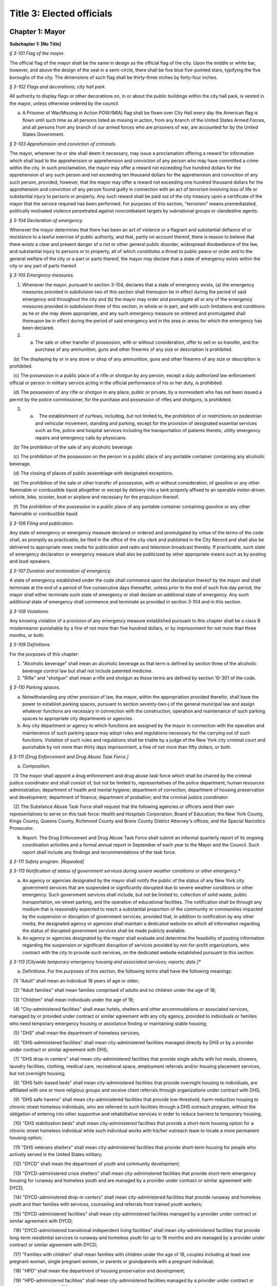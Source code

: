 Title 3: Elected officials
======================================================================================================

Chapter 1: Mayor
----------------------------------------------------------------------------------------------------




**Subchapter 1: [No Title]**



*§ 3-101 Flag of the mayor.*


The official flag of the mayor shall be the same in design as the official flag of the city. Upon the middle or white bar, however, and above the design of the seal in a semi-circle, there shall be five blue five-pointed stars, typifying the five boroughs of the city. The dimensions of such flag shall be thirty-three inches by forty-four inches.






*§ 3-102 Flags and decorations; city hall park.*


All authority to display flags or other decorations on, in or about the public buildings within the city hall park, is vested in the mayor, unless otherwise ordered by the council.

a. A Prisoner of War/Missing in Action POW/(MIA) flag shall be flown over City Hall every day the American flag is flown until such time as all persons listed as missing in action, from any branch of the United States Armed Forces, and all persons from any branch of our armed forces who are prisoners of war, are accounted for by the United States Government.






*§ 3-103 Apprehension and conviction of criminals.*


The mayor, whenever he or she shall deem it necessary, may issue a proclamation offering a reward for information which shall lead to the apprehension or apprehension and conviction of any person who may have committed a crime within the city. In such proclamation, the mayor may offer a reward not exceeding five hundred dollars for the apprehension of any such person and not exceeding ten thousand dollars for the apprehension and conviction of any such person, provided, however, that the mayor may offer a reward not exceeding one hundred thousand dollars for the apprehension and conviction of any person found guilty in connection with an act of terrorism involving loss of life or substantial injury to persons or property. Any such reward shall be paid out of the city treasury upon a certificate of the mayor that the service required has been performed. For purposes of this section, "terrorism" means premediatated, politically motivated violence perpetrated against noncombatant targets by subnational groups or clandestine agents.






*§ 3-104 Declaration of emergency.*


Whenever the mayor determines that there has been an act of violence or a flagrant and substantial defiance of or resistance to a lawful exercise of public authority, and that, partly on account thereof, there is reason to believe that there exists a clear and present danger of a riot or other general public disorder, widespread disobedience of the law, and substantial injury to persons or to property, all of which constitutes a threat to public peace or order and to the general welfare of the city or a part or parts thereof, the mayor may declare that a state of emergency exists within the city or any part of parts thereof.






*§ 3-105 Emergency measures.*


1. Whenever the mayor, pursuant to section 3-104, declares that a state of emergency exists, (a) the emergency measures provided in subdivision two of this section shall thereupon be in effect during the period of said emergency and throughout the city and (b) the mayor may order and promulgate all or any of the emergency measures provided in subdivision three of this section, in whole or in part, and with such limitations and conditions as he or she may deem appropriate, and any such emergency measure so ordered and promulgated shall thereupon be in effect during the period of said emergency and in the area or areas for which the emergency has been declared.

2. (a) The sale or other transfer of possession, with or without consideration, offer to sell or so transfer, and the purchase of any ammunition, guns and other firearms of any size or description is prohibited.

   (b) The displaying by or in any store or shop of any ammunition, guns and other firearms of any size or description is prohibited.

   (c) The possession in a public place of a rifle or shotgun by any person, except a duly authorized law enforcement official or person in military service acting in the official performance of his or her duty, is prohibited.

   (d) The possession of any rifle or shotgun in any place, public or private, by a nonresident who has not been issued a permit by the police commissioner, for the purchase and possession of rifles and shotguns, is prohibited.

3. (a)    The establishment of curfews, including, but not limited to, the prohibition of or restrictions on pedestrian and vehicular movement, standing and parking, except for the provision of designated essential services such as fire, police and hospital services including the transportation of patients thereto, utility emergency repairs and emergency calls by physicians.

   (b) The prohibition of the sale of any alcoholic beverage.

   (c) The prohibition of the possession on the person in a public place of any portable container containing any alcoholic beverage.

   (d) The closing of places of public assemblage with designated exceptions.

   (e) The prohibition of the sale or other transfer of possession, with or without consideration, of gasoline or any other flammable or combustible liquid altogether or except by delivery into a tank properly affixed to an operable motor-driven vehicle, bike, scooter, boat or airplane and necessary for the propulsion thereof.

   (f) The prohibition of the possession in a public place of any portable container containing gasoline or any other flammable or combustible liquid.






*§ 3-106 Filing and publication.*


Any state of emergency or emergency measure declared or ordered and promulgated by virtue of the terms of the code shall, as promptly as practicable, be filed in the office of the city clerk and published in the City Record and shall also be delivered to appropriate news media for publication and radio and television broadcast thereby. If practicable, such state of emergency declaration or emergency measure shall also be publicized by other appropriate means such as by posting and loud-speakers.






*§ 3-107 Duration and termination of emergency.*


A state of emergency established under the code shall commence upon the declaration thereof by the mayor and shall terminate at the end of a period of five consecutive days thereafter, unless prior to the end of such five day period, the mayor shall either terminate such state of emergency or shall declare an additional state of emergency. Any such additional state of emergency shall commence and terminate as provided in section 3-104 and in this section.






*§ 3-108 Violations.*


Any knowing violation of a provision of any emergency measure established pursuant to this chapter shall be a class B misdemeanor punishable by a fine of not more than five hundred dollars, or by imprisonment for not more than three months, or both.






*§ 3-109 Definitions.*


For the purposes of this chapter:

1. "Alcoholic beverage" shall mean an alcoholic beverage as that term is defined by section three of the alcoholic beverage control law but shall not include patented medicine.

2. "Rifle" and "shotgun" shall mean a rifle and shotgun as those terms are defined by section 10-301 of the code.






*§ 3-110 Parking spaces.*


a. Notwithstanding any other provision of law, the mayor, within the appropriation provided therefor, shall have the power to establish parking spaces, pursuant to section seventy-two-j of the general municipal law and assign whatever functions are necessary in connection with the construction, operation and maintenance of such parking spaces to appropriate city departments or agencies.

b. Any city department or agency to which functions are assigned by the mayor in connection with the operation and maintenance of such parking space may adopt rules and regulations necessary for the carrying out of such functions. Violation of such rules and regulations shall be triable by a judge of the New York city criminal court and punishable by not more than thirty days imprisonment, a fine of not more than fifty dollars, or both.






*§ 3-111 [Drug Enforcement and Drug Abuse Task Force.]*


a. Composition.

   (1) The mayor shall appoint a drug enforcement and drug abuse task force which shall be chaired by the criminal justice coordinator and shall consist of, but not be limited to, representatives of the police department; human resources administration; department of health and mental hygiene; department of correction; department of housing preservation and development; department of finance; department of probation; and the criminal justice coordinator.

   (2) The Substance Abuse Task Force shall request that the following agencies or officers send their own representatives to serve on this task force: Health and Hospitals Corporation; Board of Education; the New York County, Kings County, Queens County, Richmond County and Bronx County District Attorney's offices; and the Special Narcotics Prosecutor.

b. Report. The Drug Enforcement and Drug Abuse Task Force shall submit an informal quarterly report of its ongoing coordination activities and a formal annual report in September of each year to the Mayor and the Council. Such report shall include any findings and recommendations of the task force.






*§ 3-111 Safety program. [Repealed]*









*§ 3-113 Notification of status of government services during severe weather conditions or other emergency.**


a. An agency or agencies designated by the mayor shall notify the public of the status of any New York city government services that are suspended or significantly disrupted due to severe weather conditions or other emergency. Such government services shall include, but not be limited to, collection of solid waste, public transportation, on-street parking, and the operation of educational facilities. The notification shall be through any medium that is reasonably expected to reach a substantial proportion of the community or communities impacted by the suspension or disruption of government services, provided that, in addition to notification by any other media, the designated agency or agencies shall maintain a dedicated website on which all information regarding the status of disrupted government services shall be made publicly available.

b. An agency or agencies designated by the mayor shall evaluate and determine the feasibility of posting information regarding the suspension or significant disruption of services provided by not-for-profit organizations, who contract with the city to provide such services, on the dedicated website established pursuant to this section.






*§ 3-113 [Citywide temporary emergency housing and associated services; reports; date.]**


a. Definitions. For the purposes of this section, the following terms shall have the following meanings:

   (1) "Adult" shall mean an individual 18 years of age or older;

   (2) "Adult families" shall mean families comprised of adults and no children under the age of 18;

   (3) "Children" shall mean individuals under the age of 18;

   (4) "City-administered facilities" shall mean hotels, shelters and other accommodations or associated services, managed by or provided under contract or similar agreement with any city agency, provided to individuals or families who need temporary emergency housing or assistance finding or maintaining stable housing;

   (5) "DHS" shall mean the department of homeless services;

   (6) "DHS-administered facilities" shall mean city-administered facilities managed directly by DHS or by a provider under contract or similar agreement with DHS;

   (7) "DHS drop-in centers" shall mean city-administered facilities that provide single adults with hot meals, showers, laundry facilities, clothing, medical care, recreational space, employment referrals and/or housing placement services, but not overnight housing;

   (8) "DHS faith-based beds" shall mean city-administered facilities that provide overnight housing to individuals, are affiliated with one or more religious groups and receive client referrals through organizations under contract with DHS;

   (9) "DHS safe havens" shall mean city-administered facilities that provide low-threshold, harm-reduction housing to chronic street homeless individuals, who are referred to such facilities through a DHS outreach program, without the obligation of entering into other supportive and rehabilitative services in order to reduce barriers to temporary housing;

   (10) "DHS stabilization beds" shall mean city-administered facilities that provide a short-term housing option for a chronic street homeless individual while such individual works with his/her outreach team to locate a more permanent housing option;

   (11) "DHS veterans shelters" shall mean city-administered facilities that provide short-term housing for people who actively served in the United States military;

   (12) "DYCD" shall mean the department of youth and community development;

   (13) "DYCD-administered crisis shelters" shall mean city-administered facilities that provide short-term emergency housing for runaway and homeless youth and are managed by a provider under contract or similar agreement with DYCD;

   (14) "DYCD-administered drop-in centers" shall mean city-administered facilities that provide runaway and homeless youth and their families with services, counseling and referrals from trained youth workers;

   (15) "DYCD-administered facilities" shall mean city-administered facilities managed by a provider under contract or similar agreement with DYCD;

   (16) "DYCD-administered transitional independent living facilities" shall mean city-administered facilities that provide long-term residential services to runaway and homeless youth for up to 18 months and are managed by a provider under contract or similar agreement with DYCD;

   (17) "Families with children" shall mean families with children under the age of 18, couples including at least one pregnant woman, single pregnant women, or parents or grandparents with a pregnant individual;

   (18) "HPD" shall mean the department of housing preservation and development;

   (19) "HPD-administered facilities" shall mean city-administered facilities managed by a provider under contract or similar agreement with HPD;

   (20) "HPD emergency facilities" shall mean shelters providing emergency shelter managed by a provider under contract or similar agreement with HPD;

   (21) "HPD emergency hotels" shall mean hotels providing emergency shelter to individuals or families displaced from their homes managed by a provider under contract or similar agreement with HPD;

   (22) "HRA" shall mean the human resources administration;

   (23) "HRA-administered facilities" shall mean city-administered facilities managed directly by HRA or by a provider under contract or similar agreement with HRA, excluding non-emergency supportive housing;

   (24) "HRA domestic violence shelters" shall mean shelters for victims of domestic violence managed directly by HRA or by a provider under contract or similar agreement with HRA;

   (25) "HRA HASA emergency housing" shall mean single room occupancy hotels managed by a provider under contract or similar agreement with HRA to provide emergency shelter for recipients of services from the HIV/AIDS Services Administration;

   (26) "HRA HASA transitional housing" shall mean congregate facilities managed by a provider under contract or similar agreement with HRA to provide emergency shelter for recipients of services from the HIV/AIDS Services Administration; and

   (27) "Unduplicated" shall mean counted only once within the reporting period.

b. Reports of citywide utilization data. The mayor's office of operations shall create a portal on the NYCStat page of the city's website, or any successor pages of such website that are substantially similar in form and function, in order to publish citywide data regarding the utilization of city-administered facilities. Commencing on November 1, 2011, and no later than the first day of each month thereafter, the mayor's office of operations shall for each month, calendar year and fiscal year publish via such portal the:

   (1) average daily overnight census for each of the following categories:

      A. DHS drop-in centers, disaggregated by single men, single women and total single adults; and

      B. DHS faith-based facilities, disaggregated by single men, single women and total single adults.

   (2) average daily overnight census; and

   (3) number of unduplicated persons or families utilizing city-administered facilities for each of the following categories:

      A. [Reserved.]

      B. [Reserved.]

      C. all DHS-administered facilities, disaggregated by families with children, adult families, total families, total adults in families, total children, single men, single women and total single adults;

      D. DHS safe havens, disaggregated by single men, single women and total single adults;

      E. DHS stabilization beds, disaggregated by single men, single women and total single adults;

      F. DHS veterans shelters, disaggregated by single men, single women and total single adults;

      G. HPD-administered facilities, disaggregated by families with children, adult families, total families, total adults in families, total children, single men, single women and total single adults;

      H. HPD emergency facilities, disaggregated by families with children, adult families, total families, total adults in families, total children, single men, single women and total single adults;

      I. HPD emergency hotels, disaggregated by families with children, adult families, total families, total adults in families, total children, single men, single women and total single adults;

      J. HRA-administered facilities, disaggregated by families with children, adult families, total families, total adults in families, total children, single men, single women and total single adults;

      K. HRA domestic violence shelters, disaggregated by families with children, adult families, total families, total adults in families, total children, single men, single women and total single adults;

      L. HRA HASA emergency housing, disaggregated by families with children, adult families, total families, total adults in families, total children, single men, single women and total single adults;

      M. HRA HASA transitional housing, disaggregated by families with children, adult families, total families, total adults in families, total children, single men, single women and total single adults; and

      N. all city-administered facilities, excluding DYCD-administered facilities, disaggregated by families with children, adult families, total families, total adults in families, total children, single men, single women and total single adults.

   (4) average monthly utilization rates; and

   (5) number of unduplicated persons or families utilizing city-administered facilities for each of the following categories:

      A. DYCD-administered facilities, disaggregated by families with children, adult families, total families, total adults in families, total children, single men, single women and total single adults;

      B. DYCD-administered crisis shelters, disaggregated by families with children, adult families, total families, total adults in families, total children, single men, single women and total single adults;

      C. DYCD- administered drop-in centers, disaggregated by families with children, adult families, total families, total adults in families, total children, single men, single women and total single adults; and

      D. DYCD-administered transitional independent living facilities, disaggregated by families with children, adult families, total families, total adults in families, total children, single men, single women and total single adults.

   (6) the number of individuals who are on wait-lists for DYCD-administered facilities, to the extent such wait-lists exist, disaggregated by:

      A. type of DYCD-administered facility; and

      B. families with children, adult families, total families, single men, single women, and total single adults.

   (7) the average length of stay disaggregated by:

      A. families with children, adult families, total families, single men, single women, and total single adults;

      B. type of DHS-administered facility, excluding DHS drop-in centers and DHS faith-based beds;

      C. type of DYCD-administered facility, excluding DYCD-administered drop-in centers;

      D. type of HPD-administered facility; and

      E. type of HRA-administered facility.

   (8) the total number of facilities, disaggregated by DHS-administered facilities and facilities not administered by DHS.

c. Application and entrance data. Commencing on November 1, 2011, and no later than the first day of each month thereafter, the mayor's office of operations shall for each month, calendar year and fiscal year publish in the same location on the NYCStat website as the data posted pursuant to subdivision b of this section, the following data for those seeking admission and entrance to DHS-administered facilities:

   (1) the total number of:

      A. applications;

      B. unduplicated applicants;

      C. applicants found eligible for shelter;

      D. entrants to DHS administered facilities; and

      E. unduplicated entrants to DHS-administered facilities. The data required by subparagraphs A, B, C, D and E of this paragraph shall be disaggregated by families with children, adult families, total families, single men, single women, and total single adults;

   (2) the number of families with children found eligible for city-administered facilities;

   (3) the percentage of eligible families with children who submitted one application;

   (4) the percentage of eligible families with children who submitted two applications;

   (5) the percentage of eligible families with children who submitted three applications;

   (6) the percentage of eligible families with children who submitted four applications;

   (7) the percentage of eligible families with children who submitted five applications;

   (8) the percentage of eligible families with children who submitted six applications or more;

   (9) the number of adult families found eligible for city-administered facilities;

   (10) the percentage of eligible adult families who submitted one application;

   (11) the percentage of eligible adult families who submitted two applications;

   (12) the percentage of eligible adult families who submitted three applications;

   (13) the percentage of eligible adult families who submitted four applications;

   (14) the percentage of eligible adult families who submitted five applications; and

   (15) the percentage of eligible adult families who submitted six applications or more.

d. The data required to be published in subdivisions b and c above shall be published electronically on the portal specified in subdivision b in a commonly available non-proprietary database format that is suitable for analysis.






*§ 3-113 Posting of executive orders and memoranda of understanding on the city's website.**


a. (1) All mayoral executive orders issued on or after January 1, 1974 shall be posted on the city's website.

   (2) All mayoral executive orders issued on or after July 1, 2011 shall be provided to the council and posted on the city's website within five business days from the date of execution.

b. (1) All memoranda of understanding or similar agreements entered into between city agencies that materially affect the rights of or procedures available to the public and could not be withheld from disclosure under article six of the public officers law shall be posted on the city's website within thirty days after taking effect and thereafter during the period that they are in effect, unless their disclosure would impair law enforcement or emergency response operations.

   (2) All memoranda of understanding or similar agreements entered into between city agencies and non-city governmental agencies that materially affect the rights of or procedures available to the public and could not be withheld from disclosure under article six of the public officers law shall be posted on the city's website within thirty days after taking effect and thereafter during the period that they are in effect, unless their disclosure would impair the ability of the city to enter into such memoranda or agreements with such non-city agencies or impair law enforcement or emergency response operations.

   (3) The posting requirements set forth in this subdivision shall not apply if posting could reasonably result in material adverse consequences for city agency operations.

c. Where the length of a memorandum of understanding or similar agreement is excessive, an agency may comply with this subdivision by posting an excerpt and a brief summary of such memorandum or agreement on the city's website, provided that the full version of such memorandum of understanding or similar agreement shall be made available upon request at no charge.

d. The documents posted in accordance with this section shall be made available to the public on the city's website at no charge.

e. This section shall not be construed to create a private right of action to enforce its provisions. Failure to comply with this section shall not result in the invalidation of any mayoral executive order, memorandum of understanding or similar agreement, or action taken pursuant to such order or memorandum of understanding or similar agreement.






*§ 3-114 Agency liaisons.*


a. The chief business operations officer, or other representative of the office of the mayor designated by the mayor, shall ensure that each relevant agency designates an employee or employees to serve as agency liaison(s) to such agency's regulated community or communities, including but not limited to relevant chambers of commerce and industry groups. Each liaison shall report to the chief business operations officer, or other representative of the office of the mayor designated by the mayor. Each liaison shall, to the extent practicable, meet regularly with such liaison's agency's regulated community or communities. For purposes of this subdivision, relevant agencies shall include the department of buildings, the department of consumer affairs, the department of health and mental hygiene, the department of environmental protection, the department of sanitation, and the fire department.

b. No later than July 1, 2013, and no later than every July 1 thereafter, the chief business operations officer, or other representative of the office of the mayor designated by the mayor, shall provide to the mayor and the speaker of the council a listing of the name and contact information of designated agency liaisons.






*§ 3-115 New York city identity card.*


a. Definitions.

    "Administering Agency" shall mean the agency that the mayor designates to administer the New York city identity card program.

   "New York city identity card" shall mean an identification card issued by the city of New York pursuant to subdivision b of this section.

   "Resident" shall mean person who can establish that he or she is a current resident of the city of New York pursuant to paragraph two of subdivision d of this section.

b. New York city identity card program.

   (1) The mayor shall designate an agency to administer the New York city identity card program. The administering agency shall promulgate all rules necessary to effectuate the purposes of this subchapter.

   (2) The administering agency shall designate access sites, including at least one site located within each of the five boroughs of the city of New York, where applications for such card shall be made available for pick-up and submission. The administering agency shall also make applications available online.

c. Issuance of New York city identity cards.

   (1) The New York city identity card shall display, at a minimum, the cardholder's photograph, name, date of birth, address, and an expiration date, provided that the administering agency may by rule establish procedures to protect the addresses of victims of domestic violence or alternate requirements for applicants who lack a permanent address. Such card shall also, at the cardholder's option, display the cardholder's self-designated gender. Such identification card shall be designed in a manner to deter fraud.

   (2) The New York city identity card shall be available to any resident of the city of New York, provided that such resident is able to meet the requirements for establishing his or her identity and residency set forth in subdivision d of this section and rules adopted by the administering agency pursuant to this section, including rules establishing a minimum age requirement for eligibility for the city identity card and any restrictions the administering agency deems appropriate for the protection of minors.

   (3) The administering agency may establish a reasonable fee for applications for a New York city identity card, and if such a fee is established, shall adopt rules permitting residents who cannot afford to pay such fee to receive a full or partial waiver.

d. New York city identity card eligibility. In order to obtain a New York city identity card an applicant must establish proof of identity and proof of residency within the city as follows:

   (1) Proof of identity. In order to establish identity, an applicant shall be required to produce one or more of the following documents:

      (i) a U.S. or foreign passport;

      (ii) a U.S. state driver's license;

      (iii) a U.S. state identification card;

      (iv) a U.S. permanent resident card;

      (v) a consular identification card;

      (vi) a photo identification card with name, address, date of birth, and expiration date issued by another country to its citizens or nationals as an alternative to a passport for re-entry to the issuing country;

      (vii) a certified copy of U.S. or foreign birth certificate;

      (viii) a Social Security card;

      (ix) a national identification card with photo, name, address, date of birth, and expiration date;

      (x) a foreign driver's license;

      (xi) a U.S. or foreign military identification card;

      (xii) a current visa issued by a government agency;

      (xiii) a U.S. individual taxpayer identification number (ITIN) authorization letter;

      (xiv) an electronic benefit transfer (EBT) card; or

      (xv) any other documentation that the administering agency deems acceptable. The administering agency may by rule determine the weight to be given to each type of document provided in this paragraph, and require that an applicant produce more than one document to establish identity.

   (2) Proof of residency. In order to establish residency, an applicant shall be required to produce one or more of the following items each of which must show the applicant's name and residential address located within the city and must be dated no more than sixty days prior to the date such document is presented, except as otherwise indicated in this paragraph:

      (i) a utility bill;

      (ii) a current residential property lease;

      (iii) a local property tax statement dated within one year of the date it is submitted;

      (iv) a local real property mortgage payment receipt;

      (v) a bank account statement;

      (vi) proof that the applicant has a minor child currently enrolled in a school located within the city;

      (vii) an employment pay stub;

      (viii) a jury summons or court order issued by a federal or state court;

      (ix) a federal or state income tax or refund statement dated within one year of the date it is submitted;

      (x) an insurance bill (homeowner, renter, health, life, or automobile insurance);

      (xi) written verification issued by a homeless shelter that receives city funding confirming at least fifteen days residency;

      (xii) written verification issued by a hospital, health clinic or social services agency located within the city of New York confirming at least fifteen days residency; or

      (xiii) Any other documentation that the administering agency deems acceptable.

      (xiv) The administering agency may by rule determine the weight to be given to each type of document provided in this paragraph, and require that an applicant produce more than one document to establish residency. The administering agency shall by rule create alternative methods by which individuals who are homeless can establish residency in the city notwithstanding the lack of fixed address.

e. Confidentiality of New York city identity card eligibility information.

   (1) Once every quarter the city shall destroy copies of records provided by applicants to prove identity or residency for a New York city identity card that have been retained more than two years, except where such records are required by law to be preserved as evidence for purposes of litigation.

   (2) On or before December 31, 2016, the administering agency shall review data collected in the report described in subdivision h of this section and make a determination regarding the continuing need to retain records pursuant to paragraph one of this subdivision in order to effectively administer the New York city identity card program and shall make any appropriate modifications to the policy for retention of records related to the New York city identity card program.

   (3) In the event that:

      (i) the administering agency fails to make a determination on or before December 31, 2016 pursuant to paragraph (2) of this subdivision, or

      (ii) the administering agency determines that records retention is no longer necessary, then the city shall not retain originals or copies of records provided by an applicant to prove identity or residency for a New York city identity card for longer than the time needed to review the application, and any such records in the city's possession prior to such date shall be destroyed on or before December 31, 2016 or, in the case of an application pending on such date, as soon as practicable after a final determination has been made regarding the application. Nothing in this paragraph shall be construed to prevent the city from retaining records where such records are required by law to be preserved as evidence for purposes of litigation.

   (4) To the maximum extent allowed by applicable federal and state law, information collected about applicants for the card shall be treated as confidential and may only be disclosed if:

      (i) Authorized in writing by the individual to whom such information pertains, or if such individual is a minor or is otherwise not legally competent, by such individual's parent or legal guardian;

      (ii) So ordered by a court of competent jurisdiction;

      (iii) To a requesting city agency for the limited purpose of administering the New York city identity card program or determining or facilitating the applicant's eligibility for additional benefits, services, and care, provided that such disclosure is made in accordance with all applicable federal and state privacy laws and regulations, and subject to the further requirement that such information shall not be redisclosed to any other governmental agency or entity, or third party; or

      (iv) To a law enforcement agency that serves the administering agency a judicial subpoena or judicial warrant.

   (5) The city shall not indicate on the application forms used to apply for a New York city identity card the type of records provided by an applicant to establish residency or identity.

f. Access to services.

   (1) All city agencies shall accept such card as proof of identity and residency for access to city services unless (i) such acceptance is prohibited by federal or state law, (ii) additional documentation is required to obtain the benefits of a federal or state program, or (iii) the agency has reasonable grounds to believe that the card is counterfeit, altered, or improperly issued, or the individual presenting the card is not the individual to whom the card was issued.

   (2) The city shall seek to encourage eligible persons to apply for the card and expand the benefits associated with the card, including, at a minimum, by promoting acceptance of the card by banks and other public and private institutions.

   (3) City agencies shall not require the possession of a New York city identity card where identification is not already required to obtain city services, provided, however that agencies may require the possession of a New York city identity card to obtain benefits or privileges offered exclusively to those who possess a New York city identity card as an incentive to apply for a New York city identity card.

g. Language assistance services. The administering agency, in consultation with the mayor's office of immigrant affairs, shall identify and implement measures, including but not limited to staff training, community outreach, and language assistance tools, to address the needs of limited English proficient individuals in the administration of the New York city identity card program.

h. Reporting. The administering agency shall prepare and submit to the mayor and the speaker of the city council a report on the New York city identity card program that includes the following information:

   (1) the number of applications received by the city for the New York city identity card disaggregated by applicant borough of residency;

   (2) the number of New York city identity cards issued;

   (3) the number of New York city identity cards issued to minors;

   (4) the number of requests made by city agencies for information collected about applicants for the New York city identity card disaggregated by requesting agency;

   (5) the number of times the administering agency shared documents submitted by applicants to establish eligibility for the New York city identity card with other city agencies disaggregated by agency;

   (6) the number of denials made to requesting agencies for information collected about applicants for the New York city identity card;

   (7) the number of New York city identity card applicants whose information was disclosed to law enforcement, disaggregated by whether such disclosure was pursuant to a judicial warrant or judicial subpoena;

   (8) the number of occurrences of fraud or other criminal activity related to issuance of the New York city identity card;

   (9) the city's efforts to conduct outreach to prospective applicants relating to the New York city identity card program;

   (10) the city's efforts to promote acceptance of the New York city identity card by banks and other public and private institutions;

   (11) the types of services, other than city services, for which the New York city identity card is permitted as acceptable proof of identity and residency; and

   (12) any other metric the administering agency deems appropriate, including but not limited to additional measures of fraudulent or other criminal activity related to the New York city identity card program. Such report shall be submitted on March 31, 2015 and every three months thereafter.






*§ 3-116 Veterans receiving certain city services.*


a. For the purposes of this section, the following terms shall have the following meanings:

   (1) "Fee-exempt mobile food vending license" means any license as required by section 17-307 of this code for which the annual fee is waived pursuant to subdivision e of section 17-308 of this code;

   (2) "Food vending permit" means any permit as required by section 17-307 of this code;

   (3) "General vending license" means a license as required by section 20-453 of this code;

   (4) "HUD-VASH voucher" means any voucher funded by the United States department of housing and urban development and United States department of veterans affairs supportive housing program;

   (5) "Mitchell-Lama housing" means any housing development organized pursuant to article two of the private housing finance law that is supervised by the department of housing preservation and development;

   (6) "Veteran" means a person who has served in the active military service of the United States and who has been released from such service otherwise than by dishonorable discharge.

b. The mayor's office of operations shall report in writing to the director of the office of veterans' affairs, the veterans' advisory board, and the council the following data for the prior calendar year, to the extent practicable, disaggregated by borough: (1) the total number of Mitchell-Lama housing applications received from veterans or their surviving spouses who have identified themselves as the head of household on such applications; (2) the total number of Mitchell-Lama housing applications approved by the department of housing preservation and development for veterans or their surviving spouses who have identified themselves as the head of household on such application; (3) the total number of fee-exempt mobile food vending licenses and food vending permits issued by the department of health and mental hygiene to veterans, (4) the number of general vending licenses issued by the department of consumer affairs to veterans; (5) the total number of veterans who submitted an application to the department of consumer affairs for a general vending license; (6) the total number of veterans residing in the city who utilized a HUD-VASH voucher; and (7) the total number of civil service examination applications received by the department of citywide administrative services for which the applicant claimed a veterans credit as provided for in section 85 of the civil service law.

c. Such data may be included as part of the management report provided for in section 12 of the charter, or may be issued as an independent report of the mayor's office of operations, with such independent report being due no later than October 15th of each year.






*§ 3-117 Annual reporting on bail and the criminal justice system.**


a. For the purposes of this section, the following terms have the following meanings:

   Homeless youth. The term "homeless youth" means persons under the age of 21 who are in need of services and are without a place of shelter where supervision and care are available.

   Runaway youth. The term "runaway youth" means persons under the age of 18 years who are absent from their legal residence without the consent of their parent, legal guardian or custodian.

   Sexually exploited youth. The term “sexually exploited youth” means persons under the age of 18 who have been subject to sexual exploitation because they (a) are the victim of the crime of sex trafficking as defined in section 230.34 of the penal law; (b) engage in any act as defined in section 230.00 of the penal law; (c) are a victim of the crime of compelling prostitution as defined in section 230.33 of the penal law; (d) are a victim of the crime of sex trafficking of a child as defined in section 230.34-a of the penal law; or (e) engage in acts or conduct described in article 263 or section 240.37 of the penal law. The term shall also mean persons under the age of 18 who have been subject to incest in the third degree, second degree or first degree, as defined in sections 255.25, 255.26, and 255.27 of the penal law, respectively, or any of the sex offenses enumerated in article 130 of the penal law.

b. There shall be established a training coordinator, to be located in an agency designated by the mayor, who shall provide coordination, direction and guidance with respect to the provision of annual trainings to individuals whose positions involve regular contact with youth, focusing on best practices for identifying runaway, homeless or sexually exploited youth, and for connecting such youth to appropriate services. Such training shall be provided to the employees of the administration for children’s services, the department of parks and recreation, the department of homeless services, and the human resources administration/department of social services.

c. The coordinator shall work with each agency identified in subdivision b of this section to identify employees whose job qualifications make them best suited for such training. The coordinator shall also be responsible for outreach efforts to other entities, including but not limited to the department of education, police department, the department of probation, health clinics, libraries, and hospitals, including emergency rooms, to encourage them to consider whether trainings similar to the ones described in this section would be appropriate for their personnel.

d. As a condition of the contract with any of the agencies identified in subdivision b of this section, contractors and service providers shall provide to their employees whose positions involve regular contact with youth the training described in this section, and shall certify to the city agency responsible for such contract that such training has been conducted.

e. The trainings required by this section shall be conducted in person, or through a web-based system capable of accepting, transmitting and displaying messages between a trainee and either a trainer or a provider entity, for the purpose of allowing question and answer upon receipt, or both, or through another platform or application that has been developed for such purposes.








*§ 3-119 Modification or removal of deed restrictions.*


a. Definitions. For the purposes of this section, the term "deed restriction" means a covenant set forth in a deed, lease that is for a term of 49 years or longer, or easement that limits the use of property located within the city and is imposed by the city when such property is sold or otherwise disposed of by the city.

b. Approval.

   1. The department of citywide administrative services shall not modify or remove any deed restriction without the approval of the mayor pursuant to this section.

   2. The department of housing preservation and development shall not modify or remove any deed restriction without the approval of the mayor or the deputy mayor for housing and economic development or the official occupying any successor position, or his or her designee.

c. Committee.

   1. There shall be a committee to review preliminary recommendations by the department of citywide administrative services to modify or remove deed restrictions. The committee shall consist of four members, who shall be:

      i. the first deputy mayor or the official occupying any successor position, or their designee;

      ii. the deputy mayor for housing and economic development or the official occupying any successor position, or their designee;

      iii. the corporation counsel, or their designee; and

      iv. the director of the office of management and budget, or their designee.

   2. Such committee shall review the preliminary recommendation and accompanying materials submitted by the department of citywide administrative services and determine whether to approve such recommendation. In reaching such determination, the committee shall consider whether approval furthers the best interests of the city, pursuant to the factors set forth in subdivision a of section 25-802.

   3. (a) The committee shall issue a written determination of its approval or denial of the department of citywide administrative services' preliminary recommendation, including the committee's determination to approve or modify the consideration amount required, if any, for the modification or removal of the deed restriction, as proposed by the department, and the reasons for reaching such determinations. Any modification of the consideration amount by the committee shall be based on the appraisals provided by the department and in accordance with the calculation method developed by the department pursuant to subdivision b of section 25-804.

      (b) Within three business days of reaching such a determination, the committee shall post online and send notice of such determination by mail and electronic mail to the department of citywide administrative services, community board for the community district in which the property is located, council member representing the council district in which the property is located, and borough president representing the borough in which the property is located.

      (c) The committee may modify its determination in the event that updated appraisals are provided to the committee after the department submits its preliminary recommendation.

d. Mayoral approval.

   1. Following the receipt of the department of citywide administrative services' final written recommendation for approval of a request to modify or remove a deed restriction submitted pursuant to section 25-805, the mayor, or the mayor's designee, shall approve or deny such request. Such request shall only be approved upon a determination by the mayor that the proposed modification or removal is appropriate and furthers the best interests of the city.

   2. Within three business days of reaching a determination of approval or denial of such request, the mayor shall post notice of such determination online and send notice of such determination by mail and electronic mail to the department of citywide administrative services, community board for the community district in which the property is located, council member representing the council district in which the property is located, and borough president representing the borough in which the property is located.

e. Database of properties.*

   1. The mayor or an agency or officer designated by the mayor shall maintain a searchable electronic database of all real property upon which a deed restriction was imposed on or after 1966 by the department of citywide administrative services and all requests for modification or removal of such deed restrictions made pursuant to the procedures set forth in chapter 8 of title 25. Data shall be added to such database as set forth in paragraph 2 of this subdivision and updates to such data shall be made not less than 30 days following any change to such data. Such database shall be posted on the city's website, shall have the ability to produce reports by query, and shall be published to the city's open data portal in a non-proprietary format that permits automated processing and shall include, but not be limited to, the following information:

      i. The location of the property including the borough, community board district, block and lot number, and any commonly known name;

      ii. The name and address of the person or entity to whom the property was disposed;

      iii. A description of all restrictions contained in the deed to the property;

      iv. A copy of or electronic link to the deed, lease that is for a term of 49 years or longer, or easement containing such restriction;

      v. Information on requests for the modification or removal of a deed restriction made pursuant to the procedures set forth in chapter 8 of title 25, including, but not limited to, all information required to be posted online by the department for citywide administrative services pursuant to such section; and

      vi. Any other information deemed relevant by the mayor or the agency or officer designated by the mayor to maintain such database.

   2. Such database shall contain all real property upon which a deed restriction was imposed by the department of citywide administrative services on or after January 1, 2006. No later than one year following the effective date of this local law, such database shall contain all real property upon which a deed restriction was imposed by the department of citywide administrative services on or after January 1, 1996. No later than two years following the effective date of this local law, such database shall contain all real property upon which a deed restriction was imposed by the department of citywide administrative services on or after January 1, 1986. No later than three years following the effective date of this local law, such database shall contain all real property upon which a deed restriction was imposed by the department of citywide administrative services on or after January 1, 1976. No later than four years following the effective date of this local law, such database shall contain all real property upon which a deed restriction was imposed by the department of citywide administrative services on or after January 1, 1966.



* Editor's note: Section 3 of L.L. 2016/175 provides: "This local law takes effect immediately, except that subdivision e of section 3-119 of the administrative code of the city of New York, as added by section two of this local law, takes effect one year after it becomes law; provided, however, that the department of citywide administrative services and the mayor or agency or officer designated by the mayor as set forth in section two of this local law may take all actions necessary for the implementation of this local law, including the promulgation of rules, prior to such effective date."






*§ 3-119.1 Citywide census of vacant properties.*


a. The mayor, or an agency designated by the mayor, shall analyze data provided under subdivisions b and c of this section to provide an estimate of the number of vacant residential buildings and vacant lots located in areas zoned to permit residential use. Such analysis need not be conducted with regard to vacant buildings or vacant lots located in coastal flood zones designated by the federal emergency management agency or other coastal flood zones designated or recognized by the city. The first such analysis shall be initiated no later than 90 days after the effective date of the local law that added this section and shall be completed within three years thereafter. A new vacancy analysis shall be conducted every five years thereafter.

b. The departments of housing preservation and development, environmental protection, buildings and sanitation and the fire department, and any other agency upon request of the mayor or such designated agency, shall provide to the mayor or such designated agency such records as may be provided lawfully concerning the physical condition of and services provided to any building or parcel of land within the city in order to aid the mayor or such designated agency in determining whether any building or lot is vacant.

c. The mayor or such designated agency shall compile a list of the potentially vacant buildings and potentially vacant lots disclosed as a result of such analysis. Sources of information relating to buildings and lots shall include, but need not be limited to, records of the department of housing preservation and development, the department of finance and the department of buildings, and each agency shall provide to the mayor or such designated agency such information as shall be requested and that may be provided lawfully.








*§ 3-119.2 Annual reporting on workplace sexual harassment.*


a. Definitions. For purposes of this section, the following terms have the following meanings:

   Agency. The term “agency” has the same meaning as such term is defined in section 1150 of the charter and shall include the offices of the borough presidents, the comptroller and the public advocate.

   Department. The term “department” means the department of citywide administrative services.

   Reporting individual. The term “reporting individual” means a city job or internship applicant, or a current or former employee, intern, independent contractor or volunteer who brings forth a report of workplace sexual harassment.

   Respondent. The term “respondent” means a city job or internship applicant, or a current or former employee, intern, independent contractor or volunteer accused of workplace sexual harassment who has entered into the agency’s official complaint process.

b. Each agency shall report to the department complaints of workplace sexual harassment annually. The department shall annually compile complaints of workplace sexual harassment within each agency for the preceding fiscal year and shall annually submit by December 31 to the mayor, the council and commission on human rights, which shall post it on its website, a report containing the following information:

   1. The number of such complaints that were filed;

   2. Of those complaints in paragraph 1 of this subdivision, the number of complaints resolved;

   3. Of those complaints in paragraph 2 of this subdivision, the number of complaints substantiated;

   4. Of those complaints in paragraph 2 of this subdivision, the number of complaints not substantiated; and

   5. The number of complaints in the agency’s official discrimination claim process that were closed because the complaint was withdrawn by the reporting individual prior to a final determination.

c. The information required pursuant to subdivision b of this section shall be disaggregated by agency, except that agencies with 10 employees or less shall be aggregated together.

d. No report required pursuant to subdivision b of this section shall contain personally identifiable information. If any category requested contains between 0 and 5 incidents of sexual harassment claims, the number shall be replaced with a symbol.








*§ 3-120 Study on notification of public assistance eligibility.**


a. Definitions. For the purposes of this section, the following terms have the following meanings:

   Notice. The term “notice” means a written communication sent through the mail or by electronic means.

   Public assistance. The term “public assistance” means all forms of public benefits provided by the federal government, state of New York, or city of New York for which an individual may apply through the city including but not limited to: cash assistance; the home energy assistance program; medicaid; rent increase exemptions; child care subsidies; and the supplemental nutrition assistance program.

   Renewal. The term “renewal” means the automatic or affirmative act of recertifying or re-applying for public assistance, as may be required on a periodic basis, for an individual already receiving such public assistance.

   City administrative data. The term “administrative data” means data, including but not limited to individually identifiable data, that is maintained in databases managed by the city of New York, including but not limited to those maintained by the department of social services, the department of finance, the administration for children’s services, the department of small business services and the department of housing preservation and development.

   Office. The term “office” means the office of operations established pursuant to section 15 of the charter or any other office or agency designated by the mayor.

b. By December 31, 2018, the office, in collaboration with relevant agencies, shall complete a study regarding the feasibility and cost to the city of utilizing city administrative data to identify individuals who are likely eligible for public assistance and providing notice to such individuals of their likely eligibility. Such study shall include, but need not be limited to:

   1. Assessing the city’s technical ability to collect, disclose, and electronically transmit city administrative data, in a manner that complies with applicable law and city and agency policies, including data provided by every individual who submits an application for public assistance or is in receipt of public assistance, in order to determine likely qualification for additional public assistance using eligibility screening tool(s);

   2. Identifying and assessing the means available to provide notice to an individual of any public assistance or additional public assistance for which an the individual may qualify. Such notice may include a copy of the relevant applications and instructions on how to apply for such public assistance. In instances where public assistance may be applied for or renewed online, the office shall consider how notice may include a link to access the application or renewal online, and the option for individuals to decline receiving applications or renewals in paper form;

   3. Assessing the technical ability to provide pre-filled applications with information obtained from an individual’s initial public assistance application or other existing city administrative data, in a manner that complies with applicable law and city and agency policies, such assessment considering: (i) renewal applications where an individual is already receiving such public assistance, (ii) in instances where public assistance may be applied for or renewed online, how an individual may be provided with a link to securely access the applicable public benefit application online that has been pre-filled with information obtained from such individual’s last public benefit application along with instructions, and (iii) the implications of enabling individuals to decline receiving applications or renewals in paper form;

   4. Considering the implications of notifying individuals of their likely eligibility for certain public assistance benefits that, if claimed, may affect their eligibility for existing or other public assistance benefits;

   5. Identifying additional options for the city to provide individuals with assistance in completing public assistance applications, including but not limited to online, over the phone through 311 and at a city agency accepting public assistance applications.








*§ 3-121 Client information management systems study.**


a. Definitions. For the purposes of this section the following terms have the following meanings:

   Client information management system. The term “client information management system” means any electronic software used to collect, record, or manage information about social services that individuals may apply for or receive.

   Office. The term “office” means the office of operations established pursuant to section 15 of the charter or any other office or agency designated by the mayor.

b. By December 31, 2018, the office, in consultation with the relevant agencies as set forth in this subdivision, shall complete a study regarding client information management systems. Such study shall include, but need not be limited to:

   1. Assessments of efforts to update and integrate the client information management systems of agencies that provide social services to city residents, including but not limited to the department of social services, the department of homeless services, the administration for children’s services, the department of education, and the department of housing preservation and development;

   2. Strategies to help facilitate information sharing among such agencies so as to support improved inter-agency coordination of social services to city residents in a manner consistent with applicable laws and regulations, city and agency policies and technical requirements concerning the protection of individually identifiable information and student identifiable information;

   3. Examination of how such agencies can use digital tools to interact with individuals served by such agencies, including but not limited to applying for social services, electronically uploading documents, reminders and updates by text message, electronic notification regarding available services, and potential technology investments;

   4. Identification and recommendations of upgrades to client information management systems operated by the city and other governmental units that interact with client information management systems serving city residents; and

   5. Recommendations of how the city can continue to monitor and evaluate existing client information management systems and updates to such systems in order to remain current in the use of technology to serve clients.

c. By March 30, 2019, the office shall report its findings and recommendations to the mayor and the speaker of the council. By March 30 of each subsequent year until March 30, 2022, the office shall submit to the mayor and the speaker of the council information detailing progress made on the recommendations that resulted from such report and any additional relevant information as determined by the office.



Editor's note: Section 2 of L.L. 2018/075 provides that this section remains in effect until March 30, 2022, after which it shall be deemed repealed.







**Subchapter 2: Office of Long-Term Planning and Sustainability**



*§ 3-120 Annual city food system metrics report.**


a. No later than September first, two thousand twelve, and no later than every September first thereafter, the office of long-term planning and sustainability shall prepare and submit to the mayor and the speaker of the city council a report regarding the production, processing, distribution and consumption of food in and for the city of New York during the previous fiscal year. Such report shall include:

   1. the number, size in acres, county and type of production of, and annual dollar amount of city financial support received by, farms participating in the watershed agricultural program;

   2. the total dollar amount of expenditures by the department of education on milk and other food products that are subject to the United States department of agriculture country of origin labeling requirements, disaggregated and sorted by the product and country of origin in which the essential components of such food products were grown, agriculturally produced and harvested, to the extent such information is reported to the department of education. For any such product where there are multiple countries of origin, the total dollar amount of expenditures, disaggregated by product, shall be separately listed, to the extent such information is reported to the department of education. If the country of origin of milk or fresh whole produce is the United States, for the report due no later than September first, two thousand thirteen, and in every report thereafter, and to the extent such information is reported to the department of education, such report shall include the total dollar amount of expenditures on such milk or fresh whole produce that is local or regional. For purposes of this paragraph, milk or fresh whole produce shall be considered "local" if grown, agriculturally produced and harvested within New York state, and shall be considered "regional" if such food products were grown, agriculturally produced and harvested within the states of Connecticut, Delaware, Maine, Maryland, Massachusetts, New Hampshire, New Jersey, Ohio, Pennsylvania, Rhode Island, Vermont, Virginia or West Virginia;

   3. the location, sorted by community board and size in square feet, of each community garden located on city-owned property that is registered with and licensed by the department of parks and recreation, and whether each such garden engages in food production;

   4. the number of food manufacturers receiving monetary benefits from the economic development corporation or industrial development agency and the annual dollar amount of such benefits per food manufacturer. For purposes of this paragraph, "food manufacturer" shall mean any natural person, partnership, corporation or other association that processes or fabricates food products from raw materials for commercial purposes, provided that it shall not include any establishment engaged solely in the warehousing, distribution or retail sale of products;

   5. the daily number of truck and rail trips to or through Hunts Point Market for the purpose of delivering food to Hunts Point Market, to the extent such information is available. For purposes of this paragraph, "Hunts Point Market" shall mean the food distribution center located in Hunts Point in the borough of the Bronx, and shall include the meat, fish and produce markets operating at such location;

   6. for the report due no later than September first, two thousand thirteen, and in every fifth report thereafter, the amount of grocery store space per capita, sorted by community board, and the number of grocery stores that opened during the past five calendar years, sorted by community board, to the extent such information is available. The office of long-term planning and sustainability shall request such information, as necessary, from the New York state department of agriculture and markets;

   7. the number, community board, and number of employees, of grocery stores receiving financial benefits under the food retail expansion to support health program;

   8. the number of establishments participating in the healthy bodega initiative administered by the department of health and mental hygiene, sorted by borough;

   9. the number of job training programs administered by the department of small businesses services or the workforce investment board to aid individuals seeking work in food manufacturing, food supply, food service or related industries, sorted by borough;

   10. the total number of meals served by city agencies or their contractors, including but not limited to meals served in public schools, hospitals, senior centers, correctional facilities, and homeless shelters, and not including food sold in vending machines or by a concessionaire, sorted by agency;

   11. for each required city agency food standard developed pursuant to executive order number one hundred twenty-two, dated September nineteenth, two thousand eight, the total number of programs or other relevant entities that purchase, prepare or serve meals, not including food sold in vending machines or by a concessionaire, that are in full compliance with each such standard and the total number that are not in full compliance with each such standard, sorted by agency;

   12. the number of and amount of annual revenue earned from vending machines located in facilities operated by the department of education;

   13. the number of persons sixty-five years or older receiving benefits through the supplemental nutritional assistance program ("SNAP") administered by the United States department of agriculture;

   14. the number and description of, and dollar amount spent by, the human resources administration on SNAP outreach programs;

   15. the number and description of, and dollar amount spent on, nutrition education programs administered by the human resources administration and department of health and mental hygiene;

   16. the number of salad bars in public schools and in hospitals operated by the health and hospitals corporation, respectively, sorted by borough;

   17. the total amount expended by the department of citywide administrative services to purchase water other than tap water;

   18. information concerning the green cart initiative administered by the department of health and mental hygiene, including the number of applications for permits, the number of permits issued, the number of persons on the waiting list, the number of violations issued to green carts, the location of such carts when such violations were issued and, to the extent such information is available, the number of permit holders who accept electronic benefit transfer, sorted by borough;

   19. the number of vendors at greenmarkets, farmers' markets and similar markets operated by the council on the environment of New York city or any successor entity, and the average number of vendors at such markets, sorted by borough; and

   20. for the report due no later than September first, two thousand fourteen, and in every report thereafter, contents of the report on food security as required by subdivision j of section 20 of the charter.

b. Each annual report prepared pursuant to subdivision a of this section shall be made available to the public at no charge on a website maintained by or on behalf of the city of New York.






*§ 3-121 Clean waterfront plan.**


a. For purposes of this section, the following terms shall have the following meanings:

   1. "Director" shall mean the director of long-term planning and sustainability;

   2. "Office" shall mean the office of long-term planning and sustainability; and

   3. "Waterfront dumping" shall mean any violation of subdivision a of section 16-119 of this code that occurs in or upon any wharf, pier, dock, bulkhead, slip or waterway or other area, whether publicly or privately owned, that is adjacent to any wharf, pier, dock, bulkhead, slip or waterway, and any violation of section 22-112 of this code.

b. The director, in conjunction with the commissioner of environmental protection, the commissioner of sanitation, the commissioner of small business services and, where necessary and practicable, the police commissioner, and the heads of such other agencies as the mayor may designate, shall prepare a clean waterfront plan to prevent waterfront dumping, littering on any streets or public places located on waterfront property, the abandoning of vehicles, vessels and crafts on waterfront property and the improper handling and storage of merchandise and materials on wharves, piers, docks and bulkheads. The plan shall include, but need not be limited to, the following:

   1. a determination as to whether the promulgation of rules is necessary to implement the clean waterfront plan and a description of the nature of those rules, if any;

   2. the creation of an accessible and centralized source of information consisting of laws, rules and regulations that relate to the clean waterfront plan;

   3. a protocol to coordinate with federal, state, and multi-state agencies and authorities that have jurisdiction over the port of New York and waterways in the city of New York in relation to promoting a clean waterfront;

   4. a protocol to coordinate the enforcement of all applicable laws, rules and regulations that relate to the clean waterfront plan and the promotion of a clean waterfront by the office, the department of environmental protection, the department of sanitation, the department of small business services and, where necessary and practicable, the police department, and such other agencies as the mayor may designate, that would include, but need not be limited to, a survey to identify sites where waterfront dumping occurs or is likely to occur, periodic inspections of waterfront properties, and the posting of signs to discourage waterfront dumping, littering and the abandonment of vehicles, vessels and crafts on waterfront property; and

   5. a public education and outreach program to increase awareness about the clean waterfront plan.

c. The director shall submit the clean waterfront plan to the mayor and the speaker of the city council on or before January 1, 2013 and shall post such plan on the city website.

d. 1.    The director shall submit a report to the mayor and the speaker of the city council on or before April 1, 2014 and on or before April 1 of every other year thereafter, which shall include, but need not be limited to, the following information for the immediately preceding two calendar years:

      (i) the number of complaints received by the city concerning conduct that constitutes waterfront dumping, littering on any streets or public places located on waterfront property, the abandoning of vehicles, vessels and crafts on waterfront property and the improper handling and storage of merchandise and materials on wharves, piers, docks and bulkheads;

      (ii) the number of summonses and notices of violation, respectively, issued by each agency for violations of any law, rule or regulation relating to waterfront dumping, littering on any streets or public places located on waterfront property, the abandoning of vehicles, vessels and crafts on waterfront property and the improper handling and storage of merchandise and materials on wharves, piers, docks and bulkheads;

      (iii) the total amount of civil penalties imposed for such notices of violation by the environmental control board;

      (iv) any changes made to the clean waterfront plan;

      (v) a summary of any rules promulgated to implement the clean waterfront plan; and

      (vi) recommendations for appropriate legislation and improved enforcement with respect to the clean waterfront plan.

   2. In the report issued on or before April 1, 2018 the director shall make a recommendation on the necessity of future reports issued pursuant to this subdivision.

e. Three months prior to the submission of the plan or a report as required by subdivisions c and d of this section, respectively, the director shall make a draft of such plan or report available to the public for a sixty-day comment period. All comments received during such period shall be included as an appendix to the plan or report. The director shall provide notice of such opportunity to comment to any property owners and/or tenant organizations, manufacturing and commercial trade groups, community-based organizations, environmental advocacy organizations and members of the general public that have formally requested to be notified of such opportunity or other individuals or organizations that the director deems appropriate.






*§ 3-122 New York city panel on climate change.*


a. For the purposes of this section and section 3-123 of this subchapter, the following terms shall mean:

   1. "Vulnerable populations" means persons or communities at increased risk of harm as a direct or indirect consequence of climate change based on one or more of the following risk factors: (i) proximity to disproportionally impacted areas; (ii) age, including senior citizen or minor status; (iii) income level; (iv) disability; (v) chronic or mental illness; and (vi) language.

   2. "Public health" means impacts on physical health, mental health and social well-being and public or private services that treat and prevent disease, prolong life and promote health.

   3. "Natural systems" means ecosystems and assets that provide ecologic benefits, including but not limited to waterbodies, trees, wetlands and parks.

   4. "Critical infrastructure" means systems and assets, with the exception of residential and commercial buildings, that support vital city activities and for which the diminished functioning or destruction of such systems and assets would have a debilitating impact on public safety and/or economic security.

b. There shall be a New York city panel on climate change whose members shall serve without compensation from the city. Members shall include, but not be limited to, climate change and climate impact scientists who shall be appointed by, and serve at the pleasure of, the mayor.

c. 1. The panel shall meet at least twice a year for the purpose of (i) reviewing the most recent scientific data related to climate change and its potential impacts on the city's communities, vulnerable populations, public health, natural systems, critical infrastructure, buildings and economy; and (ii) advising the office of long-term planning and sustainability and the New York city climate change adaptation task force established pursuant to section 3-123 of this subchapter.

   2. The panel shall make recommendations regarding (i) the near-, intermediate and long-term quantitative and qualitative climate change projections for the city of New York within one year of the release of an assessment report by the intergovernmental panel on climate change, but not less than once every three years; and (ii) a framework for stakeholders to incorporate climate change projections into their planning processes.

d. The panel shall advise the office of long-term planning and sustainability on the development of a community- or borough-level communications strategy intended to ensure that the public is informed about the findings of the panel, including the creation of a summary of the climate change projections for dissemination to city residents.






*§ 3-123 New York city climate change adaptation task force.*


a. There shall be a New York city climate change adaptation task force consisting of city, state and federal agencies and private organizations and entities responsible for developing, maintaining, operating or overseeing the city's public health, natural systems, critical infrastructure, including telecommunications, buildings and economy. The task force shall be chaired by the office of long-term planning and sustainability, and shall include, but need not be limited to, representatives from the department of buildings, the department of design and construction, department of city planning, the department of environmental protection, the department of information technology and telecommunications, the department of parks and recreation, the department of sanitation, the department of transportation, the economic development corporation, the office of emergency management, the office of management and budget, the department for the aging and the department of health and mental hygiene. Public members shall include, but need not be limited to, representatives from organizations in the health care, telecommunications, energy and transportation fields, who shall be appointed by, and serve at the pleasure of, the mayor without compensation from the city. The mayor shall invite the appropriate federal, state and local agencies and authorities to participate.

b. 1. The task force shall meet at least twice a year for the purposes of reviewing the climate change projections as recommended by the New York city panel on climate change pursuant to section 3-122 of this subchapter; evaluating the potential impacts to public health and the delivery of public health services to the city's communities and vulnerable populations and how such delivery may be affected by climate change; evaluating the potential impacts to the city's natural systems, critical infrastructure, including telecommunications, and buildings and how services provided by such systems, infrastructure, including telecommunications, and buildings may be affected by climate change; identifying the rules, policies and regulations governing public health, natural systems, critical infrastructure, including telecommunications, buildings and economy that may be affected by climate change; and formulating and updating coordinated strategies to address the potential impact of climate change on the city's communities, vulnerable populations, public health, natural systems, critical infrastructure, including telecommunications, buildings and economy.

   2. Within one year of the development of recommended climate change projections pursuant to section 3-122 of this subchapter, the task force shall create an inventory of potential risks due to climate change to the city's communities, vulnerable populations, public health, natural systems, critical infrastructure, including telecommunications, buildings and economy; develop adaptation strategies to address such risks that may include design guidelines for new infrastructure, and short and long-term resiliency recommendations for existing public and private telecommunications infrastructure, including an evaluation of wireless infrastructure; and identify issues for further study. A report with recommendations shall be issued based on this information and submitted to the mayor and the city council and shall be made available to the public.

   3. The task force shall conduct outreach to telecommunication service providers, including all telecommunication service providers with a franchise agreement with the city, and request their cooperation in obtaining information relevant to the task force's requirements under subdivision two of this section. The report will include a description of the efforts undertaken to obtain the cooperation of infrastructure providers and the results of such efforts, including specifically whether any such providers refused to cooperate.

c. The office of long-term planning and sustainability shall develop a community- or borough-level communications strategy intended to ensure that the public is informed about the findings of the task force, including the creation of a summary of the report for dissemination to city residents. In developing such communications strategy, the director shall consult with non-governmental and community-based organizations.








*§ 3-124 Study and report on the effects of wind on certain buildings.*


a. The office of long-term planning and sustainability in consultation with the department of buildings shall undertake a study and submit a report to the mayor and the speaker of the city council, on the effects of wind on existing buildings, including existing buildings that are raised, and buildings that are under construction in the city of New York. Such report and accompanying recommendations shall be provided no later than two years from the effective date of the local law that added this section and shall include the following:

   1. An analysis to determine the types of existing buildings that are at risk of causing falling debris, based on the age, construction classification, construction methods and materials, height, and occupancy use of such buildings;

   2. An analysis of the effects of wind on existing buildings that are raised, lifted, elevated or moved in order to comply with Appendix G of the New York city building code or to address flood hazard concerns;

   3. An analysis of the effects of wind on buildings that are under construction, including the effects of wind on buildings with incomplete facade assemblies, temporary installations used in construction, and construction materials that are stored on construction sites;

   4. An analysis of forecasts related to potential changes in the frequency, intensity, and path of future storm events along with consideration of whether climate change may impact wind speeds; and

   5. An examination of the benefits of installing and maintaining weather stations across the city, including on high-rise buildings, to better understand localized wind patterns.

b. The report shall include recommendations on paragraphs one through five of subdivision a of this section as well as recommendations on whether the applicable wind loads under the city's building code should be revised; whether standard wind plans for sites in various stages of construction are needed, including plans regarding equipment and temporary structures such as cranes, derricks, scaffolds, concrete formwork and sidewalk bridges; how equipment and temporary structures such as cranes, derricks, scaffolds, concrete formwork and sidewalk bridges should be designed and secured in light of wind effects; whether changes to the building code or department of buildings rules related to facade work filing and inspection exemptions or safety inspection requirements are necessary and what wind load requirements should be applied to existing buildings.






*§ 3-125 Geothermal systems.*


a. As used in this section:

   Criteria air pollutant. The term "criteria air pollutant" means a pollutant for which the United States environmental protection agency has set national ambient air quality standards pursuant to 40 CFR part 50.

   Geothermal system. The term "geothermal system" means a geothermal system as defined in section one of local law number 32 for the year 2013.

   Peak demand reduction. The term "peak demand reduction" means a reduced demand for electricity that occurs between 2 p.m. and 6 p.m., Monday through Friday from June 1 through September 30.

b. No later than February 1, 2017, an office or agency designated by the mayor shall, in consultation with the department of buildings, the department of design and construction and other relevant agencies, develop and make publicly available online a screening tool that can be used to determine whether installation of a geothermal system may be cost-effective for a property.

c. Such screening tool shall be used in the planning process for the new construction of a city-owned building and the retrofitting of an existing city-owned building's heating and cooling system where the planning process commences on or after February 1, 2017.

d. 1. Where the use of such screening tool required pursuant to subdivision c of this section indicates that installation of a geothermal system may be cost-effective, an engineering and multi-criteria analysis of the use of a geothermal system, including, where appropriate, an analysis of the option of utilizing a photovoltaic system coupled with a geothermal system, shall be conducted. As part of such engineering and multi-criteria analysis, at a minimum, the following criteria shall be used to evaluate geothermal systems and compare such systems with other heating/cooling alternatives:

      (a) Comparison of greenhouse gas emissions as a result of fuel and electricity consumption;

      (b) Comparison of impacts on criteria air pollutant concentrations;

      (c) Comparison of annual electricity consumption and impacts on peak demand reduction;

      (d) Where applicable, comparison of a potential revenue stream generated from the peak demand reduction using a dollar metric;

      (e) Comparison of fuel and power costs; and

      (f) Comparison of the net present value of all alternatives considered, where such net present value shall:

         (1) Be based on a 20-year life expectancy for each proposed option, unless a particular technology has a different life expectancy as documented by the manufacturer; and

         (2) Include capital costs, operations and maintenance, fuel costs, available federal, state and other non-city governmental funding assistance, and the social cost of carbon value as provided in paragraph 3 or pursuant to paragraph 4; provided that a site- or project-specific social cost of carbon value may be developed and used in lieu of the social cost of carbon value provided in paragraph 3 or pursuant to paragraph 4 if such site- or project-specific social cost of carbon value is higher than the social cost of carbon value provided in paragraph 3 or pursuant to paragraph 4.

   2. If the geothermal system has the lowest net present value of all alternatives considered it shall be selected for implementation.

   3. The social cost of carbon value shall be as follows:

 

 


.. list-table::
    :header-rows: 1

    * - Year
      - Dollar value per metric ton of carbon dioxide equivalent
    * - 2017
      - 128
    * - 2018
      - 132
    * - 2019
      - 136
    * - 2020
      - 140
    * - 2021
      - 142

~



 

   4. An office or agency designated by the mayor may by rule increase the social cost of carbon values provided in paragraph 3, and may promulgate rules establishing the social cost of carbon values for years after 2021, provided that any social cost of carbon value established by rule for years after 2021 may not be less than the social cost of carbon value for the year 2021 as provided in paragraph 3 and that any such rule shall disclose the social cost of carbon value, if any, determined by the United States environmental protection agency, for the year for which such rule establishes a social cost of carbon value.

e. By no later than six months after the end of each fiscal year, an office or agency designated by the mayor shall submit to the speaker of the council and make publicly available online a report containing the following information for each project described in subdivision c of this section that is completed during such fiscal year:

   1. A brief description of such project;

   2. The street address of such project and the community district and council district in which such project is located;

   3. Whether installation of a geothermal system for such project was determined to be cost-effective based on the use of the screening tool described in subdivision b of this section;

   4. Whether installation of a geothermal system was selected for the project based on the detailed engineering and multi-criteria analysis pursuant to subdivision d of this section; and

   5. Whether a geothermal system was installed for such project and, if not, the type of system installed.

f. No later than 18 months after the effective date of the local law that added this subdivision, an office or agency designated by the mayor shall, in consultation with the relevant agencies, develop and submit to the mayor and the speaker of the council recommendations relating to:

   1. Standards for the installation and maintenance of geothermal systems, including standards relating to assessing subsurface conditions and the design, commissioning, distribution and performance monitoring of such systems;

   2. Required qualifications for persons who will design or install such systems;

   3. Maintaining a publicly available registry of such persons;

   4. Informing property owners and installers of geothermal systems regarding the potential benefits of coupling a photovoltaic system installation with a geothermal system for buildings within the city; and

   5. The technical and regulatory feasibility of implementing a geothermal system for waterfront properties within the city by suspending closed loop coils or other heat exchange devices in the marine surface waters around the city.








*§ 3-126 New York city energy policy.*


a. Definitions. As used in this section:

   Advisory subcommittee. The term “advisory subcommittee” means the New York city energy policy advisory subcommittee appointed to advise the city’s sustainability advisory board, as established by subdivision g of section 20 of the New York city charter, regarding the long-term energy goals of the city of New York.

   Administering agency. The term “administering agency” means the office or agency designated by the mayor, pursuant to subdivision f of this section, to administer the provisions of this section.

   Energy supply. The term “energy supply” means (i) power plants and any other facilities that generate energy that is used in the city; (ii) infrastructure that transmits or distributes energy that is used in the city; (iii) any fuels that are used in buildings or facilities in the city; and (iv) distributed generation sources of electricity, including cogeneration and energy storage facilities that are used in the city.

   Renewable energy. The term “renewable energy” means energy generated from (i) hydropower, municipal solid waste, marine and hydrokinetic, wind, solar, biomass, geothermal, and biogas; (ii) any source that the administering agency determines is renewable; or (iii) any source that is determined by the administering agency to have a positive environmental impact or a substantially lower negative environmental impact than other sources of energy.

b. New York city energy policy advisory subcommittee.

   1. The administering agency shall convene a New York city energy policy advisory subcommittee.

   2. The head of the administering agency or a designee of the mayor shall be the chair of the advisory subcommittee.

   3. The mayor or his or her designee shall, in consultation with the speaker of the council, appoint the members of the advisory subcommittee. To the extent practicable, the appointed members shall include representatives of (i) governmental entities that regulate or have a significant interest in the development of the energy supply; (ii) energy utilities; (iii) the renewable energy industry; (iv) the energy industry; (v) consumer organizations advocating on energy issues; (vi) environmental advocacy organizations; (vii) licensed professional engineers; and (viii) other persons with experience or expertise deemed relevant by the mayor or his or her designee. Members of the advisory subcommittee shall serve without compensation and may be removed at any time by the mayor or his or her designee, in consultation with the speaker of the council.

c. Meetings. The advisory subcommittee shall convene at least once every six months for the purpose of evaluating materials related to the adequacy and potential risks to the energy supply, and to provide advice and recommendations concerning the implementation of objectives regarding the development of the energy supply, as established by the long-term energy plan required by this section.

d. The administering agency shall submit to the mayor and the speaker of the council, and make publicly available online, a long-term energy plan, in conjunction with the plan developed in accordance with subdivision e of section 20 of the New York city charter. Such plan must be completed by December 31, 2021, and shall be updated every four years thereafter. The advisory subcommittee established by this section shall provide, as needed, advice and recommendations with respect to the development of such plan, which shall include, but not be limited to:

   1. A review of the current energy supply and capacity;

   2. A summary of the current citywide energy demand and a projection of the future citywide energy demand over the next four years, or such longer period as the advisory subcommittee may deem appropriate, including (i) an identification of factors that may affect demand; (ii) specific recommendations regarding the capacity that could be added to the current energy supply to meet such projected demand after consideration of such factors; and (iii) actions the city could take in connection with such recommendations;

   3. A list of each governmental entity that regulates or exercises any authority over the energy supply, in whole or in part, and, for each such entity, a description of its role with respect to the energy supply;

   4. An estimate of the renewable energy sources within or directly connected to Zone J plus an accounting of energy efficiency measures and distributed generation that have been deployed in the city;

   5. Specific recommendations for developing and integrating additional renewable energy sources and energy efficiency measures to the maximum extent possible, including actions the city could take in connection with such recommendations, and actions the city could advocate be taken by the state and federal government in connection with such recommendations.

e.  Where the administering agency has established a long-term energy plan in accordance with this section and in conjunction with the long-term sustainability plan required by subdivision e of section 20 of the New York city charter, the advisory subcommittee shall provide advice and recommendations with respect to:

   1. Plans for providing information to city residents and other members of the public regarding energy efficiency initiatives and the purchase of renewable energy;

   2. Plans for the dissemination of information to city residents and other members of the public about the benefits of and progress attained through such long-term energy plan; and

   3. For any subsequent long-term energy plan, a review of the city’s objectives and recommendations established in the previous long-term energy plan.

f. The mayor shall, in writing, designate one or more offices or agencies to administer the provisions of this section and may, from time to time, change such designation. Within 10 days after such designation or change thereof, a copy of such designation or change thereof shall be published on the city’s website and on the website of each such office or agency, and shall be electronically submitted to the speaker of the council.

g.  The long-term energy plan developed in accordance with subdivision d of this section shall include the following:

   1. An assessment of the feasibility of replacing in-city gas-fired power plants associated with the bulk power system with battery storage powered by renewable energy sources in a manner that is consistent with the New York state public service commission energy storage deployment policy developed pursuant to section 74 of the public service law;

   2. An assessment of when such replacement, if feasible, can take place; and

   3. A review of potential technologies for battery storage of energy.








*§ 3-127 Map of areas most vulnerable to flooding; mitigation plan.*


a. In 2020 and no later than April 22, 2023 and no later than every four years after April 22, 2023, an office or agency designated by the mayor, with the cooperation of all relevant agencies, shall develop and make publicly available on its website:

   1. A map of areas in the city most vulnerable to increased flooding due to the anticipated effects of climate change, including but not limited to increased precipitation, coastal storms and sea level rise; and

   2. A long-term plan for preventing or mitigating such increased flooding, and the effects thereof, in such areas.

b. Such office shall seek the cooperation of relevant federal and state agencies and other public or private persons as such office deems appropriate in developing such map and plan.








*§ 3-128 Efficiency and efficacy study of existing geothermal systems.*


a. For purposes of this section, the term “geothermal system” means a system used to exchange geothermal energy between the earth and one or more buildings to provide heating or cooling.

b. An office or agency designated by the mayor shall conduct an efficiency and efficacy study of existing geothermal systems in city buildings.

c. In order to complete such study, remote monitoring sensors and data loggers shall be installed in five or more city buildings with existing geothermal systems for the purpose of collecting data from any such system for a period of not less than 12 months.

d. No later than two years after the installation of such remote monitoring sensors and data loggers, the office or agency designated by the mayor to conduct such study shall, prepare and electronically submit a report to the mayor and the speaker of the council, and make such report publicly available online.

e. The report required by subdivision d of this section shall include, but need not be limited to, the following:

   1. the cost of installing any such geothermal system;

   2. any problems encountered in installing any such system and solutions developed to address such problems and any costs or savings associated with such solutions;

   3. the cost of operating any such system, including energy consumption, maintenance, and other expenditures;

   4. any problems encountered in operating any such system and solutions developed to address such problems;

   5. an energy modeling analysis of the performance of any such system;

   6. comparisons of such performance to the performance of conventional heating and cooling systems located in comparable city buildings; and

   7. recommendations for continuing or expanding the use of geothermal systems.








*§ 3-129 Study of beneficial reuse of dewatering discharge from the aquifers in Queens County.*


a. An office or agency designated by the mayor shall conduct a feasibility study concerning the beneficial reuse of discharge waters as a result of continuous dewatering operations in southeastern Queens County. The results of such study shall be submitted to the mayor and the speaker of the council no later than two years after its commencement.

b. Such study shall include, but need not be limited to, the following;

   1. An investigation of the flow, temperature, quality, consistency and reliability of discharge waters and recommended measures for beneficial reuse including, but not limited to, landscaping, grey water systems, and the extraction or deposition of heat energy from or to such waters for the purposes of heating and/or cooling buildings;

   2. An investigation of alternatives to dewatering;

   3. An evaluation of existing buildings that are owned or operated by the city or receive financial assistance from the city that have demonstrated continuous groundwater infiltration to basements and cellars for the purpose of determining the feasibility of dewatering and subsequently reusing discharge waters in an open loop heat pump system for heating and cooling such buildings;

   4. An evaluation of existing groundwater conditions at each such building site to identify adverse groundwater quality and hydrogeological conditions, if any;

   5. An analysis of the environmental impacts and permitting requirements related to the discharge of groundwater, specifically groundwater that has been heated or cooled and discharged to a surface water body or other surface structures;

   6. An evaluation of possible impacts of potential sea level rise in southeastern Queens County on geothermal systems; and

   7. If such beneficial reuse is not feasible, identification of impediments to such beneficial reuse, whether such impediments may be addressed by the city and, if so, any plans to address to such impediments.








*§ 3-130 Pilot program to provide heating and/or cooling or other beneficial reuse of discharge waters from dewatering operations in southeastern Queens County.*


a. If the office or agency designated by the mayor to conduct the study required pursuant to section 3-129 determines, based on such study, that it may be feasible to use discharge waters from existing basements, cellars and other dewatering pumping operations in southeastern Queens County in connection with a heat pump system to provide heating and/or cooling to one or more buildings that are owned or operated by the city or receive financial assistance from the city, then such office or agency, in consultation with the department of design and construction and the department of environmental protection, shall develop a pilot program for the purpose of providing such heating and/or cooling.

b. Such program shall continue for at least three years after the date on which the city commences providing heating and/or cooling through such system to such buildings.

c. No later than February 1 in the second year that commences after heating and/or cooling has been provided to such buildings for three full calendar years through such program, such office or agency, in consultation with such departments, shall prepare and electronically submit, and make publicly available online, a report to the mayor and the speaker of the council with a detailed assessment of the impacts of such program, including recommendations for continuing or expanding such program.









**Subchapter 3: Office of Veterans' Affairs [Repealed]**



*§ 3-130 Employment resources. [Repealed]*









*§ 3-131 Veteran liaisons. [Repealed]*









*§ 3-132 Veterans' advisory board electronic mail addresses. [Repealed]*









*§ 3-133 Additional notice of public meetings of the veterans' advisory board. [Repealed]*










**Subchapter 4: Office of Labor Standards**



*§ 3-140 Office of Labor Standards.*


a. For purposes of this section, "director" means the director of the office of labor standards.

b. No later than February 15, 2017, and no later than every February fifteenth thereafter, the director shall post on the office's website the following information for the prior calendar year regarding enforcement of chapter 9 of title 20 of the code:

   i.  the number of complaints against employers filed with the office;

   ii. the number of investigations conducted by the director;

   iii. the results of each enforcement action undertaken by the director; and

   iv. such other information as the director may deem appropriate.









**Subchapter 5: Reports Related to Public Housing**



*§ 3-150 General.*


a. As used in this subchapter:

   Public housing. The term "public housing" means housing owned or operated by the New York city housing authority.

b. Reports required under this subchapter shall only contain information in the aggregate and shall not contain any personally identifiable information.








*§ 3-151 Report on outcomes of services provided to public housing residents.*


a. In 2017 and each calendar year thereafter, the mayor, or an agency designated by the mayor, shall make publicly available online and submit to the council a report relating to outcomes of programs administered by or on behalf of the city, or funded in whole or in part by the city, that provide services to public housing residents. In developing this report, the mayor or such designated agency shall seek cooperation and assistance from the New York city housing authority. Such report shall include, at a minimum, the following information, disaggregated by public housing development, borough and council district, to the extent that such outcomes are tracked by such programs:

   1. Outcomes of employment-related programs, including but not limited to:

      (a) For each such program, the following information; provided that the term "employment program" includes, but is not limited to, the jobs-plus community revitalization initiative for public housing families as authorized by the omnibus consolidated rescissions and appropriations act of 1996, as enacted by section 204 of public law 104-134, such section 204 relating to public housing/section 8 moving to work demonstration, and as announced in page 66856 in number 244 of volume 61 of the federal register:

         (1) Name of such program and date on which such program was initiated;

         (2) Number of public housing residents who applied for such program;

         (3) Number of public housing residents who were accepted and enrolled in such program;

         (4) Number of public housing residents who were placed into full-time or part-time jobs through such program and the average wage of such residents;

         (5) Number of public housing residents who received a referral for social services through such program;

         (6) Number of public housing residents who enrolled in financial counseling services through such program;

         (7) Number of public housing residents who enrolled in vocational training programs through such program;

         (8) Number of public housing residents who enrolled in preparation courses for English for speakers of other languages (ESOL) or the test assessing secondary completion (TASC) through such program;

         (9) Number of public housing residents who enrolled in college-readiness courses or participated in college-readiness activities through such program;

      (b) Number of public housing residents who took the city civil service examination;

   2. For each program that provides financial counseling or banking services, the following information:

      (a) Name of such program and date on which such program was initiated;

      (b) Number of public housing residents who received financial counseling or banking services through such program;

      (c) Number of public housing residents who reported that their credit scores were improved through such program;

      (d) Number of public housing residents who reported that their debt was reduced through such program;

      (e) Number of public housing residents who reported that their savings increased through such program;

   3. For each program that provides financial assistance to individuals for food, medical care or housing or otherwise for income support, the following information; provided that the term "program" as used in this paragraph includes, but is not limited to, the supplemental nutrition assistance program (SNAP), authorized under 7 U.S.C. Chapter 51, medicaid, authorized under subchapter xix of 42 U.S.C. Chapter 7, and medicare, authorized under subchapter xviii of 42 U.S.C. Chapter 7:

      (a) Name of such program and date on which such program was initiated;

      (b) Number of public housing residents who submitted applications for benefits under such program;

      (c) Number of public housing residents who received benefits under such program;

      (d) Number of public housing residents who were income-eligible for benefits under such program;

   4. Adult education outcomes, including but not limited to:

      (a) For each program that provides educational services for adults, the following information; provided that the term "program" as used in this paragraph includes, but is not limited to, the English for speakers of other languages (ESOL) and the adult basic education (ABE) program:

         (1) Name of such program and date on which such program was initiated;

         (2) Number of public housing residents who participated in such program;

      (b) Number of public housing residents who passed the test assessing secondary completion (TASC); and

   5. Outcomes of business-related programs that provide guidance, financing, or other assistance for developing business, including but not limited to:

      (a) Name of such program and date on which such program was initiated;

      (b) Number of public housing residents who enrolled in courses offered by such program or otherwise received guidance under such program;

b. Such information shall be made publicly available in a non-proprietary format that permits automated processing.








*§ 3-152 Three-quarter housing task force.*


a. Definitions. For the purposes of this section, the following terms have the following meanings:

   Rent allowance. The term “rent allowance” means the allowance provided pursuant to section 131-a of the social services law and paragraph (1) of subdivision (a) of section 352.3 of title 18 of the New York codes, rules and regulations.

   Supportive housing. The term “supportive housing” means affordable, permanent housing with support services for residents.

   Three-quarter housing. The term “three-quarter housing” means one- and two-family dwellings where 10 or more unrelated adults who receive a rent allowance are residing, but such term shall not include any nursing home as defined in section 2801 of the public health law or residential program for adults described in title two of article four of the social services law.

b. There shall be a three-quarter housing task force comprised of representatives from the department of social services, the department of buildings, the fire department, the department of housing preservation and development, the department of health and mental hygiene and the mayor’s office. Each such agency shall assign representatives to such task force as needed. The mayor shall appoint the chair of the task force.

c. The mayor shall appoint two advocates in the fields of housing or homelessness and two individuals who have previously resided or currently reside in three-quarter housing, and the speaker of the council shall appoint one advocate in the fields of housing or homelessness and one individual who has previously resided or currently resides in three-quarter housing, to advise the task force on an ongoing basis. Such appointees shall not be members of the task force. The task force shall meet no less than once every three months with the advocates and individuals appointed pursuant to this subdivision.

d. The task force shall meet no less than once every quarter. At such meetings, members of agencies represented on the task force shall report on all violations, fines or liens placed against landlords of three-quarter housing for failing to timely correct violations.

e. Task force representatives shall compile the following information for the task force’s use:

   1. Addresses of one- and two-family dwellings where 10 or more unrelated adults who receive a rent allowance are residing,

   2. All relevant information each respective agency has collected related to such dwellings, and

   3. The addresses of one- and two-family dwellings where there is reason to suspect 10 or more unrelated adults who receive a rent allowance are residing based on complaints through 311 calls or any other mechanism.

f. Agencies represented on the task force shall inspect, as necessary, one- and two-family dwellings identified as three-quarter housing and issue violations where appropriate. An initial inspection shall be conducted within four weeks of an address being referred to such task force and re-inspection of the dwelling shall be conducted twice annually for as long as the building is known or believed to be in use as three-quarter housing.

g. During such inspections, individuals residing in the inspected dwellings shall be offered assistance, including but not limited to information about rental subsidies, supportive housing, how to obtain repairs from landlords, and unlawful evictions.

h. A city agency or office designated by the mayor shall provide to the speaker of the council and publish on its website quarterly reports on the state of three-quarter housing in the city. The first such report shall be due 30 days following the calendar quarter ending September 30, 2020, and all subsequent reports shall be due 30 days following the last day of each succeeding calendar quarter. Such reports shall include, but need not be limited to:

   1. The number of violations issued for each building inspected by agencies represented on the task force and identified as three-quarter housing, disaggregated by issuing agency, provided that each building shall be identified in such a way that does not disclose the building’s address; and

   2. The number of individuals relocated from buildings inspected by the agencies represented on task force and identified as three-quarter housing, disaggregated by whether such individuals were given a rental assistance subsidy, the type of subsidy provided, and the type of housing to which the individual was relocated, including but not limited to private apartments, single room occupancy dwellings or temporary housing.









**Subchapter 6: Gender, Racial and Income Equity**



*§ 3-160 Equity assessments.*


a. Definitions. For the purposes of this section, the following terms have the following meanings:

   Equity assessment. The term “equity assessment” means a systematic process of identifying policies and practices that may be implemented to address disparate outcomes on the basis of, at a minimum, gender, race, income, and sexual orientation, and any other relevant population characteristics that may be identified by the mayor.

   Gender. The term “gender” includes actual or perceived sex and shall also include a person’s gender identity, self-image, appearance, behavior, or expression, whether or not that gender identity, self-image, appearance, behavior or expression is different from that traditionally associated with the legal sex assigned to that person at birth.

   Relevant city agencies. The term “relevant city agencies” means the department of health and mental hygiene, the administration for children’s services, the department of social services and any other agencies designated by the mayor.

b. Equity assessment. Not later than July 1, 2018, relevant city agencies shall complete gender, racial, and income equity assessments, and sexual orientation where relevant data is available, equity assessments, of their actions, procedures, services and programs, employment, contracting practices, rulemaking and budgeting. Such assessments shall be submitted to the mayor, in a format and manner determined by the mayor’s office of operations or other city office that the mayor may designate.

c. Equity action plan. Not later than January 1, 2019, the relevant city agencies shall:

   1. Identify, and create a plan to address, any disparate outcomes based on gender, race, and income, and sexual orientation to the extent that relevant data is available, and any other population characteristics examined as part of equity assessments conducted by such agencies; and

   2. Submit to the mayor a plan to address any disparate outcomes identified.

d. Reporting requirement. Not later than July 1, 2019, and no later than July 1 every two years thereafter, the relevant city agencies shall report to the speaker and the mayor on efforts they have undertaken to implement their equity action plans. Such reports shall be made publicly available online.

e. Equity committee.

   1. There shall be an equity committee created to:

      (a) make recommendations to the relevant city agencies, after seeking input from other employees and officials of the city having the necessary expertise, with respect to the nature and scope of equity assessments, and the development and implementation of equity action plans;

      (b) review publicly available reports required pursuant to subdivision d of this section; and

      (c)  make recommendations to the mayor and speaker based on such reports.

   2. The committee shall consist of at least five members. The mayor shall appoint four members, including the chair of the committee, and the speaker shall appoint one member. Appointments to the committee shall occur within 90 days of the effective date of this section. Any vacancy in membership shall be filled in the same manner as the original appointment. The mayor shall have the discretion to appoint agency officials and outside experts to the committee, including, but not limited to, members of the commission on human rights and the commission on gender equity. Prior to the completion of the action plans, the committee shall meet as often as needed, as determined by the committee in consultation with the mayor, but not less than twice annually. The committee shall cease to exist following its submission to the mayor and the speaker of any recommendations it may make following its review of the third report required pursuant to subdivision d of this section.








*§ 3-161 Gender and racial equity training.*


a. Definitions. For the purposes of this section, the following terms have the following meanings:

   Gender. The term “gender” includes actual or perceived sex and shall also include a person’s gender identity, self-image, appearance, behavior, or expression, whether or not that gender identity, self-image, appearance, behavior or expression is different from that traditionally associated with the legal sex assigned to that person at birth.

   Cultural competency. The term “cultural competency” means knowledge and skills that enable a person to appreciate, understand and interact with members of diverse populations within the local community.

   Relevant city agencies. The term “relevant city agencies” means the department of health and mental hygiene, the administration for children’s services, the department of social services and any other agencies designated by the mayor.

b. Training. Not later than July 15, 2020, the relevant city agencies shall provide all employees with trainings on all of the following: implicit bias, discrimination, cultural competency and structural inequity, including with respect to gender, race and sexual orientation, and on how these factors impact the work of such agencies.









**Subchapter 7: Office of Data Analytics***



*§ 3-170 General.**


a. As used in this subchapter, the following terms have the following meanings:

   Agency. The term “agency” means any agency, the head of which holds office upon appointment of the mayor and those units within the executive office of the mayor designated by the mayor to be covered by the provisions of chapter 16 of the charter. Such term does not include agencies headed by boards, commissions, or other multi-member bodies, whether appointed by the mayor or otherwise, nor to elected officials, nor to other agencies the heads of which are appointed by officials other than the mayor or by multi-member bodies.

   Director. The term “director” means the director of the office of data analytics.

   Machine-readable format. The term “machine-readable format” means a non-proprietary format that permits automated processing.

   Office. The term “office” means the office of data analytics.

   Open source analytics library. The term “open source analytics library” means the website where the source code for data analytics projects are shared and maintained by the mayor’s office of data analytics.

b. All agencies shall cooperate with the office as may be necessary and proper to ensure compliance with this subchapter. The office may request information from any agency it deems necessary to enable it to properly carry out its functions.

c. The director may promulgate such rules as are necessary to carry out the provisions of this subchapter.








*§ 3-171 Pay and employment equity data.**


a. Within 60 days following receipt of the data from the department of citywide administrative services pursuant to section 12-208, the office, in consultation with the department of information technology and telecommunications, shall make such data available to the council for 90 days through an application programming interface (API) in a machine-readable format as either comma separated value (CSV) or JavaScript Object Notation (json) for which the office shall provide a key to the council.

b. 1. The office shall issue a report to the mayor and speaker of the council no later than May 31, 2020, and no later than May 31 annually thereafter, and shall post such report on the open source analytics library. Such report shall include aggregated data from each agency showing the frequency of full-time, part-time and seasonal employees by agency, EEO-4 job group, pay band, racial group, ethnicity and gender in a format that prevents the disclosure of the racial group, ethnicity and gender of any employee, while maximizing the level of detail at which such data is reported.

   2. Pay bands for such report as required by paragraph 1 of this subdivision shall be for $2,500, $5,000 and $10,000; however, the department of citywide administrative services, in conjunction with the office, may determine by rule other appropriate pay bands, if any, that will maximize the level of detail at which data is reported.

c. Ninety days after the second annual report is issued pursuant to subdivision b of this section, the office, in conjunction with the department of citywide administrative services, shall conduct an annual analysis of the data collected pursuant to section 12-208, including comparisons with data from previous years, in order to identify potential disparities based on gender, race or other protected classes as identified in section 8-101, in the following areas:

   1. Pay;

   2. Employment rates; and

   3. Retention rates.

d. The office shall conduct further analysis with relevant agencies where instances of disparities exist. Such analysis shall be included in the annual report as required pursuant to subdivision b of this section.

e. The department of citywide administrative services shall be required to make recommendations on the development and implementation of pay, employment and retention equity action plans to the mayor and speaker of the council based on disparities identified in subdivision d of this section. Such recommendations shall be included in the annual report as required pursuant to subdivision b of this section.









**Subchapter 7: Office to End Domestic and Gender-Based Violence***



*§ 3-170 Definitions.**


For the purposes of this subchapter, the following terms have the following meanings:

Domestic violence. The term “domestic violence” means acts or threats of violence, not including acts of self-defense, committed by a family or household member against another family or household member.

Family justice center. The term “family justice center” means the centers and any successor locations through which the office or successor entity provides criminal justice, civil legal, and social services to victims of domestic violence and gender-based violence.

Family or household member. The term “family or household member” means the following individuals: (i) persons related by consanguinity or affinity; (ii) persons legally married to one another; (iii) persons formerly married to one another regardless of whether they still reside in the same household; (iv) persons who have a child in common regardless of whether such persons have been married or have lived together at any time; (v) persons not legally married, but currently living together in a family-type relationship; and (vi) persons not legally married, but who have formerly lived together in a family-type relationship.

Office. The term “office” means the office to end domestic and gender-based violence.








*§ 3-171 Reporting on domestic violence initiatives, indicators, and factors.**


On June 1, 2019, and no later than January 31 annually thereafter, the office shall submit to the mayor and speaker of the council and post on its website an annual report regarding certain domestic violence initiatives, indicators, and factors. Such report shall include, but need not be limited to:

1. The number of contracted legal service providers providing services in the family justice centers, disaggregated by the primary area of legal practice and languages spoken by the contracted legal service providers, for each family justice center and in total for all family justice centers;

2. The number of contracted service providers providing non-legal services in the family justice centers, disaggregated by type of service, for each family justice center and in total for all family justice centers;

3. The number of family justice center clients, disaggregated by: (i) the total number of client visits, (ii) the total number of unique clients, and (iii) the number of clients accessing each service type, for each family justice center and in total for all family justice centers;

4. A list of all family justice center programs and services offered which pertain to economic empowerment, such as but not limited to those that promote short- and long-term financial planning or navigation of public benefits, disaggregated by type of program or service, for each family justice center and in total for all family justice centers;

5. The total number of outreach events conducted by the office, disaggregated by type of event;

6. The total number of prevention education workshops conducted by the office for youth, staff administering or operating youth programming, or caregivers for youth;

7. The total number of trainings conducted by the office for: (i) city agency staff, (ii) non-profit staff, and (iii) community members; and

8. A list of any new data or research reports published by the office.








*§ 3-172 Outreach to cosmetologists.*


a. Definitions. For the purposes of this section, the term “cosmetologist” means an individual who practices “cosmetology” as defined in subdivision 7 of section 400 of the general business law.

b. The office shall conduct regular outreach to cosmetologists and post information on its website regarding the availability of resources related to domestic violence. Such outreach shall include, but not be limited to the following:

   1. Connecting cosmetologists to trainings conducted by the office;

   2. Making available online a toolkit tailored to cosmetology that includes, but need not be limited to, information on recognizing signs of domestic violence in clients; and

   3. Providing cosmetologists with information about resources available for victims of domestic violence across the five boroughs.

c. No later than November 1, 2019, and no later than November 1 annually thereafter, the office shall submit to the mayor and speaker of the council and post on its website a summary of outreach efforts to the cosmetology community, including the number of trainings provided for cosmetologists, disaggregated by borough, and any other factors that may be appropriate.








*§ 3-173 Service satisfaction surveys.*


The office shall provide all individuals receiving services at family justice centers with service satisfaction surveys during client visits. The family justice centers shall post a sign regarding the availability of this survey in a conspicuous place. Completion of such surveys shall be anonymous and shall not be mandatory. Not later than November 1, 2019, and annually thereafter, the office shall submit to the speaker of the council and post on its website the service satisfaction survey questions and all data aggregated from the service satisfaction surveys, completed from July 1 of the prior year to June 30 of the current year, disaggregated by borough. Such data shall include, where available, the type of service received by the individual completing the survey, whether the individual completing the survey utilized interpretation services and if so, in what language, and any other factors that may be appropriate.






Chapter 2: City Council and City Clerk
----------------------------------------------------------------------------------------------------




**Subchapter 1: [Council Districts; Powers and Duties]**



*§ 3-201 Councilmanic flag.*


The official flag of the council shall be the same in design as the official flag of the city, except that upon the middle or white bar there shall be below the design of the seal, in a straight line, the word "Council"; the dimensions of such flag shall be the same as the standard size of flags used for state and parade occasions.






*§ 3-202 Council districts.*


a. The city is hereby divided into thirty-five council districts for the election of council members other than the public advocate, the boundaries of which are hereby established and described as follows:

   1. First district. That part of the Borough of Staten Island bounded by a line described as follows: BEGINNING at a point in waters of Arthur Kill between border lines of New Jersey, and Richmond County, at Goethals Bridge, proceeding southeast, to Railroad cut, then proceeding east, to Gulf Avenue, to Staten Island Expressway, to Bengal Avenue, to Fahy Avenue, to Arlene Street, to Lander Avenue, to Richmond Avenue, to Victory Boulevard, to Willowbrook Road, to Watchogue Road, to Victory Boulevard, to Manor Road, to Ocean Terrace, to Todt Hill Road, to Richmond Road, proceeding northerly, to Cromwell Avenue, to Hylan Boulevard, to Old Town Road, to Staten Island Rapid Transit Line, proceeding north on Staten Island Rapid Transit Line, to West Fingerboard Road, to Steuben Street, to Hylan Boulevard, to Hickory Avenue, to McClean Avenue, to Lily Pond Avenue, extended to waters of the Atlantic Ocean; thence southerly and westerly through waters of the Atlantic Ocean, Raritan Bay, to the waters of Arthur Kill, along the intersection New Jersey-New York Line, proceeding northerly and including Island of Meadows, and Pralls Island, to the point or place of beginning.

   2. Second district. That part of the Borough of Manhattan bounded by a line described as follows: BEGINNING at a point in the waters of the East River at East Twentieth Street extended, to East Twentieth Street, to First Avenue, to East Fourteenth Street, to Fourth Avenue, to East Eighth Street, to Broadway, to West Houston Street, to West Houston Street extended in the waters of the Hudson River, thence southerly, easterly, and northerly, along the East River, to the point or place of beginning; this District is intended to include that part of the City of New York known as Governor's Island, Ellis Island and Liberty Island, (Bedloe's Island).

   3. Third district. That part of the Borough of Manhattan bounded by a line described as follows: BEGINNING at a point in the waters of the Hudson River, at West Houston Street extended, to West Houston Street, to Broadway, to East Eighth Street, to Fourth Avenue, to East Fourteenth Street, to First Avenue, to East Twentieth Street, to East Twentieth Street extended in the waters of the East River, north to East Thirty-ninth Street extended in the waters of the East River, west on East Thirty-ninth Street and its easterly prolongation to Second Avenue, to East Sixtieth Street, to Fifth Avenue, to Central Park South, to Avenue of the Americas, to West Fifty-fifth Street, to Seventh Avenue, to West Forty-eighth Street, to Eighth Avenue, to West Twenty-ninth Street, to Tenth Avenue, to West Thirty-sixth Street, to West Thirty-sixth Street extended to the waters of the Hudson River, thence southerly to the point or place of beginning.

   4. Fourth district. That part of the Borough of Manhattan bounded by a line described as follows: BEGINNING at a point in the waters of the Hudson River at the Manhattan borough line and West Ninety-ninth Street extended, to West Ninety-ninth Street, to Broadway, to West Ninety-eighth Street, to Amsterdam Avenue, to West One Hundredth Street, to Central Park West, to Central Park South, to Avenue of the Americas, to West Fifty-fifth Street, to Seventh Avenue, to West Forty-eighth Street, to Eighth Avenue, to West Twenty-ninth Street, to Tenth Avenue, to West Thirty-sixth Street, extended into the waters of the Hudson River to the Manhattan borough line, thence northerly along said borough line to the point or place of beginning.

   5. Fifth district. That part of the Borough of Manhattan bounded by a line described as follows: BEGINNING at a point in the waters of the Hudson River at the Manhattan borough line and West One Hundred Thirteenth Street extended, to West One Hundred Thirteenth Street, to Amsterdam Avenue, to Cathedral Parkway--Central Park North, to Fifth Avenue, to West One Hundred Twentieth Street, to Mount Morris Park West, to West One Hundred Twenty-fourth Street, to Fifth Avenue, to East One Hundred Thirty-second Street, extended into the waters of the Harlem River to the Manhattan borough line, thence northerly along said borough line to West One Hundred Sixty-fifth Street extended, to the Harlem River Drive, to Saint Nicholas Place, to West One Hundred Fifty-first Street, to Saint Nicholas Avenue, to West One Hundred Fifty-second Street, to Amsterdam Avenue, to West One Hundred Fifty-first Street, to Broadway, to West One Hundred Fiftieth Street, extended into the waters of the Hudson River to the Manhattan borough line, thence southerly along said borough line to the point or place of beginning.

   6. Sixth district. That part of the Borough of Manhattan bounded by a line described as follows: BEGINNING at a point in the waters of the Hudson River at the Manhattan borough line at West One Hundred Fiftieth Street extended, to West One Hundred Fiftieth Street, to Broadway, to West One Hundred Fifty-first Street, to Amsterdam Avenue, to West One Hundred Fifty-second Street, to Saint Nicholas Avenue, to West One Hundred Fifty-first Street, to Saint Nicholas Place, to the Harlem River Drive, to West One Hundred Sixty-fifth Street extended, into the waters of the Harlem River to the Manhattan borough line, thence northerly, westerly and southerly along said borough line to the point or place of beginning.

   7. Seventh district. That part of the Borough of Manhattan bounded by a line described as follows: BEGINNING at a point in the waters of the East River at the easterly prolongation of East Thirty-ninth Street extended to Franklin D. Roosevelt Drive along said East Thirty-ninth Street, to Second Avenue, to Sixtieth Street, to Fifth Avenue, to Central Park South, to Central Park West, to West Eighty-sixth Street, proceeding easterly through Central Park, to East Eighty-fourth Street, to Madison Avenue, to East Eighty-sixth Street, to Park Avenue, to East Ninety-first Street, to Lexington Avenue, to East Ninety-second Street, to First Avenue, to East Ninety-sixth Street extended into the waters of the East River, thence running southerly to the point or place of beginning; this district is intended to include that part of the City of New York known as Franklin D. Roosevelt Island.

   8. Eighth district. That part of the Borough of Manhattan bounded by a line described as follows: BEGINNING at a point in the waters of the East River at the Manhattan borough line and East Ninety-sixth Street extended, to East Ninety-sixth Street, to First Avenue, to East Ninety-second Street, to Lexington Avenue, to East Ninety-first Street, to Park Avenue, to East Eighty-sixth Street, to Madison Avenue, to East Eighty-fourth Street, thence through Central Park to Central Park West at West Eighty-sixth Street, to West One Hundredth Street, to Amsterdam Avenue, to West Ninety-eighth Street, to Broadway, to West Ninety-ninth Street, extended into the waters of the Hudson River to the Manhattan borough line, thence northerly along said borough line to West One Hundred Thirteenth Street extended, to West One Hundred Thirteenth Street, to Amsterdam Avenue, to Cathedral Parkway – Central Park North, to Fifth Avenue, to East One Hundred Twentieth Street, to Mount Morris Park West, to West One Hundred Twenty-fourth Street, to Fifth Avenue, to East One Hundred Thirty-second Street, extended into the waters of the Harlem River to the Manhattan borough line, thence southerly along said borough line to the point or place of beginning. This district is intended to include that part of the City of New York known as Randall's Island and Ward's Island; this district is further intended to include that part of the Borough of the Bronx bounded by a line described as follows: BEGINNING at a point in the Harlem River at the Macombs Dam Bridge, extended along the Macombs Dam Bridge, to Jerome Avenue, to East One Hundred Sixty-fifth Street, to Gerard Avenue, to East One Hundred Sixty-fourth Street, to Grand Concourse, to East One Hundred Fifty-third Street, to Morris Avenue, to Third Avenue, to Major Deegan Expressway, to Bruckner Boulevard, to Leggett Avenue, to Truxton Street, to Spofford Avenue, to Halleck Street, to Ryawa Avenue, to Manida Street, extended into the waters of the East River to the Bronx borough line, thence westerly and northerly along said borough line to the point or place of beginning. This District is intended to include that part of the City of New York known as North Brother Island and South Brother Island.

   9. Ninth district. That part of the Borough of the Bronx bounded by a line described as follows: BEGINNING at a point at the intersection of the Bronx borough line and West Kingsbridge Road, to Major Deegan Expressway, to West Two Hundred Thirtieth Street, to Kingsbridge Terrace, to West Two Hundred Twenty-ninth Street, to Sedgwick Avenue, to Fordham Road, to University Avenue, to Burnside Avenue, to Jerome Avenue, to East One Hundred Sixty-eighth Street, to Grand Concourse, to East One Hundred Seventy-second Street, to Teller Avenue, to East One Hundred Seventieth Street, to East One Hundred Seventy-first Street, to Third Avenue, to Saint Paul's Place, to Crotona Park South, to Crotona Avenue, to Prospect Avenue, to East One Hundred Sixty-fifth Street, to Union Avenue, to East One Hundred Sixty-first Street, to Third Avenue, to East One Hundred Fifty-ninth Street, to Courtlandt Avenue, to East One Hundred Fifty-sixth Street, to Melrose Avenue, to Third Avenue, to Morris Avenue, to East One Hundred Fifty-third Street, to Grand Concourse, to East One Hundred Sixty-fourth Street, to Gerard Avenue, to East One Hundred Sixty-fifth Street, to Jerome Avenue, extended into the waters of the Harlem River to the Bronx borough line, thence northerly along said borough line to the point or place of beginning.

   10. Tenth district. The part of the Borough of the Bronx bounded by a line described as follows: BEGINNING at a point where the Bronx-Westchester County line intersects the Hutchinson River Parkway, thence southerly along the Hutchinson River Parkway, to the Hutchinson River, thence easterly in the waters of said River, to the Harlem River Division Penn Central Railroad tracks, thence southerly along said Railroad tracks, to Hunter Avenue, to Hutchinson River Parkway, to the New England Thruway, to Conner Street, to Provost Avenue, to Light Street, to Harper Avenue, to Garrett Place, to Pratt Avenue, to East Two Hundred Thirty-third Street, to Monticello Avenue, to Strang Avenue, to Myrdok Avenue, to Edenwald Avenue, to Wylder Avenue, to Pitman Avenue, to Barnes Avenue, to East Two Hundred Thirty-third Street, to White Plains Road, to East Two Hundred Thirtieth Street, to Carpenter Avenue, to East Two Hundred Twenty-ninth Street, to Bronx Boulevard, to East Gun Hill Road, to the Harlem Division Penn Central Railroad tracks, to East Two Hundred Eleventh Street, to Perry Avenue, to East Two Hundred Fifth Street, to Bainbridge Avenue, to East Mosholu Parkway South, to Briggs Avenue, to Bedford Park Boulevard, to Grand Concourse, to East One Hundred Ninety-eighth Street, to Jerome Avenue, to Kingsbridge Road, to University Avenue, to West One Hundred Ninetieth Street, to Webb Avenue, to Sedgwick Avenue, to West Two Hundred Twenty-ninth Street, to Kingsbridge Terrace, to West Two Hundred Thirtieth Street, to Major Deegan Expressway, to West Kingsbridge Road, to the Bronx borough line, thence westerly, northerly and easterly along said borough line to the point or place of beginning.

   11. Eleventh district. That part of the Borough of the Bronx bounded by a line described as follows: BEGINNING at a point in the waters of the East River at the intersection of the Bronx-Queens County line and Olmstead Avenue extended, thence northerly through the waters of Pugsley's Creek, to Lacombe Avenue, to Olmstead Avenue, to Lafayette Avenue, to Pugsley Avenue, to Cross Bronx Expressway, to East One Hundred Seventy-seventh Street, to DeVoe Avenue, to East Tremont Avenue, to Bronx Street, to East One Hundred Eightieth Street, to Boston Road, to Bronx Park South, to Vyse Avenue, to Cross Bronx Expressway, to Sheridan Expressway, to East One Hundred Sixty-fifth Street, to Westchester Avenue, to East One Hundred Sixty-fifth Street, to Union Avenue, to East One Hundred Sixty-first Street, to Third Avenue, to East One Hundred Fifty-ninth Street, to Courtlandt Avenue, to East One Hundred Fifty-sixth Street, to Melrose Avenue, to Third Avenue, to Major Deegan Expressway, to Bruckner Boulevard, to Leggett Avenue, to Truxton Street, to Spofford Avenue, to Halleck Street, to Ryawa Avenue, to Manida Street, extended into the waters of the East River to the Bronx borough line, thence easterly and northerly along said borough line to the point or place of beginning; this District is intended to include that part of the City of New York known as Riker's Island.

   12. Twelfth district. That part of the Borough of the Bronx bounded by a line described as follows: BEGINNING at a point in the waters of the East River at the intersection of the Bronx-Queens County line and Olmstead Avenue extended, thence northerly through the waters of Pugsley's Creek, to Lacombe Avenue, to Olmstead Avenue, to Lafayette Avenue, to Pugsley Avenue, to Cross Bronx Expressway, to East One Hundred Seventy-seventh Street, to Devoe Avenue, to East Tremont Avenue, to Bronx Street, to East One Hundred Eightieth Street, to Boston Road, to Bronx Park South, to Southern Boulevard, to Fordham Road, to Pelham Parkway, to Burr Avenue, to Bruckner Expressway, to Middletown Road, to Stadium Avenue, to Watt Avenue, extended to the waters of Long Island Sound, thence northerly and easterly to the Bronx borough line, thence southerly and westerly along said borough line to the point or place of beginning; this District is intended to include that part of the City of New York known as City Island and Hart Island.

   13. Thirteenth district. That part of the Borough of the Bronx bounded by a line described as follows: BEGINNING at a point at the intersection of Sedgwick Avenue and Fordham Road, thence easterly along Fordham Road, to University Avenue, to West Burnside Avenue, to Jerome Avenue, to East One Hundred Sixty-eighth Street, to Grand Concourse, to East One Hundred Seventy-second Street, to Teller Avenue, to East One Hundred Seventieth Street, to East One Hundred Seventy-first Street, to Third Avenue, to Saint Paul's Place, to Crotona Park South, to Crotona Avenue, to Prospect Avenue, to East One Hundred Sixty-fifth Street, to Westchester Avenue, to East One Hundred Sixty-fifth Street, to Sheridan Expressway, to Cross Bronx Expressway, to Vyse Avenue, to Bronx Park South, to East One Hundred Eighty-second Street, to Quarry Road, to East One Hundred Eighty-first Street, to Third Avenue, to East One Hundred Eighty-second Street, to Park Avenue, to Fordham Road, to Webster Avenue, to East One Hundred Ninety-eighth Street, to Jerome Avenue, to Kingsbridge Road, to University Avenue, to West One Hundred Ninetieth Street, to Webb Avenue, to Sedgwick Avenue, to the point or place of beginning.

   14. Fourteenth district. That part of the Borough of the Bronx bounded by a line described as follows: BEGINNING at a point where the Bronx-Westchester County line intersects the Hutchinson River Parkway, thence southerly along the Hutchinson River Parkway, to the Hutchinson River, thence easterly in the waters of said River, to the Harlem River Division Penn Central Railroad tracks, thence southerly along said Railroad tracks, to Hunter Avenue, to Hutchinson River Parkway, to the New England Thruway, to Conner Street, to Provost Avenue, to Light Street, to Harper Avenue, to Garrett Place, to Pratt Avenue, to East Two Hundred Thirty-third Street, to Monticello Avenue, to Strang Avenue, to Murdock Avenue, to Edenwald Avenue, to Wilder Avenue, to Pitman Avenue, to Barnes Avenue, to East Two Hundred Thirty-third Street, to White Plains Road, to East Two Hundred Thirtieth Street, to Carpenter Avenue, to East Two Hundred Twenty-ninth Street, to Bronx Boulevard, to East Gun Hill Road, to the Harlem Division Penn Central Railroad tracks, to East Two Hundred Eleventh Street, to Perry Avenue, to East Two Hundred Fifth Street, to Bainbridge Avenue, to East Mosholu Parkway South, to Briggs Avenue, to Bedford Park Boulevard, to Grand Concourse, to East One Hundred Ninety-eighth Street, to Webster Avenue, to Fordham Road, to Park Avenue, to East One Hundred Eighty-second Street, to Third Avenue, to East One Hundred Eighty-first Street, to Quarry Road, to East One Hundred Eighty-second Street, to Southern Boulevard, to Fordham Road, to Pelham Parkway, to Burr Avenue, to Bruckner Expressway, to Middletown Road, to Stadium Avenue, to Watt Avenue, extended to the waters of Long Island Sound, thence northerly to the Bronx-Westchester County line, thence westerly along said County line to the point or place of beginning.

   15. Fifteenth district. That part of the Borough of Queens bounded by a line described as follows: BEGINNING at a point in the waters of the Atlantic Ocean, proceeding easterly along the Brooklyn-Queens borough line, into Rockaway Inlet, thence, easterly and northerly along the border of the Brooklyn-Queens borough line, through Spring Creek following the Brooklyn-Queens borough line, to One Hundred Fifty-fifth Avenue, proceeding north on Sapphire Street, to Dumont Avenue, to Ruby Street, to Liberty Avenue, to Drew Street, to Ninety-fifth Avenue, to Eldert Lane, extended to the Brooklyn-Queens borough line, following said Brooklyn-Queens borough line, westerly to Sunnyside Park, north to Robert Place, to Robert Street, to Hendricks Street, to Vermont Avenue, following the Brooklyn-Queens borough line through the Cemetery of the Evergreens, to Irving Avenue, to Eldert Street, to Wycoff Avenue, to Gates Avenue, to Nicholas Avenue, to Menahan Street, to Cypress Avenue, to Stanhope Street, to Grandview Avenue, to Gates Avenue, to Forest Avenue, to Putman Avenue, to Woodward Avenue, to Catalpa Avenue, to Fresh Pond Road, to Myrtle Avenue, to Central Avenue, to Sixty-sixth Street, to Myrtle Avenue, to Eighty-eighth Street, to Eighty-third Drive, to Eighty-ninth Street, to Myrtle Avenue, to Woodhaven Boulevard, to Jamaica Avenue, to Eighty-seventh Street, to Atlantic Avenue, to Ninety-second Street, to Ninety-seventh Avenue, to Eighty-eighth Street, to Rockaway Boulevard, to Cross Bay Boulevard, to North Conduit Avenue, to Cohancy Street, proceeding southerly, to South Conduit Avenue, to Nassau Expressway, to One Hundred Fiftieth Street, running thence easterly and southerly along the northerly and easterly and southerly borders of the John F. Kennedy International Airport, thence following the Queens-Nassau County borderline to the Atlantic Ocean, thence westerly, including that part of the City of New York known as the Rockaways to the point or place of beginning.

   16. Sixteenth district. That part of the Borough of Queens bounded by a line described as follows: BEGINNING at a point where the Queens-Nassau County boundary line intersects Twenty-fourth Avenue, extended into the waters of Little Neck Bay, to the Cross Island Parkway, thence southerly, to Thirty-seventh Avenue, thence easterly across Little Neck Bay along Thirty-seventh Avenue, to Two Hundred Thirty-third Street, to Bay Street, to Two Hundred Thirty-fourth Street, thence westerly across Little Neck Bay, to Forty-first Avenue, to Two Hundred Fifteenth Street, to Northern Boulevard, to Clearview Expressway, to Forty-fifth Road, to Francis Lewis Boulevard, to Forty-fifth Avenue, to One Hundred Ninety-second Street, to Forty-seventh Avenue, to Auburndale Lane, to Meadow Road, to Fresh Meadow Lane, to Long Island Expressway, to Bell Boulevard, to Sixty-seventh Avenue, to Two Hundred Ninth Street, to Richland Avenue, to Hollis Court Boulevard, to Union Turnpike, to Utopia Parkway, southerly, to Home Lawn Street, to One Hundred Seventieth Street, to Jamaica Avenue, to Hollis Avenue, to Ninety-ninth Avenue, to Francis Lewis Boulevard, to Jamaica Avenue, to Two Hundred Eleventh Street, to Hollis Avenue, to Two Hundred Thirteenth Street, to Witthoff Street, to Two Hundred Twelfth Street, to One Hundred Fifteenth Avenue, to Two Hundred Twenty-fourth Street, to One Hundred Fifteenth Road, to Two Hundred Thirtieth Street, to One Hundred Fifteenth Avenue, to Cross Island Parkway, to Queens-Nassau County boundary line, thence proceeding northerly and easterly to the point or place of beginning.

   17. Seventeenth district. That part of the Borough of Queens bounded by a line described as follows: BEGINNING at a point where Jamaica Avenue intersects Sutphin Boulevard, thence along Jamaica Avenue, to Hollis Avenue, to Ninety-ninth Avenue, to Francis Lewis Boulevard, to Jamaica Avenue, to Two Hundred Eleventh Street, to Hollis Avenue, to Two Hundred Thirteenth Street, to Witthoff Street, to Two Hundred Twelfth Street, to One Hundred Fifteenth Avenue, to Two Hundred Twenty-fourth Street, to One Hundred Fifteenth Road, to Two Hundred Thirtieth Street, to One Hundred Fifteenth Avenue, to the Cross Island Parkway, to the Queens-Nassau County boundary line, proceeding southerly along said line to the point where Quigley Boulevard intersects Rockaway Boulevard, thence proceeding northerly and westerly along the John F. Kennedy International Airport, to One Hundred Fiftieth Street, to North Conduit Avenue, to Van Wyck Expressway, to Rockaway Boulevard, to One Hundred Sixteenth Avenue, to Sutphin Boulevard, to the point or place of beginning.

   18. Eighteenth district. That part of the Borough of Queens bounded by a line described as follows: BEGINNING at a point where Jamaica Avenue, intersects Sutphin Boulevard, proceeding easterly along Jamaica Avenue, to One Hundred Seventieth Street, to Hillside Avenue, to Home Lawn Street, to Union Turnpike easterly, to Hollis Court Boulevard, to Richland Avenue, to Two Hundred Tenth Street, to Sixty-seventh Avenue, to Bell Boulevard, to Long Island Expressway westerly to Fresh Meadow Lane, to Booth Memorial Avenue, to One Hundred Sixty-fourth Street, to Oak Avenue, to Parsons Boulevard, to Kalmia Avenue, to One Hundred Fifty-sixth Street, to Forty-sixth Avenue, to Parsons Boulevard, to Forty-fifth Avenue, to Kissena Boulevard, to Elder Avenue, to Main Street, to Peck Avenue, to Elder Avenue, to One Hundred Thirty-third Street, to Booth Memorial Avenue, to College Point Boulevard, to Park Drive East, to the end of Park Drive East, thence easterly along the northern boundary of Grand Central Parkway, to Main Street, to Manton Street, to One Hundred Thirty-fourth Street, to Interborough Parkway, to Park Lane, to Park Lane South, to Metropolitan Avenue, to Van Wyck Expressway, to Altantic Avenue, to One Hundred Twenty-seventh Street, to One Hundred Third Avenue, to One Hundred Thirty-first Street, to One Hundred Ninth Avenue, to One Hundred Twenty-fourth Street, to Rockaway Boulevard, westerly, to One Hundred Twenty-third Street, to One Hundred Thirty-third Avenue, to One Hundred Fourteenth Street, to North Conduit Avenue, to Hawtree Avenue southerly, to Cohancy Street, to Nassau Expressway, to One Hundred Fiftieth Street, to North Conduit Avenue, to Van Wyck Expressway, to Rockaway Boulevard, to One Hundred Sixteenth Avenue, to Sutphin Boulevard, to the point or place of beginning.

   19. Nineteenth district. That part of the Borough of Queens bounded by a line described as follows: BEGINNING at a point where the Queens-Nassau County boundary line intersects Twenty-fourth Avenue, extended into the waters of Little Neck Bay, to Cross Island Parkway, thence southerly, to Thirty-seventh Avenue, thence easterly across Little Neck Bay, along Thirty-seventh Avenue, to Two Hundred Thirty-third Street, to Bay Street, to Two Hundred Thirty-fourth Street, thence westerly across Little Neck Bay, to Forty-first Avenue, to Two Hundred Fifteenth Street, to Northern Boulevard, to Clearview Expressway, to Forty-fifth Road, to Francis Lewis Boulevard, to Forty-fifth Avenue, to One Hundred Ninety-second Street, to Forty-seventh Avenue, to Auburndale Lane, to Meadow Road, to Fresh Meadow Lane, to Booth Memorial Avenue, to One Hundred Sixty-fourth Street, to Oak Avenue, to Parsons Boulevard, to Kalmia Avenue, to One Hundred Fifty-sixth Street, to Forty-sixth Avenue, to Parsons Boulevard, to Forty-fifth Avenue, to Kissena Boulevard, to Elder Avenue, to Main Street, to Peck Avenue, to Elder Avenue, to One Hundred Thirty-third Street, to Booth Memorial Road, to College Point Boulevard, to Long Island Expressway, to the southwest corner of Flushing Meadow Park, proceeding north around said park, to Forty-fifth Avenue, to One Hundred Second Street, to Roosevelt Avenue, to Ninety-ninth Street, to Thirty-fifth Avenue, to Ninety-seventh Street, to Northern Boulevard, to College Point Boulevard, to Whitestone Expressway, to Fourteenth Avenue, to Parsons Boulevard, to Thirteenth Avenue, to One Hundred Forty-seventh Street, to Fourteenth Avenue, to One Hundred Forty-eighth Street, to Fifteenth Avenue, to Francis Lewis Boulevard, to Cross Island Parkway, to One Hundred Fifty-fourth Street, to Twelfth Avenue, to One Hundred Fifty-seventh Street, to Powells Cove Boulevard, to One Hundred Fifty-eighth Street, to Riverside Drive, to One Hundred Sixty-first Street, extended into the East River, thence proceeding easterly and southerly to the point or place of beginning.

   20. Twentieth district. That part of the Borough of Queens bounded by a line described as follows: BEGINNING at a point where the waters of the East River intersects Thirty-third Road, to Vernon Boulevard, to Thirty-fourth Avenue, to Northern Boulevard, to Forty-ninth Street, to Broadway, to Forty-eighth Street, to Thirty-first Avenue, to Brooklyn-Queens Expressway, to Thirtieth Avenue, to Seventy-first Street, to Northern Boulevard, to College Point Boulevard, to Whitestone Expressway, to Fourteenth Avenue, to Parsons Boulevard, to Thirteenth Avenue, to One Hundred Forty-seventh Street, to Fourteenth Avenue, to One Hundred Forty-ninth Street, to Fifteenth Avenue, to Francis Lewis Boulevard, to Cross Island Parkway, to One Hundred Fifty-fourth Street, to Twelfth Avenue, to One Hundred Fifty-seventh Street, to Powells Cove Boulevard, to One Hundred Fifty-eighth Street, to Riverside Drive, to One Hundred Sixty-first Street, extended into the East River, proceeding westerly, along the Bronx-Queens County border, to the point or place of beginning.

   21. Twenty-first district. That part of the Borough of Queens bounded by a line described as follows: BEGINNING at a point where the waters of the East River intersects Thirty-third Road, to Vernon Boulevard, to Thirty-fourth Avenue, to Northern Boulevard, to Forty-ninth Street, to Broadway, to Forty-eighth Street, to Thirty-first Avenue, to Brooklyn-Queens Expressway, to Thirtieth Avenue, southerly to Seventy-first Street, to Thirty-fifth Avenue, to Leverich Street, to Thirty-seventh Avenue, to Eightieth Street, to Forty-first Avenue, to Baxter Avenue, to Woodside Avenue, to Seventy-ninth Street, to Forty-fifth Avenue, to Broadway, to Maurice Avenue, to Queens Boulevard, to Goldsmith Street, to Van Horn Street, to Fifty-sixth Avenue, to Haspel Street, to Fifty-seventh Avenue, to Long Island Expressway, to Eighty-fourth Street, to Caldwell Avenue, to Eightieth Street, to Sixty-second Avenue, to Juniper Boulevard North, to Seventy-fifth Street, to Eliot Avenue, proceeding southerly around Juniper Valley Park, to Juniper Boulevard South, to Seventy-seventh Street, to Furmanville Avenue, to Seventy-ninth Street, to Metropolitan Avenue, to Sixty-ninth Street, to Sixty-third Avenue, to Mount Olivet Crescent, to Sixty-second Avenue, to Sixty-fourth Street, to Metropolitan Avenue, to Sixtieth Street, to Sixtieth Road, to Rust Street, along Bushwick Junction Railroad, to Flushing Avenue, to Fifty-fifth Street, to Arnold Avenue, to Rene Court, to Grandview Avenue, to Stanhope Street, to Cypress Avenue, northerly and westerly along the Kings-Queens border, to the waters of the East River Channel, proceeding northerly to the point or place of beginning.

   22. Twenty-second district. That part of the Borough of Queens bounded by a line described as follows: BEGINNING at the intersection of Metropolitan Avenue and Jamaica Avenue, proceeding along Metropolitan Avenue, to Park Lane South, to Park Lane, to Interborough Parkway, to One Hundred Thirty-fourth Street, to Eighty-third Avenue, to Manton Street, to Main Street, to Grand Central Parkway, along said Parkway, to Union Turnpike, proceeding westerly to Park Drive East, to Long Island Expressway, proceeding westerly on said Expressway, to Ninety-seventh Place, to Sixty-second Drive, to Ninety-seventh Street, to Sixty-third Road, to Queens Boulevard, to Sixty-third Avenue, to Woodhaven Boulevard, to Sixty-seventh Avenue, to Fitchett Street, to Sixty-sixth Road, to Alderton Street, to Dieterle Crescent, to Thornton Place, to Fleet Street, to Selfridge Street, to Metropolitan Avenue, to Woodhaven Boulevard, to Union Turnpike, to Pedestrian Way, thence southerly to Myrtle Avenue, to Woodhaven Boulevard, to Jamaica Avenue, to Eighty-seventh Street, to Atlantic Avenue, to Ninety-second Street, to Ninety-seventh Avenue, to Eighty-eighth Street, to Rockaway Boulevard, to Cross Bay Boulevard, to North Conduit Avenue, to One Hundred Fourteenth Street, to One Hundred Thirty-third Avenue, to One Hundred Twenty-third Street, to Rockaway Boulevard, to One Hundred Twenty-fourth Street, to One Hundred Ninth Avenue, to One Hundred Thirty-first Street, to One Hundred Third Avenue, to One Hundred Twenty-seventh Street, to Atlantic Avenue, to Van Wyck Expressway, to Jamaica Avenue, to the point or place of beginning.

   23. Twenty-third district. That part of the Borough of Brooklyn bounded by a line described as follows: BEGINNING at a point at the Brooklyn-Queens borough line at Sheridan Avenue extended, to Flatlands Avenue, to East One Hundred Third Street, to Glenwood Road, to East One Hundred Fifth Street, to Farragut Road, to East One Hundred Eighth Street, to Stanley Avenue, to Louisiana Avenue, to Dewitt Avenue, to Van Sinderen Avenue, to Linden Boulevard, to Rockaway Avenue, to Ditmas Avenue, to Rockaway Parkway, to Avenue D, to Foster Avenue, to Ralph Avenue, to the Long Island Railroad tracks, to East Fifty-sixth Street extended, to East Fifty-sixth Street, to Avenue D, to Kings Highway, to Foster Avenue, to Utica Avenue, to Glenwood Road, to Flatbush Avenue, to Avenue H, to East Thirty-fourth Street, to Avenue K, to East Thirty-fifth Street, to Avenue M, to East Thirty-sixth Street, to Flatlands Avenue, to East Thirty-seventh Street, to Quentin Road, to Nostrand Avenue, to Gerritsen Avenue, to Batchelder Street, to Avenue V, to Bragg Street, to Avenue X, to Batchelder Street, to Avenue Z, to Nostrand Avenue, to Emmons Avenue, to East Twenty-seventh Street, to Sheepshead Bay, thence easterly along Sheepshead Bay to Knapp Street extended, thence southerly to the Brooklyn borough line, thence easterly and northerly along said borough line to the point or place of beginning.

   24. Twenty-fourth district. That part of the Borough of Brooklyn bounded by a line described as follows: BEGINNING at a point at the Brooklyn-Queens borough line at Sheridan Avenue extended, to Flatlands Avenue, to East One Hundred Third Street, to Glenwood Road, to East One Hundred Fifth Street, to Farragut Road, to East One Hundred Eighth Street, to Stanley Avenue, to Louisiana Avenue, to Dewitt Avenue, to Van Sinderen Avenue, to Linden Boulevard, to Rockaway Avenue, to Ditmas Avenue, to Rockaway Parkway, to Avenue D, to Foster Avenue, to Ralph Avenue, to the Long Island Railroad tracks, to East Fifty-sixth Street extended, to East Fifty-sixth Street, to Avenue D, to East Fifty-fourth Street, to Church Avenue, to East Fifty-fifth Street, to Clarkson Avenue, to Remsen Avenue, to Lenox Road, to East Ninety-sixth Street, to Kings Highway, to East Ninety-eighth Street, to Livonia Avenue, to Saratoga Avenue, to Dumont Avenue, to Rockaway Avenue, to East New York Avenue, to Hopkinson Avenue, to Fulton Street, to Saratoga Avenue, to Broadway, to Jamaica Avenue, to Pennsylvania Avenue, to Liberty Avenue, to Autumn Avenue, to McKinley Avenue, to the Brooklyn-Queens borough line at Drew Street, thence southerly along said borough line to the point or place of beginning.

   25. Twenty-fifth district. That part of the Borough of Brooklyn bounded by a line described as follows: BEGINNING at a point at the intersection of Ocean Parkway and Avenue H, thence along Avenue H to East Eighth Street, to Avenue I, to East Twelfth Street, to Avenue H, to East Seventeenth Street, to Avenue I, to East Twenty-seventh Street to the Long Island Railroad tracks, to Nostrand Avenue, to Avenue H, to Flatbush Avenue, to Glenwood Road, to Utica Avenue, to Foster Avenue, to Kings Highway, to East Fifty-fourth Street, to Church Avenue, to East Fifty-fifth Street, to Linden Boulevard, to East Forty-ninth Street, to Clarkson Avenue, to Flatbush Avenue, to Parkside Avenue, to Parade Place, to Caton Avenue, to Coney Island Avenue, to Church Avenue, to East Fourth Street, to Ditmas Avenue, to East Eighth Street, to Eighteenth Avenue, to Ocean Parkway, to Avenue H, to the point or place of beginning.

   26. Twenty-sixth district. That part of the Borough of Brooklyn bounded by a line described as follows: BEGINNING at a point at the intersection of Broadway and Saratoga Avenue, to Fulton Street, to Hopkinson Avenue, to East New York Avenue, to Rockaway Avenue, to Dumont Avenue, to Saratoga Avenue, to Livonia Avenue, to East Ninety-eighth Street, to Kings Highway, to East Ninety-sixth Street, to Lenox Avenue, to Remsen Avenue, to Clarkson Avenue, to East Fifty-fifth Street, to Linden Boulevard, to East Forty-ninth Street, to Clarkson Avenue, to Flatbush Avenue, to Parkside Avenue, to Ocean Avenue, to Lincoln Road, to Flatbush Avenue, to Washington Avenue, to Lefferts Avenue, to Schenectady Avenue, to Eastern Parkway, to Kingston Avenue, to Pacific Street, to Brooklyn Avenue, to Fulton Street, to Tompkins Avenue, to Jefferson Avenue, to Throop Avenue, to Park Avenue, to Broadway, to the point or place of beginning.

   27. Twenty-seventh district. That part of the Borough of Brooklyn bounded by a line described as follows: BEGINNING at a point at the intersection of Eldert Lane and Ninety-fifth Avenue at the Brooklyn-Queens borough line to Drew Street, to McKinley Avenue, to Autumn Avenue, to Liberty Avenue, to Pennsylvania Avenue, to Jamaica Avenue, to Broadway, to Park Avenue, to Throop Avenue, to Myrtle Avenue, to Bedford Avenue, to Lynch Street, to Broadway, to Berry Street, to Metropolitan Avenue, to Roebling Street, to North Fifth Street, to Havemeyer Street, to Metropolitan Avenue, to Union Avenue, to Powers Street, to Lorimer Street, to Maujer Street, to Leonard Street, to Grand Street, to Morgan Avenue, to Johnson Avenue, to Stewart Avenue, to Flushing Avenue, to Wyckoff Avenue, to Stockholm Street, to the Brooklyn-Queens borough line, thence southerly, easterly, and southerly along said borough line to the point or place of beginning.

   28. Twenty-eighth district. That part of the Borough of Brooklyn bounded by a line described as follows: BEGINNING at a point at the intersection of Lincoln Road and Ocean Avenue, to Flatbush Avenue, to Grand Army Plaza, around the eastern boundary of said Plaza to Vanderbilt Avenue, to Sterling Place, to Flatbush Avenue, to Myrtle Avenue, to Vanderbilt Avenue, to Brooklyn-Queens Expressway, to Flushing Avenue, to Bedford Avenue, to Myrtle Avenue, to Throop Avenue, to Jefferson Avenue, to Tompkins Avenue, to Fulton Street, to Brooklyn Avenue, to Pacific Street, to Kingston Avenue, to Eastern Parkway, to Schenectady Avenue, to Lefferts Avenue, to Washington Avenue, to Flatbush Avenue, to Lincoln Road, to the point or place of beginning.

   29. Twenty-ninth district. That part of the Borough of Brooklyn bounded by a line described as follows: BEGINNING at a point at the Brooklyn borough line in the waters of Buttermilk Channel at Hamilton Avenue extended, to Hamilton Avenue-Ferry Place, to Van Brunt Street, to DeGraw Street, to Court Street, to Douglas Court, to Douglas Street, to Gowanus Canal, to Carroll Street, to Fourth Avenue, to Fifth Street, to Eighth Avenue, to Union Street, to Grand Army Plaza, around the eastern boundary of said Plaza, to Vanderbilt Avenue, to Sterling Place, to Flatbush Avenue, to Myrtle Avenue, to Vanderbilt Avenue, to Brooklyn-Queens Expressway, to Flushing Avenue, to Bedford Avenue, to Lynch Street, to Broadway, to Berry Street, to Metropolitan Avenue, to Roebling Street, to North Fifth Street, to Havemeyer Street, to Metropolitan Avenue, to Union Avenue, to Powers Street, to Lorimer Street, to Maujer Street, to Leonard Street, to Grand Street, to Morgan Avenue, to Johnson Avenue, to Stewart Avenue, to Flushing Avenue, to Wyckoff Avenue, to Stockholm Street, to Brooklyn-Queens borough line, thence northerly westerly, and southerly along the Brooklyn borough line to the point or place of beginning.

   30. Thirtieth district. That part of the Borough of Brooklyn bounded by a line described as follows: BEGINNING at a point at the Brooklyn borough line in the waters of Buttermilk Channel at Hamilton Avenue extended, to Hamilton Avenue-Ferry Place, to Van Brunt Street, to DeGraw Street, to Court Street, to Douglas Court, to Douglas Street, to Gowanus Canal, to Carroll Street, to Fourth Avenue, to Fifth Street, to Eighth Avenue, to Union Street, to Grand Army Plaza, to Flatbush Avenue, to Ocean Avenue, to Parkside Avenue, to Parade Place, to Caton Avenue, to Coney Island Avenue, to Church Avenue, to Dahill Road, to Sixteenth Avenue, to Forty-sixth Street, to Thirteenth Avenue, to Fifty-fifth Street, to Third Avenue, to Fifty-fourth Street, to Second Avenue, to Fifty-seventh Street, extended into the waters of the Upper Bay to the Brooklyn borough line, thence northerly along said borough line to the point or place of beginning.

   31. Thirty-first district. That part of the Borough of Brooklyn bounded by a line described as follows: BEGINNING at a point at the Brooklyn borough line in the waters of the Upper Bay at Fifty-seventh Street extended, to Fifty-seventh Street, to Second Avenue, to Fifty-fourth Street, to Third Avenue, to Fifty-fifth Street, to New Utrecht Avenue, to Sixty-seventh Street, to Eighteenth Avenue, to Sixty-sixth Street, to Nineteenth Avenue, to Seventy-seventh Street, to Twentieth Avenue, to Benson Avenue, to Eighteenth Avenue, to Cropsey Avenue, to Bay Nineteenth Street, to Shore Parkway, to Bay Eighth Street, to Cropsey Avenue, to Fourteenth Avenue, to Poly Place, to Battery Avenue, thence northerly and westerly along the border of the United States Government reservation known as Fort Hamilton, to Gowanus Expressway, to Fort Hamilton Parkway, to One Hundred First Street, to Fourth Avenue, extended into the waters of the Narrows to Brooklyn borough line, thence northerly along said borough line to the point or place of beginning.

   32. Thirty-second district. That part of the Borough of Brooklyn bounded by a line described as follows: BEGINNING at a point at the intersection of Church Avenue and Dahill Road, to East Fourth Street, to Ditmas Avenue, to East Eighth Street, to Eighteenth Avenue, to Ocean Parkway, to Avenue H, to East Eighth Street, to Avenue I, to East Twelfth Street, to Avenue H, to East Seventeenth Street, to Avenue I, to East Twenty-seventh Street, to the Long Island Railroad tracks, to Nostrand Avenue, to Avenue H, to East Thirty-fourth Street, to Avenue K, to East Thirty-fifth Street, to Avenue M, to East Thirty-sixth Street, to Flatlands Avenue, to East Thirty-seventh Street, to Quentin Road, to Nostrand Avenue, to Gerritsen Avenue, to Batchelder Street, to Avenue U, to East Twenty-ninth Street, to Avenue T, to East Sixteenth Street, to Avenue S, to East Fifteenth Street, to Avenue R, to East Twelfth Street, to Quentin Road, to West Twelfth Street, to Kings Highway, to Bay Parkway, to Seventy-seventh Street, to Nineteenth Avenue, to Sixty-sixth Street, to Eighteenth Avenue, to Sixty-seventh Street, to New Utrecht Avenue, to Thirteenth Avenue, to Forty-sixth Street, to Sixteenth Avenue, to Dahill Road, to the point or place of beginning.

   33. Thirty-third district. That part of the Borough of Brooklyn bounded by a line described as follows: BEGINNING at a point at the Brooklyn borough line in the waters of Lower New York Bay at Twenty-sixth Avenue extended, to Twenty-sixth Avenue, to Harway Avenue, to Stillwell Avenue, to Avenue U, to West Ninth Street, to Avenue T, to West Twelfth Street, to Quentin Road, to East Twelfth Street, to Avenue R, to East Fifteenth Street, to Avenue S, to East Sixteenth Street, to Avenue T, to East Twenty-ninth Street, to Avenue U, to Batchelder Street, to Avenue V, to Bragg Street, to Avenue X, to Batchelder Street, to Avenue Z, to Nostrand Avenue, to Emmons Avenue, to East Twenty-seventh Street, to Sheepshead Bay, thence easterly along Sheepshead Bay to Knapp Street extended, thence southerly to the Brooklyn borough line, thence westerly and northerly along said borough line to the point or place of beginning.

   34. Thirty-fourth district. That part of the Borough of Queens bounded by a line described as follows: BEGINNING at a point at the intersection of Northern Boulevard and Seventy-first Street, proceeding easterly to Ninety-seventh Street, to Thirty-fifth Avenue, to Ninety-ninth Street, to Roosevelt Avenue, to One Hundred Second Street, to Forty-fifth Avenue, to One Hundred Eleventh Street, (along outer line of Flushing-Corona Park), to Long Island Expressway, thence westerly, to Ninety-seventh Place, to Sixty-second Drive, to Ninety-seventh Street, to Sixty-third Road, to Queens Boulevard, to Sixty-third Avenue, to Woodhaven Boulevard, to Sixty-seventh Avenue, to Fitchett Street, to Sixty-sixth Road, to Alderton Street, to Dieterle Crescent, to Thornton Place, to Fleet Street, to Selfridge Street, to Metropolitan Avenue, to Woodhaven Boulevard, to Union Turnpike, to Pedestrian Way, thence south and southeast, along the line of Forest Park, to Myrtle Avenue, to Eighty-ninth Street, to Eighty-third Drive, to Eighty-eighth Street, to Myrtle Avenue, to Sixty-sixth Street, to Central Avenue, to Sixty-first Street, to Fresh Pond Road, to Catalpa Avenue to Woodward Avenue, to Putnam Avenue, to Forest Avenue, to Gates Avenue, to Grandview Avenue, to Rene Court, to Metropolitan Avenue, to Arnold Avenue, to Fifty-fifth Street, to Flushing Avenue, to Rust Street, to Andrews Street, to Forest Avenue, to Metropolitan Avenue, thence easterly, to Sixty-fourth Street, to Sixty-second Avenue, to Mount Olivet Crescent, to Sixty-third Avenue, to Sixty-ninth Street, to Metropolitan Avenue, to Seventy-ninth Street, to Furmanville Avenue, to Seventy-seventh Street, to Juniper Boulevard South, thence westerly to Sixty-second Drive, thence northerly and easterly around Juniper Valley Park along Juniper Boulevard North, to Sixty-second Avenue, to Eightieth Street, to Caldwell Avenue, to Eighty-fourth Street, to Long Island Expressway, to Long Island Railroad Cut, to Fifty-seventh Avenue, crossing the Long Island Railroad Cut, to Fifty-sixth Street, to Van Horn Street, to Grand Avenue, to Goldsmith Street, to Queens Boulevard, to Maurice Avenue, to Broadway to Forty-fifth Avenue, to Seventy-ninth Street, to Woodside Avenue, to Baxter Avenue, to Forty-first Avenue, to Eightieth Street, to Thirty-seventh Avenue, to Leverich Street, to Thirty-fifth Avenue, to Northern Boulevard, to the point or place of beginning.

   35. Thirty-fifth district. That part of the Borough of Staten Island bounded by a line described as follows: BEGINNING at a point in waters of Arthur Kill between border lines of New Jersey, and Richmond County, at Goethals Bridge, proceeding southeast, to Railroad cut, then proceeding east, to Gulf Avenue, to Staten Island Expressway, to Bengal Avenue, to Fahy Avenue, to Arlene Street, to Lander Avenue, to Richmond Avenue, to Victory Boulevard, to Willowbrook Road, to Watchogue Road, to Victory Boulevard, to Manor Road, to Ocean Terrace, to Todt Hill Road, to Richmond Road, proceeding northerly, to Cromwell Avenue, to Hylan Boulevard, to Old Town Road, to Staten Island Rapid Transit Line, proceeding north on Staten Island Rapid Transit Line, to West Fingerboard Road, to Steuben Street, to Hylan Boulevard, to Hickory Avenue, to McClean Avenue, to Lily Pond Avenue, extended to waters of Atlantic Ocean; thence northerly and westerly through the Narrows, through the Kill Van Kull Waters, including the entire part of the City of New York known as Snooter's Island, to the waters of the Arthur Kill, to the point or place of beginning; this district is further intended to include that part of the Borough of Brooklyn bounded by a line described as follows: BEGINNING at a point at the Brooklyn borough line in the waters of Gravesend Bay at Twenty-sixth Avenue, extended to Harway Avenue, to Stillwell Avenue, to Avenue U, to West Ninth Street, to Avenue T, to West Twelfth Street, to Kings Highway, to Bay Parkway, to Seventy-seventh Street, to Twentieth Avenue, to Benson Avenue, to Eighteenth Avenue, to Cropsey Avenue, to Bay Nineteenth Street, to Shore Parkway, to Shore Road extension, to Bay Eighth Street, to Cropsey Avenue, to Fourteenth Avenue, to Poly Place, to Battery Avenue, thence northerly and westerly along the border of the United States Government reservation known as Fort Hamilton, to Gowanus Expressway, to Fort Hamilton Parkway, to One Hundred First Street, to Fourth Avenue, extended in the waters of The Narrows, at the Brooklyn borough line, thence projected into the waters of the Lower Bay, on the north side of and parallel to the Verrazano Narrows Bridge thence southerly and easterly to the point or place of beginning.

b. If any numbered paragraph of subdivision a of this section or any clause, sentence or part of any such numbered paragraph shall be adjudged by a court of competent jurisdiction to be invalid, such judgment shall not affect, impair or invalidate any other numbered paragraph of subdivision a of this section, but shall be confined in its operation to the numbered paragraph which was directly involved in the controversy or of which a clause, sentence, or part was directly involved in such controversy.

c. The provisions of this section shall apply to the nomination and election of council members at the primary and general election in the year nineteen hundred eighty-one and thereafter and elections by the voters for the filling of vacancies in the offices of the council members so elected arising otherwise than by expiration of the term, for the balance thereof.






*§ 3-203 Public advocate; member of all committees.*


The public advocate, ex-officio, shall be a member of all the committees thereof.






*§ 3-204 Salaries; additional compensation for officers of council.*


The mayor, pursuant to the provisions of section one hundred twenty-three of the charter, may fix any additional remuneration to be paid to the vice-chairman of the council, the leader of the dominant minority party, the chairperson of the finance committee, the chairperson of the general welfare committee, and during a vacancy in the office of mayor or the office of public advocate, the person designated to act as leader of the majority party, over and above the salaries paid to them as council members.






*§ 3-204.1 Transfer and disposal of surplus old desks and chairs, councilmanic chambers.*


a. The commissioner of citywide administrative services in the case of the disposal of surplus old desks and chairs no longer needed for use of the city council in the councilmanic chambers shall transfer such chairs and desks to the control and custody of the city clerk, clerk of the council.

b. The city clerk, clerk of the council, shall have the power, upon request, to transfer and deliver one such desk and/or chair in the following order of priority: (1) museum of the city of New York; (2) metropolitan museum of art; (3) New York historical society; (4) present member of the council; (5) former member of the council. Such museum, member of the council or former member of the council shall file its or his or her written request with the city clerk, clerk of the council, accompanied with the sum of ten dollars per desk or chair, which sums shall be deposited with the commissioner of finance, except that the aforesaid museums and historical society shall not be required to pay anything.

c. The provisions of this section shall be effective notwithstanding the provisions of any general or special law or provision or regulation relating to the disposal of personal property and any such statute or part or parts thereof, relating to such disposal of surplus material, insofar as they are inconsistent with the provisions of this section, are hereby superseded.






*§ 3-204.2 Transfer of councilmanic chairs at termination of office.*


(a) The city clerk, clerk of the council shall have the power at the request of any member of the council who shall hereafter resign or whose term of office shall hereafter terminate, or a surviving spouse or domestic partner of such member, to sell and transfer to such member or to such surviving spouse or domestic partner the chair last occupied by such member in the councilmanic chamber for the fair market value as determined by the commissioner of citywide administrative services, depositing any monies received from such sale with the commissioner of finance; provided however, that a written request therefore accompanied by the payment herein provided be submitted to the city clerk, clerk of the council within sixty days after any such resignation or termination of term of office. The commissioner of citywide administrative services shall upon notice from the city clerk, clerk of the council make prompt replacement of such chair so transferred or sold.

(b) The provisions of this section shall apply solely to members of the council who have been elected at a general election.

(c) The provision of this section shall be effective notwithstanding the provisions of any general or special law or provision or regulation relating to the disposal of personal property and any such statute, or part, or parts thereof are hereby superseded.






*§ 3-204.3 Workers' compensation for city council employees.*


a. As used in this section, the term "city council employees" shall include all duly sworn members of the city council as well as all salaried employees who comprise the staff of the city council on a full-time or part-time basis.

b. Pursuant to the authorization contained in group nineteen of subdivision one of section three of the state workers' compensation law, the coverage of the workers' compensation law is extended to cover all city council employees.






*§ 3-204.4 Representation; council members.*


Council Members shall be represented by the corporation counsel and indemnified by the city pursuant to Section 50-k of the General Municipal Law, subject to the conditions contained therein, for actions undertaken in the performance of their constituent responsibilities.






*§ 3-205 City clerk; employees; bonds.*


Each of the following officers or employees in the office of the city clerk shall execute a bond to the city, conditioned for the faithful performance of the duties of his or her office, with one or more sureties, to be approved by the comptroller, in the penal sum as follows: city clerk, twenty thousand dollars; city clerk's cashier, and assistant cashier, three thousand dollars each; deputy city clerk, borough of Brooklyn, five thousand dollars; deputy city clerks, boroughs of the Bronx, Queens, and Staten Island, one thousand dollars each.






*§ 3-206 City clerk; proceedings of council.*


Immediately after the adjournment of each meeting of the council, the city clerk shall prepare a brief extract, omitting technical and formal details, of all resolutions and local laws introduced or passed, all recommendations of committees, all final proceedings and full copies of all messages from the mayor and all reports of city agencies. The city clerk shall forthwith transmit the same for publication in the City Record to the director thereof.






*§ 3-207 City clerk; fees.*


The city clerk shall collect the following fees:

1. For a copy of any book, account, record or paper other than a marriage record filed in the city clerk's office, one dollar for each photocopy;

2. For a certification of any book, account, record, or paper other than a marriage record filed in the city clerk's office, fifty cents and five cents in addition for each folio in excess of five;

3. For each bond filed in the city clerk's office, twenty-five cents;

4. For filing of all other papers, required by law to be filed in the city clerk's office nine dollars;

5. For a certificate of appointment of a commissioner of deeds, fifty cents;

6. For a certified extract from any marriage record file in the city clerk's office, ten dollars;

7. For any certifications furnished by the city clerk, one dollar for each such certification;

8. For certification of marriage status to be used by applicant in foreign jurisdictions fifteen dollars;

9. In any instance where the personal hand signature of the city clerk or his or her first deputy is requested, ten dollars;

10. For filing an application for correcting a marriage record, pursuant to section twenty of the domestic relations law, forty dollars, which shall include a photostatic copy of the existing marriage record and the issuance of a new amended certificate. Such fee shall not be returned in the event of the application is rejected for insufficiency or other pertinent reason. Upon denial of such application, ten dollars shall be refunded;

11. For solemnization of marriage pursuant to section eleven-a of the domestic relations law, twenty-five dollars;

12. For issuance of a certificate of marriage registration pursuant to section fourteen-a of the domestic relations law, ten dollars.

13. For issuance of a second or subsequent certificate of marriage registration or a photograph, microphotograph or photocopy of the original marriage license pursuant to section fourteen-a of the domestic relations law, ten dollars.

14. For persons registering to perform marriage ceremonies with the clerk of the city of New York pursuant to section 11-b of the domestic relations law, fifteen dollars.






*§ 3-207.1 Marriage notification.*


a. The city clerk shall prominently post the following information on the section(s) of the city clerk's website, or any successor website maintained by or on behalf of the city clerk or a successor officer, relating to marriage, domestic partnerships or other similar subjects: (i) a list of all domestic and international jurisdictions that perform same sex marriages; and (ii) the following text: "Lawfully married individuals, including individuals in same sex marriages, are entitled to more New York State rights and benefits than those registered as domestic partners here in New York City. If an individual lawfully enters into a same sex marriage in a jurisdiction outside New York, they are entitled to most of the New York State rights and benefits available to people lawfully married in New York. If you are considering entering into a marriage in one of the jurisdictions listed above, it is recommended that you contact that jurisdiction beforehand in order to learn about any applicable marriage requirements or restrictions."

b. All information required to be made available on the internet pursuant to this local law shall also be prominently displayed and distributed free of charge in hard copy at the marriage bureau in the city clerk's office.

c. The obligations of the city clerk under this section shall be continuing and the city clerk shall make all reasonable efforts to ensure that all information provided pursuant to this section is accurate and current and shall update such information as appropriate.






*§ 3-208 Local laws; public hearings; publication of notice.*


The notice prescribed in subdivision five of section twenty of the municipal home rule law shall be published in the City Record and in such daily newspaper or newspapers, published in the city of New York, as shall be selected by the mayor for that purpose.






*§ 3-209 [Young adult voter registration.]*


a. Short title. This section shall be known and may be cited as the "Young Adult Voter Registration Act."

b. Registration of voters. Each public or private high school within the city shall make available during the school year to seniors such materials as may be published by the board of elections relating to voter registration and, where appropriate, shall provide applications for registration and enrollment, and may assist in the execution of such applications.

c. Registration of graduating seniors. The department of education of the city of New York shall provide a postage paid board of elections of the city of New York voter registration form to each graduating student who receives a high school diploma, including but not limited to a Regents, local, general equivalency or Individualized Education Program diploma. The department shall deliver such voter registration form to each graduating student at the same time and in the same manner as it delivers diplomas to each such student.

d. Forms to be available at school. The department of education of the city of New York shall ensure that postage paid board of elections voter registration forms are available in the main or central office of each high school under the jurisdiction of the department for students who wish to obtain one. The department shall also ensure that each such high school provides adequate notice to its students of the availability of such forms in its main or central office.

e. Sufficient quantity of forms. The department shall request from the board of elections of the city of New York a sufficient quantity of voter registration forms to meet the requirements of this subdivision.






*§ 3-209.1 Distribution of library card application materials.*


a. Definitions. For the purposes of this section, the following terms shall be defined as follows:

   1. "Department" shall mean the department of education.

   2. "Public library systems" shall mean the New York Public Library, the Brooklyn Public Library and the Queens Borough Public Library.

   3. "School" shall mean any public school in the city of New York under the jurisdiction of the department of education that contains any combination of grades from and including pre-kindergarten through grade twelve.

   4. "Participating agencies" shall mean the administration for children's services, the department of homeless services, the department of youth and community development and the human resources administration.

   5. "Young person" shall mean any person under the age of 24.

b. The department and participating agencies, in consultation with the public library systems, shall obtain from the public library systems or develop written or electronic materials containing information regarding each public library system and how students and young persons can obtain a library card. At a minimum, such written or electronic materials shall include: (i) a description of the public library system; (ii) an application for a library card; and (iii) instructions on how to obtain a library card. Such written or electronic materials shall be produced and distributed by the department to each school for distribution to every student of such school upon his or her entry into pre-kindergarten, kindergarten, grade six and grade nine and to every student upon his or her entry into a school as a new student; and obtained or produced and made available by participating agencies for every young person who receives services from such agencies. In addition, the department and participating agencies shall make such materials conspicuously available on their respective websites.

c. The department shall ensure that written or electronic materials developed pursuant to subdivision b of this section are provided to all schools in sufficient quantity to satisfy the requirements of subdivisions b and d of this section.

d. The department shall ensure that such written materials are available in the main or central office in each school for students and parents who wish to obtain such materials.

e. Participating agencies may include instructions in all new or renewed agreements with contractors and subcontractors having regular contact with young persons in the administration of their business to follow the guidelines of subdivision b of this section.






*§ 3-209.2 Distribution of college-savings plan materials in schools.*


a. Definitions. For the purposes of this section:

   Department. The term"department" means the department of education.

   School. The term"school" means a public school of the city school district of the city of New York that contains any combination of grades from and including pre-kindergarten through grade twelve.

b.  The department shall develop educational materials regarding college savings plans. At a minimum, such materials shall include the following:

   1. Information regarding college savings programs available to students and their family members including, but not limited to, New York's 529 college savings program;

   2. Information regarding tuition at colleges under the authority of the city university of New York and at colleges under the authority of the state university of New York and financial aid eligibility; and

   3. Information regarding other resources available to parents and students regarding financial planning for post-secondary education, including education at colleges, universities and vocational schools.

c. Such materials shall be produced and distributed by the department to each school for distribution to every student of such school upon his or her entry into pre-kindergarten, kindergarten, grade six and grade nine and to every student upon his or her entry into a school as a new student, and such materials shall be made available in English and in additional languages as determined by the department.

d. The department shall ensure that materials developed pursuant to subdivision b of this section are provided to all schools in sufficient quantity to satisfy the requirements of subdivisions c and e of this section.

e. The department shall ensure that such written materials are available in the main or central office in each school and that such materials are available on the department's website for students and parents who wish to obtain such materials.








*§ 3-210 Registration of voters. [Repealed]*


a. Employees. The council shall require that any applicant or appointee for future employment by the council be fingerprinted as part of the application process. Such fingerprints and physical descriptive data are to be provided for the purpose of securing criminal history records from the state division of criminal justice services. The applicant shall pay a processing fee as required by the state division of criminal justice services. Notwithstanding the foregoing, the council need not require applicants or appointees under this subdivison to be fingerprinted if criminal history records concerning such applicants or appointees are not made available by the state division of criminal justice services.

b. Other Persons. The council may require that any candidate for direct appointment, designation, nomination, recommendation and advice and consent by the council as required by state legislation, the charter or administrative code be fingerprinted as part of the background investigation. Such fingerprints are to be provided for the purposes of securing criminal history records from the state division of criminal justice services. The applicant may pay a processing fee as required by the state division of criminal justice services. Notwithstanding the foregoing, the council need not require candidates under this subdivision to be fingerprinted if criminal history records concerning such candidates are not made available by the state division of criminal justice services.







**Subchapter 2: Regulation of Lobbying**



*§ 3-211 Definitions.*


Whenever used in this subchapter, the following words and phrases shall be construed as defined in this section:

(a) The term "lobbyist" shall mean every person or organization retained, employed or designated by any client to engage in lobbying. The term "lobbyist" shall not include any officer or employee of the city of New York, the State of New York, any political subdivision of the State, or any public corporation, agency or commission, or the United States when discharging his or her official duties.

(b) The term "client" shall mean every person or organization who retains, employs or designates any person or organization to carry on lobbying activities on behalf of such client.

(c) (1) The term "lobbying" or "lobbying activities" shall mean any attempt to influence:

      (i) any determination made by the city council or any member thereof with respect to the introduction, passage, defeat, or substance of any local legislation or resolution,

      (ii) any determination made by the mayor to support, oppose, approve, or disapprove any local legislation or resolution, whether or not such legislation or resolution has been introduced in the city council,

      (iii) any determination made by an elected city official or an officer or employee of the city with respect to the procurement of goods, services or construction, including the preparation of contract specifications, or the solicitation, award or administration of a contract, or with respect to the solicitation, award or administration of a grant, loan, or agreement involving the disbursement of public monies,

      (iv) any determination made by the mayor, the city council, the city planning commission, a borough president, a borough board or a community board with respect to zoning or the use, development or improvement of real property subject to city regulation,

      (v) any determination made by an elected city official or an officer or employee of the city with respect to the terms of the acquisition or disposition by the city of any interest in real property, with respect to a license or permit for the use of real property of or by the city, or with respect to a franchise, concession or revocable consent,

      (vi) the proposal, adoption, amendment or rejection by an agency of any rule having the force and effect of law,

      (vii) the decision to hold, timing or outcome of any rate making proceeding before an agency,

      (viii) the agenda or any determination of a board or commission,

      (ix) any determination regarding the calendaring or scope of any city council oversight hearing,

      (x) the issuance, repeal, modification or substance of a mayoral executive order, or

      (xi) any determination made by an elected city official or an officer or employee of the city to support or oppose any state or federal legislation, rule or regulation, including any determination made to support or oppose that is contingent on any amendment of such legislation, rule or regulation, whether or not such legislation has been formally introduced and whether or not such rule or regulation has been formally proposed.

   (2) The definition of the term "lobbying" or "lobbying activities" shall not apply to any determination in an adjudicatory proceeding.

   (3) The following persons and organizations shall be deemed not to be engaged in "lobbying activities":

      (i) persons engaged in advising clients, rendering opinions and drafting, in relation to proposed legislation, resolutions, rules, rates, or other proposed legislative, executive or administrative action, where such persons do not themselves engage in an attempt to influence such action;

      (ii) newspapers and other periodicals and radio and television stations, and owners and employees thereof, provided that their activities are limited to the publication or broadcast of news items, editorials or other comment, or paid advertisements;

      (iii) persons who participate as witnesses, attorneys or other representatives in public rule making or rate making proceedings of an agency, with respect to all participation by such persons which is part of the public record thereof and all preparation by such persons for such participation;

      (iv) persons who appear before an agency in an adjudicatory proceeding;

      (v) persons who prepare or submit a response to a request for information or comments by the city council or one of its committees, the mayor, or other elected city official or an agency;

      (vi) (A) contractors or prospective contractors who communicate with or appear before city contracting officers or employees in the regular course of procurement planning, contract development, the contractor selection process, the administration of a contract, or the audit of a contract, when such communications or appearances are made by such contractors or prospective contractors personally, or through;

            1. such officers and employees of the contractors or prospective contractor who are charged with the performance of functions relating to contracts:

            2. subcontractors or prospective subcontractors who are or will be engaged in the delivery of goods, services or construction pursuant to the contract of such officers and employees of the subcontractor or prospective subcontractor who are charged with the performance of functions relating to contracts; or

            3. persons who provide technical or professional services, as defined in clause (B) of this subparagraph, on behalf of such contractor, prospective contractor, subcontractor or prospective subcontractor.

         (B) For the purposes of clause (A) of this subparagraph:

            1. "technical services" shall be limited to advice and analysis directly applying any engineering, scientific, or other similar technical discipline;

            2. "professional services" shall be limited to advice and analysis directly applying any legal, accounting or other similar professional discipline in connection with the following elements of the procurement process only: dispute resolution, vendor protests, responsiveness and responsibility determinations, determinations of prequalification, suspensions, debarments, objections to registration pursuant to section 328 of the charter, contract interpretation, negotiation of contract terms after the award of a contract, defaults, the termination of contracts and audit of contracts. Any person who provides professional services pursuant to this subparagraph in connection with elements of the procurement process not specified above in this item, whether prior to, in connection with or after the award of a contract, shall be deemed to be engaged in lobbying activities, unless such person is deemed not to be engaged in lobbying activities under another provision of this paragraph; and

            3. "city contracting officers or employees" shall not include elected officials or deputies of elected officials or any person not duly authorized to enter into and administer contracts and make determinations with respect thereto;

      (vii) persons or organizations who advertise the availability of goods or services with fliers, leaflets or other advertising circulars;

      (viii) architects and engineers who communicate with or appear before a community board with respect to any action of such board, provided that the proceeding before the final decision-making board or commission to which the action relates is an adjudicatory proceeding;

      (ix) architects and engineers who perform design work and draft plans pursuant to their state-issued professional license, or persons who work under the direct supervision of an architect or engineer who holds such a license, even if such work is preceded or followed by lobbying or lobbying activity as defined in paragraph one of this subdivision;

      (x) (A) architects and engineers who communicate with or appear before boards or commissions with respect to:

            1. an authorization by the city planning commission pursuant to the zoning resolution designated as minor by the city clerk; or

            2. a decision related to real property by any other board or commission designated as minor by the city clerk.

         (B) For the purposes of clause (A) of this subparagraph, the city clerk shall promulgate rules designating authorizations and decisions as "minor" based on the following factors:

            1. the size and cost of the relevant project;

            2. the size, class, and/or value of the property to which the relevant project relates; and

            3. the size of the architecture or engineering firm typically involved in the type of project at issue.

         (C) For the purposes of this subparagraph, "class" shall mean any of the classes of property defined in section 1802 of the real property tax law; and

      (xi) architects and engineers, or their designees, who perform work, including communications with and appearances before boards or commissions, on capital projects under the direction of a city agency, provided that such work is performed pursuant to a contract, or subcontract of such contract, between such architects or engineers and the city agency directing such capital project.

(d) The term "organization" shall include any corporation, company, foundation, association, labor organization, firm, partnership, society, or joint stock company.

(e) The term "compensation" shall mean any salary, fee, gift, payment, subscription, loan, advance or any other thing of value paid, owed, given or promised by the client to the lobbyist for the purpose of lobbying.

(f) The terms "expenditure" or "expense" shall mean any expenditures or expenses, respectively, incurred by or reimbursed to the lobbyist for lobbying.

(g) The term "public servant" shall mean a public servant as defined in subdivision nineteen of section two thousand six hundred one of the charter.

(h) The term "fundraising activities" shall mean solicitation or collection of contributions for a candidate for nomination for election, or election, to the office of mayor, public advocate, comptroller, borough president or member of the city council, or for the political committee of any such candidate by a lobbyist, or the solicitation or collection of contributions for any public servant who is a candidate for nomination for election, or election, to any elective office, or for the political committee of any such candidate by a lobbyist. For purposes of this subchapter, the term "contribution" shall have the meaning set forth in subdivision eight of section 3-702 of the administrative code, and the term "political committee" shall have the meaning set forth in subdivision eleven of such section. The term "lobbyist" shall mean a lobbyist as defined in subdivision (a) of this section and the spouse or domestic partner and unemancipated children of the lobbyist, and if the lobbyist is an organization, the term "lobbyist" shall mean only that division of the organization that engages in lobbying activities and any officer or employee of such lobbyist who engages in lobbying activities of the organization or is employed in an organization's division that engages in lobbying activities of the organization and the spouse or domestic partner and unemancipated children of such officers or employees.

(i) The term "political consulting activities" shall mean the activities of a lobbyist who for compensation by or on behalf of the candidate or elected official, as applicable, (i) participates in the campaign of any candidate for nomination for election, or election, to the office of mayor, public advocate, comptroller, borough president or member of the city council by providing political advice, or (ii) participates in the campaign of any public servant who is a candidate for nomination for election, or election, to any elective office by providing political advice, or (iii) provides political advice to the mayor, public advocate, comptroller, borough president or member of the city council.

(j) The terms "architect" or "architecture firm" shall include landscape architects and landscape architecture firms, respectively.






*§ 3-212 Powers and duties of the city clerk.*


(a) In addition to any other powers and duties specified by law, the city clerk shall have the power and duty to administer and enforce all the provisions of this subchapter, subpoena witnesses and records, issue advisory opinions to those under its jurisdiction, conduct any investigation and audits necessary to carry out the provisions of this subchapter, prepare uniform forms for the statements and reports required by this subchapter and promulgate such rules as he or she deems necessary for the proper administration of this subchapter.

(b) In addition to any audits required to enforce the provisions of this subchapter, the city clerk shall conduct random audits of the statements and reports required to be filed by lobbyists and clients pursuant to this subchapter. The city clerk shall select statements and reports for random audit in a manner pursuant to which the identity of any particular lobbyist or client whose statements or reports are selected for audit is unknown to the city clerk. In conducting such random audits, the city clerk shall require the production of such witnesses and records as may have been relevant to the preparation of the statements or reports audited.

(c) The city clerk shall prepare and post on the internet an annual report relating to the administration and enforcement of the provisions of this subchapter. Such report shall contain information regarding (i) the number of complaints received from the public and the disposition of such complaints; (ii) the number and amount of civil penalties imposed pursuant to subdivisions (a), (b), (c) and (d) of section 3-223 of this subchapter; (iii) the number and duration of orders issued pursuant to subdivision (a) of section 3-223 of this subchapter; (iv) the number of random audits conducted by the city clerk and outcomes thereof; (v) compliance programs developed and implemented for lobbyists and clients; (vi) the types and number of requests for assistance related to the lobbying law received by the city clerk, and, as soon as practicable, the average response and resolution times of such requests; (vii) the number of lobbyists filing statements of registration pursuant to section 3-213 of this subchapter for the first time; (viii) the subject matter of lobbying activity most frequently reported by lobbyists; (ix) the lobbying targets most frequently reported by lobbyists; (x) the lobbyists that received the highest compensation; and (xi) such other information and analysis as the city clerk deems appropriate. Such report shall be posted on the internet no later than March first of each year and shall contain information relating to the preceding calendar year.

(d) The city clerk shall, as soon as practicable after the issuance of an order pursuant to subdivision (a) of section 3-223 of this subchapter or imposition of a civil penalty pursuant to subdivision (a), (b), (c) or (d) of section 3-223 of this subchapter, post on the internet information identifying the lobbyist or client who committed the violation that resulted in the issuance of such order or imposition of such penalty, the provision of law violated, the duration of such order or the amount of such penalty.

(e) (1) The city clerk shall develop a protocol to review sources of information that may assist the city clerk in identifying lobbyists required to file statements of registration pursuant to section 3-213 of this subchapter who have not filed. Such review shall include, but need not be limited to, the following sources:

      (i) statements of registration filed with the state joint commission on public ethics pursuant to section 1-e of the legislative law that contain information indicating that the lobbyist expects to engage in "lobbying" or "lobbying activities" as defined in paragraph one of subdivision c of section 3-211 of this subchapter;

      (ii) notices of appearances compiled by city agencies, including, but not limited to, the landmarks preservation commission and the city planning commission, identifying the representative of an applicant; and

      (iii) the "doing business database" as defined in subdivision twenty of section 3-702 of the code.

   (2) The city clerk shall work with city agencies and the city council to develop notices and advertisements to be placed in print and electronic media intended to reach persons and organizations doing business with the city that will inform them of the requirements set forth in this subchapter.

(f) The city clerk shall develop an online training program for lobbyists. Such program shall include information and training regarding conduct that may subject lobbyists and clients to the criminal and civil penalties set forth in this subchapter. As soon as practicable, the city clerk, in conjunction with the department of investigation, shall incorporate an anti-corruption component in such training.

(g) Between thirty-six and forty-eight months after the effective date of the section of the local law that amended this subdivision, the mayor and the city council shall jointly appoint a commission to review and evaluate the activities and performance of the city clerk in implementing the provisions of this subchapter. Within six months of such appointment the commission shall report to the mayor and city council on its review and evaluation which report shall include any administrative and legislative recommendations on improving the administration and enforcement of this subchapter. The commission shall be comprised of five members and the mayor and the city council shall jointly designate a chair from among the members.






*§ 3-213 Statement of registration.*


(a) (1) Every lobbyist shall annually file with the city clerk, on forms prescribed by the city clerk, a statement of registration for each calendar year, provided, however, that the filing of such statement of registration shall not be required of any lobbyist who in any year does not earn or incur an amount in excess of five thousand dollars or, if the lobbyist is an architect or engineer, or an architecture or engineering firm, ten thousand dollars, of combined reportable compensation and expenses, as provided in paragraph five of subdivision (b) of section 3-216 of this subchapter, for the purposes of lobbying.

   (2) Such filing shall be completed on or before January fifteenth by those persons who have been retained, employed or designated as lobbyists on or before December thirty-first of the previous calendar year who reasonably anticipate that in the coming year they will earn or incur combined reportable compensation and expenses in an amount in excess of five thousand dollars or, if the lobbyist is an architect or engineer, or an architecture or engineering firm, ten thousand dollars. For those lobbyists retained, employed or designated after December thirty-first, and for those lobbyists who, subsequent to their retainer, employment or designation, reasonably anticipate combined reportable compensation and expenses in excess of such amount, such filing must be completed within fifteen days thereafter.

   (3) Before a lobbyist files a statement of registration pursuant to paragraph one of this subdivision, the lobbyist and its client shall enroll in the electronic filing system.

(b) Such statements of registration shall be kept in electronic form in the office of the city clerk and shall be available for public inspection.

(c) Such statement of registration shall contain:

   (1) the name, home and business addresses and business telephone number of the lobbyist and the name and home and business addresses of the spouse or domestic partner of the lobbyist, and if the lobbyist is an organization the name, home and business addresses and business telephone number of any officer or employee of such lobbyist who engages in any lobbying activities or who is employed in an organization's division that engages in lobbying activities of the organization and the name and home and business addresses of the spouse or domestic partner of such officers or employees, provided that, notwithstanding any provision of this subchapter to the contrary, the home address of the lobbyist, including, if the lobbyist is an organization, the home address of any officer or employee of such lobbyist who engages in any lobbying activities or who is employed in an organization's division that engages in lobbying activities of the organization, and the names and home and business addresses of spouses and domestic partners of such lobbyists, officers and employees, whether contained in an original or amended statement of registration, shall not be made available to the public, but may be accessed by the campaign finance board for the sole purpose of determining whether a campaign contribution is matchable pursuant to section 3-702 of the New York City campaign finance act; provided, however, that notwithstanding any other provision of law, in making information on campaign contributions publicly available, the campaign finance board shall not disclose that any specific contributor is the spouse, domestic partner or unemancipated child of such a lobbyist, officer or employee;

   (2) the name, address and telephone number of the client by whom or on whose behalf the lobbyist is retained, employed or designated;

   (3) if such lobbyist is retained or employed pursuant to a written agreement of retainer or employment, a copy of such shall also be attached and if such retainer or employment is oral, a statement of the substance thereof;

   (4) a written authorization from the client by whom the lobbyist is authorized to lobby, unless such lobbyist has filed a written agreement of retainer or employment pursuant to paragraph three of this subdivision;

   (5) a description of the subject or subjects on which the lobbyist is lobbying or expects to lobby, including information sufficient to identify the local law or resolution, procurement, real property, rule, rate making proceeding, determination of a board or commission, or other matter on which the lobbyist is lobbying or expects to lobby;

   (6) the names of the persons and agencies before which the lobbyist has lobbied or expects to lobby;

   (7) if the lobbyist has a financial interest in the client, direct or indirect, information as to the extent of such interest and the date on which it was acquired; and

   (8) if the lobbyist is retained, employed or designated by more than one client, a separate statement of registration shall be required for each such client.

(d) (1) Whenever there is a change in the information filed by the lobbyist in the statement of registration, other than a change to information submitted pursuant to paragraphs five and six of subdivision (c) of this section, an amended statement shall be submitted to the city clerk on forms prescribed by the city clerk within ten days after such change occurs, except as provided in paragraph two of this subdivision.

   (2) Whenever a contribution, as defined in subdivision eight of section 3-702 of the New York City campaign finance act, is made by the unemancipated child of a lobbyist or by the unemancipated child of the spouse or domestic partner of a lobbyist or, if the lobbyist is an organization, by the unemancipated child of any officer or employee of such lobbyist who engages in lobbying activities or who is employed in an organization's division that engages in lobbying activities of the organization or by the unemancipated child of the spouse or domestic partner of any such officer or employee, in the calendar year for which a statement of registration is filed, the lobbyist shall file an amended statement of registration within forty-eight hours of the making of such contribution. Such amended statement of registration shall contain the name and the home address of such unemancipated child and the home and business addresses of the unemancipated child's parent, if such parent's home and business addresses were reported pursuant to paragraph one of subdivision (c) of this section. Such amendment shall not require the lobbyist to amend the entire registration form. If such contribution was made in the calendar year for which a statement of registration is filed, but before the filing of such statement of registration, then the original statement of registration shall contain the name and the home address of such unemancipated child and the home and business addresses of the unemancipated child's parent, if such parent's home and business addresses were reported pursuant to paragraph one of subdivision (c) of this section. Notwithstanding any provision of this chapter to the contrary, the names and addresses of unemancipated children shall not be made available to the public, but may be accessed by the campaign finance board for the sole purpose of determining whether a campaign contribution is matchable pursuant to such section 3-702; provided, however, that notwithstanding any other provision of law, in making information on campaign contributions publicly available, the campaign finance board shall not disclose that any specific contributor is the spouse, domestic partner or unemancipated child of such a lobbyist, officer or employee. For purposes of this paragraph, the term "unemancipated child" shall mean any son, daughter, stepson or stepdaughter who is under age eighteen, unmarried and living in the household of such lobbyist or spouse or domestic partner of such lobbyist or, if such lobbyist is an organization, living in the household of such officer or employee or spouse or domestic partner of such officer or employee.

(e) Each statement of registration filed annually by each lobbyist shall be accompanied by a registration fee of one hundred fifty dollars. An additional fee may be imposed not to exceed fifty dollars for each client in excess of one identified on such statement.

(f) In the event of the retention, employment or designation of an organization wherein more than one member of the organization will be engaging in lobbying activities on behalf of a client, one statement of registration shall be filed by the organization with a listing of all such persons.

(g) If the city clerk grants an extension allowing a lobbyist to file a statement of registration later than the deadline contained in paragraph two of subdivision (a) of this section, the city clerk shall forward notice of such extension no later than the end of the following business day to the mayor's office of contract services for inclusion in the "doing business database" as defined in subdivision twenty of section 3-702 of the code.






*§ 3-214 Monthly registration docket. [Repealed]*


Upon the termination of a lobbyist's retainer, employment or designation, such lobbyist and the client on whose behalf such service has been rendered shall both give notice to the city clerk in the electronic filing system within thirty days after the lobbyist ceases the activity that required such lobbyist to file a statement of registration; however, such lobbyist shall nevertheless comply with the reporting requirements of section 3-216.1 of this subchapter and the reporting requirements for the last periodic reporting period up to the date such activity has ceased as required by this subchapter and both such parties shall each file the annual report required by section 3-217 of this subchapter.






*§ 3-216 Periodic reports.*


(a) (1) Any lobbyist, except a lobbyist described in paragraph two of this subdivision, required to file a statement of registration pursuant to section 3-213 of this subchapter who in any lobbying year earns or incurs combined reportable compensation and expenses in an amount in excess of five thousand dollars or, if the lobbyist is an architect or engineer, or an architecture or engineering firm, ten thousand dollars, as provided in paragraph five of subdivision (b) of this section, for the purpose of lobbying, shall file with the city clerk periodic reports, on forms prescribed by the city clerk, by the fifteenth day next succeeding the end of the reporting period on which the cumulative total for such lobbying year equaled such sum. Such reporting periods shall be the period from January first through the last day of February, March first through April thirtieth, May first through June thirtieth, July first through August thirty-first, September first through October thirty-first, and November first through December thirty-first.

   (2) Any lobbyist that is an organization required to file a statement of registration pursuant to section 3-213 of this subchapter that lobbies solely on its own behalf by utilizing the services of its employees and that, in any lobbying year, earns or incurs combined reportable compensation and expenses in an amount in excess of five thousand dollars, but equal to or less than ten thousand dollars, as provided in paragraph five of subdivision (b) of this section, for the purpose of lobbying, shall file with the city clerk periodic reports, on forms prescribed by the city clerk, by the fifteenth day next succeeding the end of the reporting period on which the cumulative total for such lobbying year equaled such sum. Such reporting periods shall be the period from January first to June thirtieth, and July first to December thirty-first.

   (3) Any lobbyist making a report pursuant to paragraph one or two of this subdivision shall thereafter file with the city clerk, on forms prescribed by the city clerk, a periodic report for each reporting period that such person earns or incurs combined reportable compensation and expenses in an amount in excess of one thousand dollars for the purposes of lobbying during such reporting period. Such report shall be filed not later than the fifteenth day next succeeding the end of such reporting period and shall include the amounts so earned or incurred during such reporting period and the cumulative total during the lobbying year.

(b) Such periodic report shall contain:

   (1) the name, address and telephone number of the lobbyist;

   (2) the name, address and telephone number of the client by whom or on whose behalf the lobbyist is retained, employed or designated;

   (3) a description of the subject or subjects on which the lobbyist has lobbied, including information sufficient to identify the local law or resolution, procurement, real property, rule, rate making proceeding, determination of a board or commission, or other matter on which the lobbyist has lobbied;

   (4) the names of the persons and agencies before which the lobbyist has lobbied;

   (5) (i) the compensation paid or owed to the lobbyist, and any expenses incurred by the lobbyist for the purpose of lobbying.

      (ii) expenses required to be reported pursuant to subparagraph (i) of this paragraph shall be listed in the aggregate if seventy-five dollars or less and if more than seventy-five dollars such expenses shall be detailed as to amount, to whom paid, and for what purpose; and where such expense is more than seventy-five dollars on behalf of any one person, the name of such person shall be listed.

      (iii) for the purpose of this paragraph, expenses shall not include:

         (A) personal sustenance, lodging and travel disbursements of such lobbyist;

         (B) expenses, not in excess of five hundred dollars in any one calendar year, directly incurred for the printing or other means of reproduction or mailing of letters, memoranda or other written communications.

      (iv) expenses paid or incurred for salaries other than that of the lobbyist shall be listed in the aggregate.

      (v) expenses of more than fifty dollars shall be paid by check or substantiated by receipts.

      (vi) the expenses reimbursed by the client.

(c) Notwithstanding any inconsistent provision of this section, where a lobbyist required to file a statement of registration pursuant to section 3-213 of this subchapter is not required to file a periodic report pursuant to subdivision (a) or (b) of this section because such lobbyist has not earned or incurred compensation and expenses as therein specified, such lobbyist shall file a periodic report stating that such lobbyist has not earned or incurred such compensation and expenses by the fifteenth day next succeeding the end of the reporting period.

(d) Whenever there is a change in the information filed by a lobbyist in a report filed pursuant to this section, an amended report shall be submitted to the city clerk on forms prescribed by the city clerk.

(e) If the city clerk grants an extension allowing a lobbyist to file a periodic report later than the deadline contained in paragraph one or two of subdivision (a) of this section, as applicable, the city clerk shall forward notice of such extension no later than the end of the following business day to the mayor's office of contract services for inclusion in the "doing business database" as defined in subdivision twenty of section 3-702 of the code.

(e) (1) All such periodic reports shall be subject to review by the city clerk.

   (2) Such periodic reports shall be kept in electronic form in the office of the city clerk and shall be available for public inspection.






*§ 3-216.1 Fundraising and political consulting reports.*


(a) Any lobbyist required to file a statement of registration pursuant to section 3-213 of this subchapter who in any calendar year to which the statement of registration relates, or in the six months preceding such calendar year, engages in fundraising or political consulting activities shall file with the city clerk, on forms prescribed by the city clerk, a fundraising and/or political consulting report. Such report shall be filed in accordance with the schedule applicable to the filing of periodic reports, provided that the first fundraising and/or political consulting report filed in any calendar year shall include information on fundraising and/or political consulting activities that occurred in any period beginning six months preceding the calendar year to which the statement of registration relates through the end of the reporting period for which the report is filed, to the extent such information has not been reported in a fundraising and/or political consulting report filed in the preceding calendar year. Each subsequent fundraising and/or political consulting report filed in or with respect to the calendar year to which the statement of registration relates shall include information on fundraising and/or political consulting activities that occurred since the end of the reporting period for which the previous report was filed through the end of the reporting period for which the current report is filed. Such activities shall be reported whether they are conducted directly by the lobbyist, or through any other entity of which such lobbyist is a principal. Such fundraising and/or political consulting reports shall be filed not later than the fifteenth day next succeeding the end of such reporting period.

(b) Such fundraising and/or political consulting report shall contain:

   (1) the name, address and telephone number of the lobbyist and the individuals employed by the lobbyist engaged in such fundraising and/or political consulting activities;

   (2) the name, address and telephone number of the candidate, public servant, or elected official to whom or on whose behalf the lobbyist provided fundraising and/or political consulting services;

   (3) (i) the compensation paid or owed to the lobbyist and any expenses incurred by the lobbyist for such fundraising and/or political consulting activities;

      (ii) a list of all persons or entities with whom the lobbyist contracted for the purpose of providing fundraising and/or political consulting services;

   (4) in the case of fundraising activities, the total dollar amount raised for each candidate for which such activities were performed.

(c) All such fundraising and/or political consulting reports shall be subject to review by the city clerk.

(d) Whenever there is a change in the information filed by a lobbyist in a report filed pursuant to this section, an amended report shall be submitted to the city clerk on forms prescribed by the city clerk.

(e) Such fundraising and/or political consulting reports shall be kept in electronic form in the office of the city clerk and shall be available for public inspection.






*§ 3-217 Annual reports.*


(a) Annual reports shall be filed by:

   (1) every lobbyist required to file a statement of registration pursuant to section 3-213 of this subchapter;

   (2) any client retaining, employing or designating a lobbyist or lobbyists, if during the year such client owed an amount in excess of five thousand dollars or, if the lobbyist is an architect or engineer, or an architecture or engineering firm, ten thousand dollars, of combined reportable compensation and expenses, as provided in paragraph five of subdivision (c) of this section, for the purposes of lobbying.

(b) Such report pursuant to paragraph one of subdivision (a) of this section shall be filed with the city clerk, on forms prescribed by the city clerk, by the fifteenth day of January next following the year for which such report is made and shall contain on an annual cumulative basis all the information required in periodic reports by section 3-216 of this subchapter and all the information required in fundraising and/or political consulting reports by section 3-216.1 of this subchapter;

(c) Such report pursuant to paragraph two of subdivision (a) of this section shall be filed with the city clerk on forms prescribed by the city clerk by the fifteenth day of January next following the year for which such report is made and shall contain:

   (1) the name, address and telephone number of the client;

   (2) the name, address and telephone number of each lobbyist retained, employed or designated by such client;

   (3) a description of the subject or subjects on which each lobbyist retained, employed or designated by such client has lobbied, including information sufficient to identify the local law or resolution, procurement, real property, rule, rate making proceeding, determination of a board or commission, or other matter on which each lobbyist retained, employed or designated by such client has lobbied;

   (4) the names of the persons and agencies before which such lobbyist has lobbied;

   (5) (i) the compensation earned by each such lobbyist, and any other expenses paid or incurred by such client for the purpose of lobbying.

      (ii) any expenses required to be reported pursuant to subparagraph (i) of this paragraph shall be listed in the aggregate if seventy-five dollars or less and if more than seventy-five dollars such expenses shall be detailed as to amount, to whom paid, and for what purpose; and where such expenses are more than seventy-five dollars on behalf of any one person, the name of such person shall be listed.

      (iii) for the purposes of this paragraph, expenses shall not include:

         (A) personal sustenance, lodging and travel disbursements of such lobbyist and client;

         (B) expenses, not in excess of five hundred dollars, directly incurred for the printing or other means of reproduction or mailing of letters, memoranda or other written communications.

      (iv) expenses paid or incurred for salaries other than that of the lobbyist shall be listed in the aggregate.

      (v) expenses of more than fifty dollars must be paid by check or substantiated by receipts.

(d) (1) All such annual reports shall be subject to review by the city clerk.

   (2) Such annual reports shall be kept in electronic form in the office of the city clerk and shall be available for public inspection.






*§ 3-218 Contingent retainer.*


No client shall retain or employ any lobbyist for compensation, the rate or amount of which compensation in whole or part is contingent or dependent upon legislative, executive or administrative action where efforts by a lobbyist to influence such action are subject to the jurisdiction of the city clerk, and no person shall accept such a retainer or employment.






*§ 3-219 Obligations of lobbyists.*


Any person who is required to file a statement of registration under this subchapter has the following obligations:

a. To abstain from doing any act, with the express purpose and intent of placing a member of the city council, the mayor or any officer or employee charged by law with making a decision on a matter pending or proposed, under personal obligation to him or her or to his or her employer.

b. Never to knowingly deceive or attempt to deceive a member of the city council, the mayor or any officer or employee charged by law with making a decision on a local law, resolution or matter pending or proposed, as to any material fact pertinent to any pending or proposed local law, resolution or matter.

c. Never to cause or influence the introduction of any local law or resolution at the city council for the purpose of thereafter being employed to secure its granting, denial, confirmation, rejection, passage or defeat.

d. To abstain from any attempt to create a fictitious appearance of public favor or disfavor of any proposed local law or resolution before the city council or to cause any communication to be sent to a member of the city council, or the mayor, or any officer or employee charged by law with making a decision on a matter pending or proposed, in the name of any fictitious person or in the name of any real person, except with the consent of such real person.

e. Not to represent, either directly or indirectly through word of mouth or otherwise, that he or she can control or obtain the vote or action of the mayor, any member of the city council, or any employee or officer of the city charged by law with making a decision on a matter pending or proposed, or the approval or disapproval of an local law or resolution by the mayor of the city of New York.

f. Not to represent or solicit representation of, an interest adverse to such person's employer nor to represent employers whose interests are known to such person to be adverse.

g. To retain all books, papers and documents necessary to substantiate the financial reports required to be made under this subchapter for a period of five years.

h. To complete a training program on the requirements of this subchapter, developed by the city clerk, as follows:

   (1) Each lobbyist required to file a statement of registration pursuant to section 3-213 of this subchapter that (i) lists five or more officers or employees who engage in lobbying activities or who are employed in the division that engages in lobbying activities and (ii) identifies thirty or more clients on whose behalf such organization has been retained shall designate two officers or employees to complete the training program biennially. At least one such officer or employee shall have engaged in lobbying activities in the year prior to such training.

   (2) All other lobbyists required to file a statement of registration pursuant to section 3-213 of this subchapter shall designate at least one officer or employee to complete the training program biennially.

   (3) Any lobbyist filing a statement of registration pursuant to section 3-213 of this subchapter for the first time shall designate at least one officer or employee who shall register for such training program within fifteen days of the lobbyist's commencement of lobbying.






*§ 3-220 Retention of records.*


Every person to whom this subchapter is applicable shall keep for at least five years a detailed and exact account of:

(a) all compensation of any amount or value whatsoever;

(b) the name and address of every person paying or promising to pay compensation of fifty dollars or more and the date thereof;

(c) all expenditures made by or on behalf of the client; and

(d) the name and address of every person to whom any item of expenditure exceeding fifty dollars is made, the date thereof and receipted bill for such expenditure.






*§ 3-221 Filing of statements and reports.*


(a) Any statement or report required by this subchapter shall be filed by electronic transmission in a standard format as required by the city clerk. Statements, reports and any other information required to be kept on file in the office of the city clerk for public inspection pursuant to this subchapter shall be kept in a computerized database and shall be posted on the internet as soon as practicable.

(b) The computerized database maintained pursuant to subdivision (a) of this section shall be searchable by, at a minimum, lobbyist name, client name, person or agency before which lobbying activities took place, and the local law number with year, bill number, resolution number, rule number, or other information sufficient to identify the matter on which lobbying has occurred.






*§ 3-222 Certification.*


All statements and reports required under this subchapter shall contain the following declaration: "I certify that all statements made on this statement are true and correct to the best of my knowledge and belief and I understand that the willful making of any false statement of material fact herein will subject me to the provisions of law relevant to the making and filing of false instruments and will render such statement null and void."






*§ 3-223 Penalties.*


(a) Except as provided for in subdivision (b) of this section, any person or organization who knowingly and willfully violates any provision of this subchapter shall be guilty of a class A misdemeanor. In addition to such criminal penalties, such person or organization shall be subject to a civil penalty, in an amount not to exceed thirty thousand dollars, to be assessed by the city clerk, or an order to cease all lobbying activities subject to the jurisdiction of the city clerk for a period of time as determined by such clerk not to exceed sixty days, or both such civil penalty and order.

(b) Any person or organization who violates a cease and desist order of the city clerk issued under subdivision a of this section or enters into a contingency agreement or accepts or pays any contingency fees as proscribed in section 3-218 of this subchapter, shall be guilty of a class A misdemeanor. In addition to such criminal penalties, said person or organization shall be subject to a civil penalty, in an amount not to exceed thirty thousand dollars, to be assessed by the city clerk.

(c) (1) Following a failure to make and file any statement or report required by this subchapter, the city clerk shall notify the person or organization of such fact by certified mail that such filing must be made within fourteen business days of the date of mailing of such notice. The failure to file any statement or report within such time shall constitute a class A misdemeanor. In addition to such criminal penalties, such person or organization shall be subject to a civil penalty, in an amount not to exceed twenty thousand dollars, to be assessed by the city clerk. For the purposes of this subdivision, the chief administrative officer of any organization required to file a statement or report shall be the person responsible for making and filing such statement or report unless some other person prior to the due date thereof has been duly designated to make and file such statement or report.

   (2) Any lobbyist or client who has never previously filed a statement of registration or any other report required by this subchapter shall be charged a late filing penalty of ten dollars for each day a required statement or report is late. If more than one statement or report is late, the total late filing penalty shall be equal to the sum of ten dollars per day multiplied by the number of such late statements or reports. Any other lobbyist or client shall be charged a late filing penalty of twenty-five dollars for each day a required statement or report is late. If more than one statement or report is late, the total late filing penalty shall be equal to the sum of twenty-five dollars per day multiplied by the number of such late statements or reports. Late filing penalties may be waived or reduced at the discretion of the city clerk. A lobbyist or client seeking a waiver or reduction of late filing penalties shall submit documentation as required by the city clerk. A decision to grant such a waiver or reduction shall be made in writing by the city clerk. The city clerk shall take the following factors into account in determining whether a waiver or reduction is appropriate:

      (i) whether and how often the lobbyist or client has filed late in the past;

      (ii) the annual operating budget of the lobbyist or client;

      (iii) whether the lobbyist lobbies solely on its own behalf;

      (iv) for periodic reports, the number of lobbying matters, number of hours spent working on those matters, and amount of compensation and expenditures that were not reported during the relevant period; and

      (v) the significance of the impediments to timely filing faced by the lobbyist or client.

(d) Any person or organization who violates any provision of this subchapter not punishable under subdivisions (a), (b) or (c) of this section shall be subject to a civil penalty, in an amount not to exceed twenty thousand dollars, to be assessed by the city clerk.

(e) Any civil penalty to be assessed under subdivision (d) of this section, or any order issued under subdivision (a) of this section, may only be imposed or issued after written notice of violation and the expiration of fourteen business days from the date of mailing of such notice. If such violation is cured within such fourteen-day period, then such civil penalty or order shall not be imposed or issued.

(f) The amount of any assessment made or duration of order issued pursuant to this section shall be determined only after a hearing at which the party shall be entitled to appear and be heard. Any assessment imposed under this section may be recovered in an action brought by the corporation counsel.

(g) The city clerk shall be charged with the duty of reviewing all statements and reports required under this subchapter for violations, and it shall be his duty, if he deems such to be willful, to report such determination to the department of investigation. Where the city clerk receives a report or otherwise suspects that a criminal violation of law, other than a violation of this subchapter, has been or may have been committed, the city clerk shall report any information relating thereto to the department of investigation.

(h) The department of investigation shall provide assistance to the city clerk for the purpose of training personnel who are responsible for the administration and enforcement of the provisions of this subchapter. The city clerk shall develop compliance programs for lobbyists and clients.

(i) (1) The city clerk shall by rule establish an amnesty program for any lobbyist who was required to have filed, but has never filed, a statement of registration pursuant to section 3-213 of this subchapter, or any client who was required to have filed, but has never filed, an annual report pursuant to section 3-217 of this subchapter, at any time on or after December tenth, two thousand six.

   (2) Any lobbyist or client intending to participate in the amnesty program may file a written notice of intent to participate with the city clerk on forms prescribed by the city clerk, stating his, her or its intention to participate in such program, at any time prior to the effective date of the amnesty program. The city clerk shall not assess any late filing penalties or any civil penalties authorized by this section that could be assessed against any such lobbyist or client for the period from December tenth, two thousand six to the date of the filing of such notice. Any lobbyist or client filing a notice pursuant to this paragraph shall comply with all applicable provisions of this subchapter beginning on the day of such filing.

   (3) Any lobbyist or client intending to participate in the amnesty program, including any lobbyist or client who has filed a notice pursuant to paragraph two of this subdivision, shall file a written application on forms prescribed by the city clerk on or after the effective date of the amnesty program, but prior to the expiration of such program. Such application shall include a summary, which shall meet the requirements of the city clerk, of the lobbying activities, fundraising activities or political consulting activities performed by such lobbyist or received by such client from one year prior to the effective date of the amnesty program until the date of such application or valid filing pursuant to paragraph two of this subdivision. Such amnesty program shall provide that upon the filing of such application and upon compliance with all applicable provisions of this subchapter, the city clerk shall waive any late filing penalties and any civil penalties authorized by this section that could be assessed against any such lobbyist or client for the period from December tenth, two thousand six to the date of the filing of such application or, if the lobbyist or client made a valid filing pursuant to paragraph two of this subdivision, to the date of such filing. In addition, any such lobbyist or client shall not be subject to any criminal penalties authorized by this section for the period from December tenth, two thousand six to the date of the filing of such application or, if the lobbyist or client made a valid filing pursuant to paragraph two of this subdivision, to the date of such filing.

   (4) The term of the amnesty program established pursuant to this subdivision by rule of the city clerk shall not exceed six months, after which no application for amnesty shall be accepted. Prior to the commencement of, and during the term of, the amnesty program, the city clerk shall publicize the amnesty program so as to maximize public awareness of and participation in such program. The city clerk shall consult with city agencies and the city council to develop notices and advertisements to be placed in print and electronic media that are intended to reach persons and organizations doing business with the city.

   (5) Notwithstanding any provision of this subdivision to the contrary, any lobbyist or client who is the subject of any criminal investigation relating to any violation of this subchapter and any lobbyist or client who is a party to any criminal litigation in any court of this state or the United States relating to any violation of this subchapter shall be ineligible to file the notice pursuant to paragraph two of this subdivision or the application pursuant to paragraph three of this subdivision or to otherwise receive relief from late filing penalties, or civil or criminal penalties under the amnesty program established pursuant to this subdivision.

   (6) The city clerk shall promulgate such rules, issue forms and instructions, and take any and all other actions necessary to implement the provisions of this subdivision.







**Subchapter 3: Prohibition of Gifts By Lobbyists**



*§ 3-224 Definitions.*


Whenever used in this subchapter, the term "public servant" shall mean a public servant as defined in subdivision nineteen of section two thousand six hundred one of the charter.






*§ 3-225 Prohibition of gifts.*


No person required to be listed on a statement of registration pursuant to section 3-213(c)(1) of subchapter 2 of this chapter shall offer or give a gift to any public servant.






*§ 3-226 Enforcement.*


Complaints alleging violations of this subchapter shall be made, received, investigated and adjudicated in a manner consistent with investigations and adjudications of conflicts of interest pursuant to chapters sixty-eight and thirty-four of the charter.






*§ 3-227 Penalties.*


Any person required to be listed on the statement of registration pursuant to section 3-213(c)(1) that knowingly and willfully violates any provision of this subchapter shall be subject to a civil penalty, which for the first offense shall be not less than two thousand five hundred dollars and not more than five thousand dollars, for the second offense not less than five thousand dollars and not more than fifteen thousand dollars, and for the third and subsequent offenses not less than fifteen thousand dollars and not more than thirty thousand dollars. In addition to such civil penalties, for the second and subsequent offenses a person required to be listed on the statement of registration pursuant to section 3-213(c)(1) that knowingly and willfully violates the provisions of this subchapter shall also be guilty of a class A misdemeanor.







**Subchapter 3: Domestic Partnerships**



*§ 3-240 [Definitions.]*


As used in this section, the following terms shall have the following meanings:

a. "Domestic partners" shall mean persons who have a registered domestic partnership, which shall include any partnership registered pursuant to this chapter, any partnership registered in accordance with executive order number 123, dated August 7, 1989, and any partnership registered in accordance with executive order number 48, dated January 7, 1993, and persons who are members of a marriage that is not recognized by the state of New York, domestic partnership, or civil union, lawfully entered into in another jurisdiction. Nothing in this code shall affect a partnership that has been registered pursuant to either such executive order and has not been terminated in accordance with such executive orders or this chapter.

b. "Registry of domestic partnerships" shall mean the registry maintained by the city clerk pursuant to this chapter, and shall include all domestic partnerships registered by the city clerk pursuant to executive order number 48, dated January 7, 1993, and all domestic partnerships registered with the former department of personnel pursuant to executive order number 123, dated August 7, 1989. Within ten days of the effective date of the local law that added this definition, the department of citywide administrative services shall transfer to the city clerk the records of domestic partnerships registered with the former department of personnel.

c. "Affidavit of domestic partnership" shall mean an affidavit prepared by the office of the city clerk in accordance with rules adopted by the city clerk.






*§ 3-241 Domestic partnership registration.*


a. A domestic partnership may be registered by two people who meet all of the following conditions:

   1. Either:

      (a) both persons are residents of the city of New York or

      (b) at least one partner is employed by the city of New York on the date of registration;

   2. Both persons are eighteen years of age or older;

   3. Neither of the persons is married;

   4. Neither of the persons is a party to another domestic partnership, or has been a party to another domestic partnership within the six months immediately prior to registration;

   5. The persons are not related to each other by blood in a manner that would bar their marriage in the state of New York;

   6. The persons have a close and committed personal relationship, live together and have been living together on a continuous basis.

b. In order to register, persons shall execute an affidavit of domestic partnership and submit it to the city clerk, who shall maintain a registry of domestic partnerships. Both parties to the partnership shall be present when the affidavit is submitted.

c. Except when one of the parties is confined to a prison, in a hospital or other health care facility, or is unable to travel to the office of the city clerk because of a disability, the affidavits shall be submitted to the city clerk at the office of the city clerk. The city clerk may adopt such rules as are necessary to implement the domestic partnership registration program. Such rules shall include provisions necessary to provide for the registration of domestic partners when one of the partners is in prison or unable to travel, which shall be equivalent to the rules applicable to persons in such circumstances who apply for a marriage license.






*§ 3-242 Termination of domestic partnership.*


a. If either party or both parties to a registered domestic partnership determines that the partnership has terminated, one of the partners shall file a termination statement with the city clerk. The person filing the termination statement shall declare that the domestic partnership is terminated and, if the termination statement has not been signed by both domestic partners, that the other domestic partner has been notified of such termination by registered mail, return receipt requested.

b. A domestic partnership shall terminate whenever one of the parties to the partnership marries.






*§ 3-243 Confidentiality of domestic partnership information.*


The city clerk shall establish procedures to ensure the confidentiality of information in the registry of domestic partnerships.

a. In the ordinary course of business, such records shall be released only:

   1. To the parties to the domestic partnership;

   2. To individuals presenting written authorization from one of the parties to the domestic partnership;

   3. To attorneys in cases where such records are required as evidence in a legal proceeding.

b. The following restrictions shall not apply to records that are at least fifty years old, or to records where both parties to the domestic partnership are deceased:

   1. Where a party to the domestic partnership sends a third party to obtain their domestic partnership record without a letter of authorization, the third party may make the request and pay any applicable fee if the third party consents to having the record mailed directly to the party to the domestic partnership. The record shall not be released directly to the unauthorized third party.

   2. If a person requires information concerning the prior history of domestic partnerships of a person who is that person's domestic partner or spouse or prospective domestic partner or spouse, the office of the City Clerk shall, upon receiving adequate assurance that such person's interest is as described in this paragraph, payment of the appropriate fee, and the furnishing of an approximate date of the registration of the partnership and sufficient information to search under at least one party's name, confirm only the fact of a prior domestic partnership by a "yes" or "no" answer.

c. Nothing herein shall be construed to prohibit the publication of statistics pertaining to domestic partnerships which have been registered by the city clerk, provided that appropriate measures are taken to prevent identification of persons registered.






*§ 3-244 Certificate of domestic partnership registration.*


a. Issuance of certificate of domestic partnership registration. The city clerk shall issue a certificate of domestic partnership registration to persons who have registered pursuant to this subchapter. Such a certificate shall constitute notice of a registered domestic partnership when persons apply for rights or benefits available to domestic partners, including but not limited to:

   1. Bereavement leave and child care leave of absence for city employees;

   2. Visitation in city correctional and juvenile detention facilities;

   3. Visitation in facilities operated by the New York City health and hospitals corporation;

   4. Eligibility to qualify as a family member to be added by the New York City housing authority to an existing tenancy as a permanent resident;

   5. Eligibility to qualify as a family member entitled to succeed to the tenancy or occupancy rights of a tenant or cooperator in buildings supervised by or under the jurisdiction of the department of housing preservation and development;

   6. Health benefits provided by the city to city employees and retirees and eligible members of their families, pursuant to stipulation or collective bargaining;

   7. Such other rights or benefits as may be established pursuant to applicable law.

b. Access to city benefits and services.

   1. To the extent permitted by state and federal law, any benefit or service directly provided by the city of New York to persons based on spousal relationship shall be available to persons who are domestic partners pursuant to section 3-244 of the administrative code or in a relationship recognized as a domestic partnership pursuant to section 3-245 of the administrative code. For any person applying for such benefits or services, a certificate of domestic partnership registration or its equivalent as recognized pursuant to section 3-245 of the administrative code constitutes sufficient proof of domestic partnership.

   2. Within 90 days of the effective date of the local law that added this subdivision, the administration shall furnish a report to the council that sets forth any benefit or service provided directly by the city that is available to persons based on spousal relationship and is not available to domestic partners on the same basis, and the reasons for why such benefits or services are not provided to such persons.






*§ 3-245 Recognition of marriages not recognized by the state of New York, domestic partnerships, and civil unions of other jurisdictions.*


a. Members of a marriage that is not recognized by the state of New York, a domestic partnership, or a civil union, lawfully entered into in another jurisdiction, shall be entitled to all the rights and benefits available to domestic partners registered pursuant to this subchapter. A certificate of such domestic partnership, civil union or marriage issued by another jurisdiction shall constitute sufficient proof of entitlement to such rights and benefits.

b. "Members of a marriage that is not recognized by the state of New York" for purposes of this section and of section 3-240(a) of this title does not include a marriage prohibited by section 5 or section 6 of the New York State Domestic Relations Law.




Chapter 3: Comptroller
----------------------------------------------------------------------------------------------------



*§ 3-301 Bond of comptroller.*


Before entering upon the duties of his or her office the comptroller shall give a bond to the city, conditioned upon the faithful performance of the duties of the comptroller's office, in the penal sum of two hundred thousand dollars, with a surety company or two or more sufficient sureties to justify in double the amount under oath before a judge of the supreme court, on notice to the corporation counsel, whereupon the same shall be immediately filed with the city clerk by the comptroller.






*§ 3-302 Bonds of deputy comptrollers.*


Each deputy comptroller shall execute a bond to the city, conditioned for the faithful performance of the duties of his or her office, with one or more sureties, to be approved by the comptroller, in the penal sum of ten thousand dollars.






*§ 3-303 Bureaus in office of comptroller.*


There shall be four bureaus in the office of the comptroller:

1. A bureau of accountancy, the chief officer of which shall be called chief accountant. The bureau shall include a central accounting division, and shall determine the form of the accounts in the department of finance and other agencies, and shall also direct the accounting procedure therein in accordance with the requirements of the charter.

2. A bureau of audit, the chief officer of which shall be called chief auditor of accounts. Such bureau shall audit, revise and settle all accounts in which the city is concerned as debtor or creditor except accounts in relation to excise or nonproperty taxes. Such bureau shall keep an account of each such claim for and against the city, and of the sums allowed upon each, and certify the same to the comptroller, with the reasons for the allowance.

3. A bureau of law and adjustment, the head of which shall be known as chief of the bureau of law and adjustment. Such bureau shall investigate and report to the comptroller for adjustment all awards made in any proceeding, and all disputed claims for or against the city, except proceedings and disputed claims in relation to excise or nonproperty taxes. It shall also investigate complaints alleging violation of the labor law and report thereon to the comptroller.

4. A bureau of municipal investigation and statistics, the chief officer of which shall be called the supervising statistician and examiner. Such bureau shall determine the scope of and the form in which statistical information shall be compiled and furnished under section 3-312 of the code, and shall compile and collate all such facts and statistics and make report to the comptroller concerning the same at least once annually and oftener, if required by the comptroller, which reports shall be published in the City Record. Such bureau shall be the custodian of and shall conveniently locate for reference all records of the city. Books or records, however, shall not be removed from the custody of any other agency while such book or record is of use to such agency in the performance of official duty. All books, records and reports in the custody of such bureau, and all reports made by such bureau to the comptroller, except reports upon investigations of criminal acts, or reports upon investigations to aid in the defense of actions at law brought against the city, before such acts or actions have been reviewed by the courts, shall be accessible to the public under proper regulations for the protection of the same from loss or defacement, and certified copies thereof shall be furnished to applicants upon the payment of fees, as provided by law.






*§ 3-304 Other duties of bureaus.*


All of such bureaus shall perform such other duties as the comptroller shall from time to time direct.






*§ 3-305 Comptroller; custodian of evidences of debt, contracts.*


The comptroller shall keep and file in the comptroller's office all evidence of debts, contracts, bonds of indemnity and official bonds except as otherwise provided by law.






*§ 3-306 Report as to outstanding contracts.*


The comptroller may report to the mayor, the board of estimate and the council, from time to time, a statement of all contracts made by the city, or directed or authorized by the city and not performed or completed or upon which any moneys remain unpaid; with the amount of money remaining unpaid on each such contract.






*§ 3-306.1 Property of city outside the city limits; payment of taxes.*


a. The assessing officers of any town, village, city or school district, other than the city of New York, in which is situated real property owned by the city and liable to taxation, shall give written notice to the comptroller of the city of New York, at least two weeks prior to the date fixed for hearing objections to assessments made by them, of the valuation of such property assessed against the city, in the assessment-list then to be reviewed, and of the amount of any increase of valuation proposed to be assessed against the city for or on account of said property above the last assessed valuation thereof, and the time and place at which complaints in relation thereto will be heard.

b. It shall be the duty of the several school tax collectors in each school district, and the officers authorized to collect taxes, including road and highway taxes in each town in this state in which lands are owned by the city of New York, within five days after the receipt by such collector of any and every tax or assessment-roll of his or her town or district, to prepare and deliver to the county treasurer of the county in which such town or district, or the greater part thereof, is situated, a statement showing the assessment against such city appearing on such roll, and the taxes against such city.

c. Each county treasurer receiving such statement shall immediately thereafter notify the comptroller of such city of the amount of taxes so levied and assessed, and within thirty days after the receipt of such notice from such county treasurer, such city may pay the amount of such tax or taxes together with such fees now authorized by law to such county treasurer, who is hereby authorized and directed to receive such amount and to give proper receipts therefor.

d. In case such city shall fail to pay such tax or taxes within such thirty days, it shall be the duty of such county treasurer to notify the collector of the school district or town or highway district in which such tax or taxes have been assessed, of such failure to pay such tax, and upon receipt of such notice, it shall be the duty of such collector to collect such unpaid tax in the manner now provided by law, together with five percent fees thereon.

e. The several amounts of tax received by any county treasurer in the state under the provisions of this subchapter of and from such city, shall by such county treasurer be placed to the credit of the school district or town or highway district for or on account of which the same was levied or assessed, and on demand paid over to the collector of taxes for such town or school district or highway district or other proper officer, together with any fees for collection authorized by law and received therewith.

f. Nothing in this section contained shall be construed to hinder, prevent or prohibit such city from paying such taxes directly to the collectors or other officers authorized to receive the same, as now provided by law.






*§ 3-307 Forms for paying money.*


The comptroller shall prescribe the manner in which all salaries shall be drawn, and the mode by which all creditors, officers and employees of the city shall be paid.






*§ 3-308 Payment of salaries.*


a. Wages and salaries may be paid upon payrolls, upon which each person named thereon shall separately receipt for the amount paid to such person, and the comptroller is hereby authorized and empowered, in his or her discretion, to direct and require that wages and salaries shall not be paid except upon such receipt being individually signed by such person.

b. The comptroller is hereby authorized in his or her discretion, to direct and require, as an alternative to the procedure provided in subdivision a hereof, that wages and salaries within any department or agency of the city or any part or unit thereof may be paid upon payrolls by checks corresponding to such payrolls without any receipt upon such payroll by the person receiving such check.






*§ 3-309 Audit and payment of county charges and expenses.*


All county charges and expenses and salaries of county officers in the counties of the city and each of them shall be audited by the comptroller and paid out of the fund or appropriation applicable thereto, and the audit of the comptroller in respect to such charges and expenses shall extend to the reasonableness thereof and shall, in all respects, be as full and complete as the audit of city charges and expenses.






*§ 3-310 Comptroller; monthly reports from agencies.*


The head of each agency shall furnish monthly to the comptroller a statement of the unencumbered and unexpended balances, contract or other liabilities, of appropriations and other authorizations for his or her agency, in such form as prescribed by the comptroller.






*§ 3-311 Accounts of city collector and his or her deputies to be examined.*


Whenever the city collector or any deputy collector shall cease to hold office, and within one year thereafter, it shall be the duty of the comptroller to examine the accounts of such city collector or deputy, and if found correct, to cause a certificate to that effect to be filed with the bond of such officer. Such certificate so filed shall be a full discharge and satisfaction of the conditions of such bond and the lien or liens thereby created. If at any time during the city collector's continuance in office the city collector or a deputy collector shall execute and file with the comptroller a new bond in the same form and penalty, and for the same period, and approved as provided in section 11-115 of the code, it shall be the duty of the comptroller forthwith to cause a certificate to that effect to be filed with the bond or bonds previously filed by such officer. Such certificate so filed shall be the full discharge and satisfaction of the condition of such prior bond or bonds and of the lien or liens thereby created. The comptroller may settle and adjust all claims in favor of or against the city, the surety or the principal in such bond, arising out of the execution of such bonds and in his or her discretion may release from the lien created by such bonds any piece or parcel of land affected thereby.






*§ 3-312 Statistical records to be compiled by city officials.*


Every official or employee of the city, or of the counties included within the city, and every board or commission charged by law or by due authority with the custody of property of the city or the counties thereof, or with the direction of work done, or services performed, by or on behalf of the city or the counties therein, or the disbursement or receipt of moneys from the city or counties therein, and every person, official, board, commission or corporation receiving or disbursing moneys from the city or counties therein for public purposes, at such times, under such conditions, and in the manner directed to do so by the comptroller, shall furnish reports of facts relating to any or all of the property of the city, or the counties therein, or of such work or such services, or of the receipt or disbursement of moneys from the city or counties therein. Such officials and employees shall compile and maintain in their respective offices such system of statistical record as the comptroller may require appertaining to all matters referred to in this section.






*§ 3-313 Monthly report of unexpended balances of appropriations.*


The comptroller shall furnish to each head of an agency, monthly, a statement of the unexpended balances of the appropriation for his or her agency.






*§ 3-314 Records; copies when in evidence.*


A copy of any paper, record, book, document or map, filed in the office of the comptroller, or the minutes, records or proceedings, or any portion thereof, of any board or commission of which the comptroller is or may become a member, when certified by the comptroller, a deputy comptroller or any assistant deputy comptroller, to be a correct copy of the original, shall be admissible in evidence in any trial, investigation, hearing or proceeding in any court, or before any commissioner, board or tribunal, with the same force and effect as the original. Whenever a subpoena is served upon the comptroller or any member of a board or commission of which the comptroller is a member, or upon any officer or employee of the office of the comptroller, or upon any officer or employee of such board or commission, requiring the production upon any trial or hearing of an original paper, document, book, map, record, minutes or proceedings, the comptroller in his or her discretion, may furnish a copy certified as herein provided, unless such subpoena be accompanied by an order of the court or other tribunal before which the trial or hearing is had requiring the production of such original.






*§ 3-316 Three following sections; how construed.*


The three following sections shall not be construed to affect the powers of any commission acting under any laws of this state.






*§ 3-317 Awards for grading of streets; definition of terms.*


When used in this section and the two following sections, unless otherwise expressly stated:

1. The term "owner" shall mean only such parties or persons whose property abuts the street, the grade of which has been established or changed.

2. The term "lessee" shall mean only such parties or persons whose lease does not expire in less than three years from the date of completion and acceptance of the grading by the appropriate city agency.

3. The term "comptroller" shall mean the comptroller of the city of New York.

4. The term "special grade" shall mean only the following case: When a street has been graded to a grade which in the opinion of the board of estimate, has been occasioned by an improvement other than the normal and usual street improvement, the board of estimate, in its discretion, may issue a certificate to that effect, within sixty days after the grading shall have been completed and accepted by the appropriate city agency in charge of the work. Such certificate shall be transmitted to the comptroller, together with a plan and profile of the portion of the street affected by such special grade. Upon such plan and profile there shall be shown the level which, in the opinion of the board of estimate, constitutes a normal grade for the street, and the special grade to which the street has been graded. The comptroller, upon receipt of such certificate together with the accompanying plan and profile, shall be authorized and empowered to determine the damage to each owner and lessee thereof.

5. The term "street" includes street, avenue, road, alley, land, highway, boulevard, concourse, parkway, driveway, culvert, sidewalk, cross-walk, boardwalk and viaduct, and every class of public road, square and place, except marginal streets.

6. The term "real property" includes all lands and improvements, lands under water, water front property, the water of any lake, pond or stream, all easements and hereditaments, corporeal or incorporeal, and every estate, interest and right, legal or equitable, in lands or water, and right, interest, privilege, easement and franchise relating to the same, including terms for years and liens by way of judgment, mortgage or otherwise.






*§ 3-318 Award of damages to land and improvements by reason of grading of streets; measure of damages; presentation of claims.*


a. There shall be no liability for originally establishing a grade or for changing an established grade, except as provided in this section:

   1. When an owner has built upon or otherwise improved his or her property prior to the original establishment of a grade by lawful authority, such owner and the lessee thereof shall be entitled to damages only to such buildings and improvements for the grading of the street in accordance with such established grade.

   2. When an owner has built upon or otherwise improved his or her property in conformity with the grade of any street or avenue established by lawful authority nd such grade is changed after such buildings or improvements have been erected, such owner and the lessee thereof shall be entitled to damages only to such buildings and improvements for the change of grade.

   3. When a street has been graded to a special grade as set forth in this section, the comptroller shall be empowered to determine the damages sustained by each owner or lessee of the land fronting the portion of the street affected by the special grade. The damages shall be for the departure of the grade of the street from the normal grade as shown on the plan and profile submitted by the board of estimate to the comptroller.

b. No award shall be made unless a claim in writing shall have been filed with the comptroller within ninety days after the grading shall have been completed.






*§ 3-319 Power of the comptroller to issue subpoenas and administer oaths, to compel witnesses to testify.*


For the purpose of settling or adjusting claims for damages under section 3-318, the comptroller may issue subpoenas and administer oaths to witnesses. The comptroller may issue a subpoena requiring such witness to appear at such time and place as the comptroller may designate in the subpoena.






*§ 3-320 Action to recover damages.*


a. No action shall be commenced to recover damages under section 3-318 until at least thirty days have elapsed since the demands, claim or claims, upon which such action is founded, were presented to the comptroller for adjustment and the comptroller has neglected or refused to make an adjustment or payment thereof. An allegation to that effect shall be made in a complaint or other pleadings in such an action. An action under section 3-318 shall be commenced within one year and ninety days after the grading shall have been completed.

b. Whenever any such award or compensation shall be paid to any person not entitled thereto, it shall be lawful for the person to whom such award or compensation should have been paid to sue for and recover such award or compensation with interest and costs as so much money had and received to his or her use by the person or persons to whom the same shall have been so paid. In the following cases it shall be lawful for the city to pay an award to the commissioner of finance, to be secured, disposed of and invested as the supreme court shall direct when

   1. the owners, parties or persons entitled thereto are

      (a) under a legal disability, or

      (b) absent from the city or

   2. the owners, parties or persons entitled thereto

      (a) cannot be found after diligent search, or

      (b) are involved in a dispute as to their title to receive such awards. Such payment shall be as valid and effectual in all respects as if made to the owner or other person entitled thereto.




Chapter 4: Board of Estimate
----------------------------------------------------------------------------------------------------



*§ 3-401 Awards to spouses of killed firefighters, police officers, transit police officers, emergency medical technicians and advanced emergency medical technicians.*


The mayor is authorized and empowered to make an award to the spouse or domestic partner of a member of the uniformed force of the police department, fire department, including emergency medical technicians and advanced emergency medical technicians employed by the fire department, or uniformed transit police force, maintained by the New York city transit authority, killed while engaged in the discharge of duty. Such award shall equal the annual salary of such member at the time of death, but in no case less than the full salary payable to a first grade police officer, firefighter, transit police officer, emergency medical technician or advanced emergency medical technician at the date of death of such employee.

In case there shall be no spouse or domestic partner surviving such member, the award shall be made to the minor child or children surviving such member. In case there shall be no spouse or domestic partner nor child nor children so surviving the award may be made to the dependent mother, father, or other dependents of such member. Such award shall be made in one payment as soon after the death of such member as may be possible and shall be in addition to any pension, award or other allowances authorized by law.

Notwithstanding any other provision of law to the contrary, and solely for the purposes of this section, a member otherwise covered by this section shall be deemed to have been killed while engaged in the discharge of duty upon which his or her membership is based, provided that such member was in active service upon which his or her membership is based at the time that such member was ordered to active duty pursuant to Title 10 of the United States Code, with the armed forces of the United States or to service in the uniformed services pursuant to Chapter 43 of Title 38 of the United States Code, and such member died while on such active duty or service in the uniformed services on or after June fourteenth, two thousand five while serving on such active military duty or in the uniformed services.








*§ 3-402 Awards to surviving spouses and domestic partners of members of the uniformed correctional and sanitation forces.*


The mayor is hereby authorized and empowered to make an award to the surviving spouse or domestic partner of a member of the uniformed correctional force or the uniformed sanitation force, employed by the department of correction in any prison or jail under control of the city, or any county within the city, or employed by the department of sanitation, who has been or hereafter shall be killed while engaged in the discharge of duty. Such award shall be fixed in the discretion of the mayor. In case there be no surviving spouse or domestic partner surviving the decedent, such award shall be made to the minor child or children surviving the decedent. Such award shall be paid in one payment as soon after the death of such member of the uniformed correctional or sanitation force as may be possible and shall be in addition to any pension, award or other allowance authorized by law. Notwithstanding any other provision of law to the contrary, and solely for the purposes of this section, a member otherwise covered by this section shall be deemed to have been killed while engaged in the discharge of duty upon which his or her membership is based, provided that such member was in active service upon which his or her membership is based at the time that such member was ordered to active duty pursuant to Title 10 of the United States Code, with the armed forces of the United States or to service in the uniformed services pursuant to 38 U.S.C. Chapter 43, and such member died while on such active duty or service in the uniformed services on or after June fourteenth, two thousand five while serving on such active military duty or in the uniformed services.






*§ 3-403 Awards to survivors of certain civilian members of the police department.*


a. Awards to spouses and domestic partners of school crossing guards. The mayor is hereby authorized and empowered to make an award to the spouse or domestic partner of a school crossing guard, appointed as such by the police commissioner pursuant to the provisions of section 14-118 of this code, who has been or hereafter shall be killed while engaged in the discharge of duty. Such award shall equal the annual compensation earnable by a school crossing guard as provided for in the budget for the fiscal year in which death occurs. In case there is no spouse or domestic partner surviving the decedent, such award shall be made to the minor child or children surviving such decedent. Such award shall be paid in one payment as soon after the death of such school crossing guard as may be possible and shall be in addition to any pension, award, or other allowance authorized by law. Notwithstanding any other provision of law to the contrary, and solely for the purposes of this subdivision, a member otherwise covered by this subdivision shall be deemed to have been killed while engaged in the discharge of duty upon which his or her membership is based, provided that such member was in active service upon which his or her membership is based at the time that such member was ordered to active duty pursuant to Title 10 of the United States Code, with the armed forces of the United States or to service in the uniformed services pursuant to 38 U.S.C. Chapter 43, and such member died while on such active duty or service in the uniformed services on or after June fourteenth, two thousand five while serving on such active military duty or in the uniformed services.

b. Awards to spouses and domestic partners of prevailing rate employees. The mayor is hereby authorized and empowered to make an award to the spouse or domestic partner of a prevailing rate employee, appointed as such by the police commissioner, who has been killed while engaged in the discharge of duty on or after October first, nineteen hundred and ninety-eight and before August first, nineteen hundred and ninety-nine. Such award shall equal the annual compensation earnable by a person holding such prevailing rate title as provided for in the budget for the fiscal year in which death occurs. In case there is no spouse or domestic partner surviving the decedent, such award shall be made to the minor child or children surviving such decedent. Such award shall be paid in one payment as soon after the death of such prevailing rate employee as may be possible and shall be in addition to any pension, award, or other allowance authorized by law.






*§ 3-404 Awards to spouses and domestic partners of officers or employees of the city.*


The mayor is hereby empowered to make an award to the spouse or domestic partner of any officer or employee of the city who was heretofore or shall hereafter be killed while engaged in the discharge of duty and who, at the time of death, was not or shall not have been a member of a retirement system or pension fund maintained by the city or supported in whole or in part by city funds. Such award shall equal the annual compensation earnable by such officer or employee as provided by law or in the budget for the fiscal year in which death occurs. In case there shall be no spouse or domestic partner surviving the decedent, the award shall be made to the minor child or children of such decedent. In case there shall be no spouse, domestic partner, or child or children so surviving, the award shall be made to the dependent mother, father, or other dependents of such decedent. Such award shall be paid in one payment as soon after the death of such officer or employee as may be possible.






*§ 3-405 Awards for death or injuries received by persons other than peace officers while attempting to prevent the commission of a crime, preserve the peace or prevent public disturbances.*


Direct action on the part of private citizens in preventing crimes against the person or property of others, preserving the peace or preventing public disturbances, benefits the entire public. The mayor is hereby authorized and empowered to make an award for the death of or injury to any person or persons, other than police officers or peace officers, which has been or shall hereafter be caused in attempting to prevent the commission of a crime against the person or property of another, preserve the peace or prevent public disturbances. Such award shall be fixed in the discretion of the mayor as a matter of grace and not as a matter of right, and shall, in the case of personal injuries, be based upon the medical expenses and loss of earnings incurred by such person injured while attempting to prevent the commission of a crime, preserve the peace or prevent public disturbances. In the case of the death of such person, such award shall be made to the surviving spouse or domestic partner, child or other dependent of such person; and the award may be in a single payment, or may be made in periodic payments under provisions similar to those set forth in section 13-244 of this code, which periodic payments may be in an amount not to exceed the amounts payable pursuant to such section as a pension to the surviving spouse or domestic partner, child or other dependent, as the case may be, of a deceased first-grade police officer. Petitions for an award hereunder must be presented to the mayor within six months after the happening of the occurrence which resulted in such injury or death. Before the mayor shall make such payment, he or she shall require the claimant to execute and deliver an assignment to the city, in such form as shall be approved by the corporation counsel, of an amount equal to the payments made or to be made by the city, payable out of the proceeds of any recovery, whether by judgment, settlement or otherwise, against the city or any person or any public or private corporation alleged to have been responsible for said death or injuries.






*§ 3-406 Leases for public purposes.*


All applications to lease any real property for the purposes of the city or any of the counties therein, including the premises required in accordance with law for armories and drill rooms and places of deposit for the safekeeping of arms, uniforms, equipment, accoutrements and camp equipage of the national guard, must be presented to and passed upon by the board of estimate. The board, upon the report of the commissioner of general services, and upon such further inquiry as such board, in its discretion, may make, may authorize a lease of such premises as shall be specified in its resolution, at the rent therein set forth for a period not exceeding twenty-one years. Such lease may contain a provision for renewals thereof at the option of the city. Such lease, however, shall not be authorized except at a fair and reasonable rent, and unless the board is satisfied, and shall so express, that it would be for the interest of the city that a lease of the premises for the purposes specified should be made. If the city, prior to the making of the lease, shall have entered upon the possession of the property, the lease may be made to commence as of the date when the occupation commenced.






*§ 3-407 Transfer of streets.*


The board of estimate may transfer the jurisdiction and control of any street from one agency to another agency.




Chapter 5: Borough Presidents
----------------------------------------------------------------------------------------------------



*§ 3-501 Receipts to be recorded and accounted for.*


Each borough president shall enter the names of all persons from whom he or she may receive money for the city, on trust account or otherwise, with the amounts received, on what account, and when paid, in books to be provided for that purpose and kept in the borough president's office, open at all convenient times to public inspection. The borough president shall render a verified account thereof, item by item, to the comptroller, on Thursday of each week, and shall thereupon pay over the amount so received to the director of finance, from whom he or she shall receive duplicate vouchers therefor, one of which the borough president shall file in the office of the comptroller on the same day.






*§ 3-502 Permits.*


In all cases where provision is made by law that the consent of a borough president shall be obtained to authorize any act to be done, he or she may grant a permit therefor, subject to the restrictions of all laws in relation thereto. Upon granting any such permit, the borough president may exact such cash deposit or bond, or both, as he or she may deem necessary to safeguard the interests of the city.






*§ 3-503 President of borough to furnish information.*


The president of any borough shall furnish the council and the board of estimate with such surveys, diagrams or other information as may enable them to discharge their duties relative to street and park improvements.






*§ 3-504 Borough president; right of entry.*


The president of any borough may enter in the day time upon any lands, tenements, hereditaments and waters which he or she shall deem necessary to be surveyed, used or converted, for the purpose of laying out, surveying and monumenting parks, streets, bridges, tunnels and approaches to bridges and tunnels or marking any boundary line or lines.






*§ 3-505 Street numbers.*


a. Requirements.

   1. The owner, agent, lessee or other person in charge of any building in the city upon a street to which street numbers of buildings have been assigned by the president of the borough in which such building is situated, shall cause the proper street number or numbers of such buildings to be displayed in such manner that the street number or numbers may at all times be plainly legible from the sidewalk in front of such building. The term "front" as used in this section shall be construed to mean that side of the building which faces the street on which the number or numbers of such building, or premises on which such building is situated, have been assigned. The number or numbers shall be displayed on such side of such building or premises. Each borough president shall have the power to establish and enforce rules and regulations relating to the size, form, visibility and location of street numbers in accordance with the requirements of this section.

   2. Where a building has frontage on more than one street, every side of such building that has an entrance primarily utilized for day-to-day pedestrian ingress and egress shall display either:

      (a) The assigned street number of the street on which such entrance faces, or

      (b) Both the street name and assigned street number of any other street on which an entrance of such building primarily utilized for day-to-day pedestrian ingress and egress faces.

b. Violations. If the owner, lessee, agent or other person in charge of any building in the city upon a street to which street numbers of buildings have been assigned by the president of the borough in which such building is situated shall fail to display the proper street number of such building, as provided in the foregoing subdivision, the president of the borough in which such building is situated shall forthwith serve such person or persons with a copy of this section, and if after thirty days' notice the owner, lessee, agent or other person in charge of such building shall fail or neglect to comply with the provisions thereof, he or she shall be subject to a penalty of two hundred fifty dollars, which shall be sued for and collected in the name of the city. Any person who shall continue any such offense shall pay an additional sum of fifty dollars for each day such offense shall continue.








*§ 3-506 Borough presidents to adjust numbering.*


In all cases where a street shall have been numbered or renumbered, the borough president having jurisdiction shall thereafter adjust and renumber such street as the same may be required from time to time. In numbering and renumbering houses, the borough president shall leave sufficient numbers on each block, so that, under any circumstances, there would be but one block where a change would be required, in case of renumbering at any subsequent time.






*§ 3-507 Numbers in certain sections in the borough of Manhattan.*


Whenever any street north of Ninth street, inclusive, in the borough of Manhattan, shall be directed to be numbered or renumbered, the president of such borough shall cause the numbers to commence at Fifth avenue, numbering east and west, beginning with number one, on the west side of Fifth avenue; number one hundred, on the west side of Sixth avenue; number two hundred on the west side of Seventh avenue, and so on, east and west of Fifth avenue, through the whole series of streets north of Ninth street, and including Ninth street. Such streets shall hereafter be called and known as East Ninth and West Ninth street, and so on, the dividing line to be Fifth avenue.






*§ 3-508 Excavations or embankments near landmarks.*


It shall be unlawful for any person to make any excavation or embankment, or to lay or move any pavement or flagging, within three feet of any monument or bolt, which has been set by proper authority, or designated on any official map as a landmark to denote street lines within the city, unless a permit therefor has been obtained from the president of the borough in which such monument or bolt is situated. Applications for such permits shall be in writing, and shall set forth the nature of the work proposed, and the location of all monuments or other landmarks affected thereby. The borough president shall thereupon cause one of the city surveyors or an engineer in the borough president's office to take such measurements and field notes as may be necessary to restore such monuments or bolts to their correct position after the completion of the contemplated work, and, when such measurements and field notes have been taken, the required permit shall be issued.






*§ 3-509 Removal or covering up of landmarks.*


It shall be unlawful for any person to remove or cover up a monument or bolt for designating any street, without giving three days' notice in writing of his or her intention so to do to the commissioner of transportation and to the president of the borough in which the monument or bolt is situated. Upon receiving such a notice, the borough president shall cause one of the city surveyors, or an engineer in the borough president's office to take the necessary measures to raise or lower such monument or bolt to the proper grade of the street, and, when necessary, to cause such alteration to be noted on records to be kept in the borough president's office for that purpose. Whenever a borough president shall ascertain that any monument or bolt has been removed, without such notice, he or she shall forthwith cause the same to be placed in its proper position, and shall note the same on the records in the manner hereinbefore stated. The expenses attending such replacement shall be paid by the comptroller, on the certificate of the borough president causing the work to be done.






*§ 3-510 Violations.*


Any person who shall make any excavation or embankment, or lay or take up any pavement or flagging within three feet of any monument, bolt or other landmark, without having first obtained a permit to perform such work, or who shall in any way remove or deface any monument, bolt or other landmark, shall be punished for each offense by a fine of fifty dollars, imprisonment for not more than thirty days, or both.




Chapter 6: Advisory Commission For the Review of Compensation Levels Of Elected Officials
----------------------------------------------------------------------------------------------------



*§ 3-601 Quadrennial advisory commission for the review of compensation levels of elected officials.*


a. Between the first and fifteenth day of January, 2020, and during the same period every fourth year thereafter, the mayor shall appoint three persons for the review of compensation levels of elected officials. The members of the commission shall be private citizens generally recognized for their knowledge and experience in management and compensation matters. The mayor shall appoint one of the members to be chairperson of the commission.

b. The commission shall study the compensation levels for the mayor, the public advocate, the comptroller, the borough presidents, the council members and the district attorneys of the five counties within the city and shall recommend changes in those compensation levels, if warranted. In making its recommendations the commission shall take into consideration the duties and responsibilities of each position, the current salary of the position and the length of time since the last change, any change in the cost of living, compression of salary levels for other officers and employees of the city, and salaries and salary trends for positions with analogous duties and responsibilities both within government and in the private sector.

c. The commission shall submit a report to the mayor not later than one hundred twenty days following its appointment containing its recommendations for changes in compensation levels for any elected position set forth in subdivision b or its recommendation that no changes are warranted.

d. The mayor shall submit the report of the commission along with his or her recommendation for approval, disapproval or modification to the council not later than thirty days after receipt of the report of the commission.

e. The council in its discretion shall consider the recommendations of the commission and of the mayor for changes in the compensation levels of any such elected position, if any, and approve a local law changing the compensation of the mayor, the public advocate, the comptroller, the borough presidents, the council members, and the district attorneys of the five counties within the city.

f. The members of the commission shall serve without compensation except that each member shall be allowed his or her actual and necessary expenses, to be audited in the same manner as other city charges.

g. The commission may hire or contract for necessary staff and technical assistance and may require city agencies to provide such assistance.

h. The commission shall have a budget as provided for by the mayor.

i. The commission may hold public hearings and may consult with compensation experts from the public and private sectors.






Chapter 7: Campaign Financing
----------------------------------------------------------------------------------------------------



*§ 3-701 Short title.*


This chapter shall be known as the "New York City campaign finance act."






*§ 3-702 Definitions.*


For purposes of this chapter, the following terms shall have the following meanings:

1. The term "participating candidate" shall mean any candidate for nomination for election, or election, to the office of mayor, public advocate, comptroller, borough president or member of the city council who files a written certification pursuant to section 3-703 of this chapter.

2. The term "principal committee" shall mean the authorized committee designated by a candidate pursuant to paragraph (e) of subdivision 1 of section 3-703 or paragraph (a) of subdivision one of section 3-717 of this chapter.

3. The term "matchable contribution" shall mean (i) a contribution, (ii) contributions or (iii) a portion of a contribution or contributions, not greater than the applicable contribution limitation set forth in paragraph (f) of subdivision one of section 3-703 for all covered elections held in the same calendar year, made by a natural person resident in the city of New York to a participating candidate which has been reported in full to the campaign finance board in accordance with subdivision six of section 3-703 by the candidate's principal committee and has been contributed on or before December thirty-first in the year of such election that may be matched by public funds in accordance with the provisions of this chapter. Any contribution, contributions, or a portion of a contribution determined to be invalid for matching funds by the board may not be treated as a matchable contribution for any purpose. A loan may not be treated as a matchable contribution. The following contributions are not matchable:

   (a) in-kind contributions of property, goods, or services;

   (b) contributions in the form of the purchase price paid for an item with significant intrinsic and enduring value;

   (c) contributions in the form of the purchase price paid for or otherwise induced by a chance to participate in a raffle, lottery, or similar drawing for valuable prizes;

   (d) money order contributions from any one contributor that are, in the aggregate, greater than $100;

   (e) contributions from individuals under the age of eighteen years;

   (f) contributions from individual vendors to whom the participating candidate or his or her principal committee makes an expenditure, in furtherance of the nomination for election or election covered by the candidate's certification, unless such expenditure is reimbursing an advance;

   (g) contributions from lobbyists or other persons required to be included in a statement of registration filed pursuant to section 3-213(c)(1) or section 3-213(d). The board shall rely on the database maintained by the city clerk pursuant to section 3-221 or such other information known to the board to determine whether a contribution is not matchable based on the contributor's status as a lobbyist or person required to be included in a statement of registration filed pursuant to section 3-213;

   (h) contributions from contributors subject to the limitations of subdivision one-a of section 3-703 of this chapter; and

   (i) contributions for which any person subject to the limitations of subdivision one-a of section 3-703 of this chapter acted as an intermediary.

4. The term "qualified campaign expenditure" shall mean an expenditure for which public funds may be used.

5. The term "fund" shall mean the New York city election campaign finance fund.

6. The term "threshold for eligibility" shall mean the total amount of matchable contributions that a participating candidate and his or her principal committee must receive in order for such candidate to qualify for optional public financing pursuant to this chapter.

7. The term "authorized committee" shall mean a political committee which has been authorized by one or more candidates to aid or take part in the elections of such candidate or candidates and which has filed a statement that such candidate or candidates have authorized such political committee pursuant to section 14-112 of the election law.

8. The term "contribution" shall mean:

   (a) any gift, subscription, advance, or deposit of money or any thing of value, made in connection with the nomination for election, or election, of any candidate;

   (b) any funds received by a political committee from another political committee to the extent such funds do not constitute a transfer;

   (c) any payment, by any person other than a candidate or a political committee authorized by the candidate, made in connection with the nomination for election, or election, of any candidate, including but not limited to compensation for the personal services of any individual which are rendered in connection with a candidate's election or nomination without charge; provided however, that none of the foregoing shall be deemed a contribution if it is made, taken or performed by a person or a political committee independent of the candidate or his or her agents or political committees authorized by such candidate pursuant to section 14-112 of the New York state election law. For purposes of this subdivision, the term "independent of the candidate or his or her agents or political committees authorized by such candidate pursuant to section 14-112 of the New York state election law" shall mean that the candidate or his or her agents or political committees so authorized by such candidate did not authorize, request, suggest, foster or cooperate in any such activity; and provided further, that the term "contribution" shall not include:

      (i) the value of services provided without compensation by individuals who volunteer a portion or all of their time on behalf of a candidate or political committee,

      (ii) the use of real or personal property and the cost of invitations, food and beverages voluntarily provided by an individual to a candidate or political committee on the individual's residential premises for candidate-related activities to the extent such services do not exceed five hundred dollars in value, and

      (iii) the travel expenses of any individual who on his or her own behalf volunteers his or her personal services to any candidate or political committee to the extent such expenses are unreimbursed and do not exceed five hundred dollars in value.

A loan made to a participating candidate or his or her principal committee, or a non-participating candidate or his or her authorized committees other than in the regular course of the lender's business shall be deemed, to the extent not repaid by the date of the first covered election in which such candidate is governed by this chapter following the date of the loan, a contribution by the lender. A loan made to a participating candidate or his or her principal committee, or a non-participating candidate or his or her authorized committees in the regular course of the lender's business shall be deemed, to the extent not repaid by the date of the first covered election in which the candidate is governed by this chapter following the date of the loan, a contribution by the obligor on the loan and by any other person endorsing, cosigning, guaranteeing, collateralizing or otherwise providing security for the loan. Childcare services for which the candidate has received an approved statement of campaign childcare eligibility, but for which there is no campaign expenditure, shall not be deemed an in-kind contribution if rendered below cost.

9. The term "transfer" shall mean any exchange of funds or any thing of value between political committees authorized by the same candidate pursuant to section 14-112 of the election law and taking part solely in his or her campaign.

10. The term "covered election" shall mean any primary, run-off primary, special, run-off special or general election for nomination for election, or election, to the office of mayor, public advocate, comptroller, borough president or member of the city council.

11. The term "political committee" shall mean any corporation aiding or promoting and any committee, political club or combination of one or more persons operating or cooperating to aid or to promote the success or defeat of a political party or principle, or to aid or take part in the election or defeat of a candidate for public office or to aid or take in the election or defeat of a candidate for nomination at a primary election or convention, including all proceedings prior to such primary election, or of a candidate for any party position voted for at a primary election, or to aid or defeat the nomination by petition of an independent candidate for public office; but nothing in this chapter shall apply to any committee or organization for the discussion or advancement of political questions or principles without connection with any vote. "Political committee" shall include any party committee or constituted committee, as such committees are defined in article fourteen of the election law.

12. The term "intermediary" shall mean an individual, corporation, partnership, political committee, employee organization or other entity which, (i) other than in the regular course of business as a postal, delivery or messenger service, delivers any contribution from another person or entity to a candidate or other authorized committee; or (ii) solicits contributions to a candidate or other authorized committee where such solicitation is known to such candidate or his or her authorized committee. For purposes of clause (ii) of this subdivision only persons clearly identified as the solicitor of a contribution to the candidate or his or her authorized committee shall be presumed to be known to such candidate or his or her authorized committee. "Intermediary" shall not include spouses, domestic partners, parents, children or siblings of the person making such contribution, or any fundraising agent, as such term is defined in the rules of the board or any hosts of a campaign sponsored fundraising event paid for in whole or in part by the campaign. Where there are multiple individual hosts for a non-campaign sponsored event, the hosts shall designate one such host as the intermediary.

13. The term "limited participating candidate" shall mean a candidate who meets the requirements of paragraph (a) of subdivision one of section 3-717 of this chapter.

14. The term "non-participating candidate" shall mean any candidate for nomination for election, or election, to the office of mayor, public advocate, comptroller, borough president or member of the city council who does not file a written certification pursuant to section 3-703 or meet the requirements of paragraph (a) of subdivision one of section 3-717 of this chapter, or who has, or the authorized committees of such candidate have, made expenditures in furtherance of the nomination for election or election to an office covered by this chapter.

15. The term "labor organization" shall mean any organization including any local, state, district council, joint council or national organization which exists and is constituted for the purpose, in whole or in part, of collective bargaining, or of dealing with employers concerning grievances, terms or conditions of employment, or of other mutual aid or protection. For purposes of this section a labor organization shall also include any political committee it has established pursuant to state or federal law.

16. The term "lobbyist" shall mean a lobbyist as defined in subdivision (a) of section 3-211 of this title and the spouse or domestic partner and unemancipated children of the lobbyist, and if the lobbyist is an organization, the term "lobbyist" shall mean only that division of the organization that engages in lobbying activities and any officer or employee of such lobbyist who engages in lobbying activities of the organization or is employed in an organization's division that engages in lobbying activities of the organization and the spouse or domestic partner and unemancipated children of such officers or employees.

17. The term "lobbying" or "lobbying activities" shall mean lobbying and lobbying activities as defined in section 3-211 of this title.

18. a. The term "business dealings with the city" shall mean (i) one or more contracts (other than an emergency contract or a contract procured through publicly-advertised competitive sealed bidding) with a single person or entity for the procurement of goods, services or construction that are in effect or that were entered into within the preceding twelve-month period with the city of New York or any agency or entity affiliated with the city of New York and have a total value at or above $100,000, or, with respect to contracts for construction, at or above $500,000, and shall include any contract for the underwriting of the debt of the city of New York or any agency or entity affiliated with the city of New York and the retention of any bond counsel, disclosure counsel or underwriter's counsel in connection therewith; or (ii) any acquisition or disposition of real property (other than a public auction or competitive sealed bid transaction or the acquisition of property pursuant to the department of environmental protection watershed land acquisition program) with the city of New York or any agency or entity affiliated with the city of New York; or (iii) any application for approval sought from the city of New York pursuant to the provisions of section 195 of the charter, any application for approval sought from the city of New York that has been certified pursuant to the provisions of section 197-c of the charter, and any application for a zoning text amendment that has been certified pursuant to section 201 of the charter; provided, however, that for purposes of this clause, with respect to section 195 an applicant shall include the lessor of an office building or office space, and with respect to section 197-c an applicant shall include a designated developer or sponsor of a project for which a city agency or local development corporation is the applicant and provided, further, however, that owner-occupants of one, two and three family homes shall not be considered applicants pursuant to this clause; or (iv) one or more concessions (other than a concession awarded through publicly-advertised competitive sealed bid) or one or more franchises with a single person or entity that are in effect or that were entered into within the preceding twelve-month period from the city of New York or any agency or entity affiliated with the city of New York which have a total estimated annual value at or above $100,000; or (v) one or more grants made to a single person or entity that are in effect or that were entered into within the preceding twelve-month period that have a total value at or above $100,000, received from the city of New York or any agency or entity affiliated with the city of New York; or (vi) any economic development agreement entered into or in effect with the city of New York or any agency or entity affiliated with the city of New York; or (vii) any contract for the investment of pension funds, including investments in a private equity firm and contracts with investment related consultants. In addition, for purposes of this chapter a lobbyist as defined in section 3-211 of this title shall be deemed to be engaged in business dealings with the city of New York during all periods covered by a registration statement. For purposes of clauses (i), (iv) and (v) of this subdivision, all contracts, concessions, franchises and grants that are $5,000 or less in value shall be excluded from any calculation as to whether a contract, concession, franchise or grant is a business dealing with the city. For purposes of clauses (ii) and (iii) of this subdivision, the department of city planning, in consultation with the board, may promulgate rules to require the submission by applicants to the city of information necessary to implement the requirements of subdivisions 1-a and 1-b of section 3-703 of this chapter as they relate to clauses (ii) and (iii) of paragraph (a) of this subdivision for purposes of inclusion in the doing business database established pursuant to subdivision 20 of this section. For purposes of this subdivision, "agency or entity affiliated with the city of New York" shall mean the city school district of the city of New York and any public authority, public benefit corporation or not for profit corporation, the majority of whose board members are officials of the city of New York or are appointed by such officials. The department of housing preservation and development shall promulgate rules setting forth which categories of actions, transactions and agreements providing affordable housing shall and shall not constitute business dealings with the city of New York for purposes of this subdivision. The department shall consider the significance of the affordable housing program and the degree of discretion by city officials in determining which actions, transactions and agreements shall and shall not constitute such business dealings. Notwithstanding any provision of this subdivision, a housing assistance payment contract between a landlord and the department of housing preservation and development or the New York city housing authority relating to the provision of rent subsidies pursuant to Section 8 of the United States Housing Act of 1937, 42 USC 1437 et., seq., shall not constitute business dealings with the city of New York for the purposes of this subdivision.

   b. Business dealings with the city as defined in this subdivision shall be as follows: for purposes of clause (i) of paragraph (a) of this subdivision, bids or proposals on contracts for the procurement of goods, services, or construction shall only constitute business dealings with the city of New York for the period from the later of the submission of the bid or proposal or the date of the public advertisement for the contract opportunity until twelve months after the date of such submission or advertisement, and contracts for the procurement of goods, services or construction shall only constitute business dealings with the city of New York during the term of such contract (or in the case of purchase contracts for goods, from the date of such purchase) and for twelve months thereafter, provided, however that where such contract award is made from a line item appropriation and/or discretionary funds made by an elected official other than the mayor or the comptroller, such contract shall only constitute business dealings with the city from the date of adoption of the budget in which the appropriation of such contract is included until twelve months after the end of the term of such contract; for purposes of clause (ii) of paragraph a of this subdivision, leases in which the city of New York is the proposed lessee shall only constitute business dealings with the city from the date the application for acquisition is filed pursuant to section 195 or the date of the certification of such application pursuant to section 197-c to a period of one year after the commencement of the lease term or after the commencement of any renewal and, where the city or any city affiliated entity is disposing of any real property interest, shall only constitute business dealings with the city from the date of the submission of a proposal and during the term of any agreement and one year after; for purposes of clause (iii) of paragraph (a) of this subdivision, applications for approval sought from the city of New York pursuant to the provisions of sections 197-c or 201 of the charter, except for applications for leases as described in clause (ii), shall only constitute business dealings with the city from the date of the certification of such application to the date that is one hundred twenty days after the date of filing by the council with the mayor of its action pursuant to subdivision e of section 197-d of the charter or, in the case of a decision of the city planning commission for which the council takes no action pursuant to paragraph (3) of subdivision (b) of section 197-d of the charter, the date which is twenty days following the filing of such decision with the council pursuant to subdivision a of section 197-d of the charter, provided, however, that in the case of a disapproval of a council action by the mayor pursuant to subdivision e of section 197-d of the charter, such date shall be one hundred twenty days after expiration of the ten day period for council override pursuant to such section; for purposes of clause (iv) of paragraph (a) of this subdivision, bids or proposals for franchises and concessions shall only constitute business dealings with the city of New York for the period from the submission of the bid or proposal until twelve months after the date of such submission, concessions shall only constitute business dealings with the city of New York during the term of such concession and for twelve months after the end of such term, and franchises shall only constitute business dealings with the city of New York for the period of one year after the commencement of the term of the franchise or after the commencement of any renewal; for purposes of clause (v) of paragraph (a) of this subdivision, grants shall constitute business dealings with the city of New York for one year after the grant is made; for purposes of clause (vi) of paragraph (a) of this subdivision, economic development agreements shall constitute business dealings with the city from the submission of an application for such agreement and during the term of such agreement and for one year after the end of such term; and for purposes of clause (vii) of paragraph (a) of this subdivision, contracts for the investment of pension funds, including the investments in a private equity firm and contracts with investment related consultants shall constitute business dealings with the city from the time of presentation of investment opportunity or the submission of a proposal, whichever is earlier, and during the term of such contract and for twelve months after the end of such term.

   c. Notwithstanding anything in this subdivision, a person, as defined by subdivision 20 of section 3-702, who has submitted bids or proposals on contracts for the procurement of goods, services or construction or who has submitted bids or proposals for franchises or concessions that are no longer being considered for an award or a person who for any other reason believes he or she should not be on the database may apply to the city chief procurement officer or other person designated by the mayor for removal from the doing business database and shall be removed from the database upon a determination that said person should not be included in the database. The city chief procurement officer may promulgate rules for a process by which a person, as defined by subdivision 20 of section 3-702, may apply to the city chief procurement officer for a waiver from inclusion in the doing business database as defined by such subdivision in instances in which such person is providing essential goods, services or construction such as those necessary for security or other essential government operations. Such rules shall provide that the city chief procurement officer shall transmit to the board a copy of any application for a waiver and any such waiver may not be granted prior to the expiration of ten days from the date such application is received by the board. Such rules shall also provide that any such waiver may be granted only after substantial efforts have been made by the city chief procurement officer to obtain the information required by this law. Such rules shall also provide that the city chief procurement officer may grant the waiver only upon a finding that it is in the best interests of the city, which finding shall only be made upon a determination that (i) there is a compelling need to obtain such essential goods, services or construction from the person seeking the exemption and (ii) no other reasonable alternative exists in light of such considerations as cost, uniqueness and the critical nature of such goods, services or construction to the accomplishment of the purchasing agency's mission. Such rules may also provide that a waiver may be granted when a person is doing business with the city by virtue of the city's exercise of its powers of eminent domain. Any grant of a waiver shall be posted on the city's and the board's website in locations that are accessible by the public.

   d. A person, as defined by subdivision 20 of section 3-702, shall be considered to have business dealings with the city as of the date the person's name is entered in the doing business database, as such date is indicated in such database, or the date the person began doing business with the city, as such date is indicated in such database, whichever is earlier, except that the date on which the person is considered doing business with the city shall not be earlier than thirty days before the date the person's name is entered into such database.

19. The term "economic development agreement" means any contract or agreement in which financial incentives including, but not limited to, tax incentives, payments in lieu of taxes and financing are offered in return for the development, attraction or retention of business; provided, however that no financial incentives which are given to a person who qualifies for such incentive by operation of law shall be deemed to be pursuant to an economic development agreement for purposes of this chapter.

20. The term "doing business database" means a computerized database accessible to the board that contains the names of persons who have business dealings with the city; provided, however that for purposes of this chapter the doing business database shall not be required to contain the names of any person whose business dealings with the city are solely of a type for which the board has not certified that such database includes the names of those persons engaged in such type of business dealings with the city. Such database shall be developed, maintained and updated by the office of the mayor in a manner so as to ensure its reasonable accuracy and completeness; provided, however, that in no event shall such database be updated less frequently than once a month. Such computerized database shall contain a function to enable members of the public to determine if a given person is in the database because such person has business dealings with the city and the date a person is considered doing business with the city pursuant to paragraph d of subdivision 18 of this section. A searchable list of persons removed from such computerized database, pursuant to paragraph c of subdivision 18 of this section, within the preceding five years, including the date the persons were considered doing business with the city and the date of removal from such computerized database, shall also be made available on the city's website. For purposes of this definition, the term "person" shall include an entity that has business dealings with the city, any chief executive officer, chief financial officer and/or chief operating officer of such entity or persons serving in an equivalent capacity, any person employed in a senior managerial capacity regarding such entity, or any person or organization with an interest in such entity which exceeds ten percent of the entity provided, however, that "entity" for purposes of this definition shall not include a neighborhood, community or similar association consisting of local residents or homeowners organized on a non-profit basis where such association is the applicant pursuant to subsection (3) of subdivision (a) of section 197-c of the charter or pursuant to section 201 of the charter or is a parent company or an affiliated company of an entity. For purposes of this subdivision, the phrase "senior managerial capacity" shall mean a high level supervisory capacity, either by virtue of title or duties, in which substantial discretion and oversight is exercised over the solicitation, letting or administration of business transactions with the city, including contracts, franchises, concessions, grants, economic development agreements and applications for land use approvals.

21. a. For purposes of campaigns that accept public funds pursuant to section 3-705 of this chapter, the terms "expenditure" and "campaign expenditure" shall include all payments and liabilities in furtherance of a political campaign for covered office, including, but not limited to, all qualified campaign expenditures and expenditures subject to or exempt from the expenditure limitations of this chapter. There shall be a rebuttable presumption that the following expenditures are in furtherance of a political campaign for elective office; provided, however, that the presumptions contained in this subdivision shall not apply to an expenditure to a person or entity associated with the candidate; and provided further that in rebutting any such presumption the campaign finance board may consider factors including the timing of the expenditure and whether the campaign had an unusually high amount of spending on a particular type of expenditure. For purposes of this subdivision a person or entity associated with a candidate shall include the candidate's spouse, domestic partner, child, parent, or sibling or a person or entity with whom or with which the candidate has a business or other financial relationship:

      1. Contributions to charitable organizations designated as 501(c)(3) organizations pursuant to the internal revenue code;

      2. Contributions to candidates and political committees subject to the provisions of section 3-705(8);

      3. Community events including, but not limited to, events hosted by civic and neighborhood associations; provided, however, that this presumption shall not apply to sporting events, concerts, theater or other entertainment events which shall be subject to the provisions of paragraph b;

      4. Ballot proposal advocacy where there are indicia that the expenditure relates to the candidate;

      5. Travel related solely and exclusively to a political campaign for a covered office or the holding of public office; provided, however, that any travel not related solely and exclusively to a political campaign or the holding of public office shall be subject to the provisions of paragraph b;

      6. Legal defense of a non-criminal matter arising out of a political campaign; 7. Computer hardware, software and other office technology purchased more than two weeks before the date of a primary election, in the case of a candidate who is opposed in the primary election, or two weeks before the date of a general election, in the case of a candidate who was not opposed in a primary election;

      8. A post-election event for staff, volunteers and/or supporters held within thirty days of the election;

      9. Payment of non-criminal penalties or fines arising out of a political campaign;

      10. Costs incurred in demonstrating eligibility for the ballot or public funds payments or defending against a claim that public funds must be repaid;

      11. Food and beverages provided to campaign workers and volunteers;

      12. Expenditures to facilitate, support, or otherwise assist in the execution or performance of the duties of public office; and

      13. Childcare services, provided that: (i) the candidate has received an approved statement of campaign childcare eligibility, pursuant to subdivision 23 of this section, demonstrating that such services are for a child or children under thirteen years of age for whom the candidate is a primary caregiver and that either the need for such services would not exist but for the campaign or the candidate has experienced a significant loss of salary or wage earnings that would not have occurred but for the campaign; and (ii) that expenditures for such services may only be incurred during the calendar year of the election, and the year immediately preceding the calendar year of the election, and may not be incurred after such election is held.

   b. Campaign funds shall not be converted by any person to a personal use which is unrelated to a political campaign. Expenditures not in furtherance of a political campaign for elective office include the following:

      1. Expenditures to defray the normal living expenses of the candidate, immediate family of the candidate or any other individual except for the provision of such expenses for professional staff as part of a compensation package;

      2. Any residential or household items, supplies or expenditures;

      3. Clothing, haircuts and other personal grooming;

      4. Funeral, cremation or burial expenses including any expenses related to a death within a candidate's or officeholder's family;

      5. Automobile purchases;

      6. Tuition payments and childcare costs, except as permitted by subparagraph 13 of paragraph a of this subdivision;

      7. Dues, fees or gratuities at a country club, health club, recreational facility or other nonpolitical organization unless part of a specific fundraising event that takes place on the organization's premises;

      8. Admission to a sporting event, theater, concert or other entertainment event not part of a specific campaign activity;

      9. Expenditures for non-campaign related travel, food, drink or entertainment; if a candidate uses campaign funds to pay expenses associated with travel that involves both personal activities and campaign activities, the incremental expenses that result from the personal activities shall be considered for personal use unless the candidate benefiting from the use reimburses the campaign account within thirty days for the full amount of the incremental expenses; and

      10. Gifts, except for brochures, buttons, signs and other campaign materials and token gifts valued at not more than fifty dollars that are for the purpose of expressing gratitude, condolences or congratulations.

22. The term "text message contribution" shall mean a contribution, initiated via a text message, to a participating or non-participating candidate.

23. The term “approved statement of campaign childcare eligibility” shall mean a statement submitted by the candidate, and approved by the board, demonstrating eligibility for childcare services consistent with the requirements of subparagraph 13 of paragraph a of subdivision 21 of this section. Such statement shall be submitted to the board before any childcare services expenditures are incurred and shall be approved or denied by the board within 10 days of submission, provided that a candidate may submit additional statements if denied or if a change in need occurs. At the time of approval of such statement, the board shall provide such candidate with information and guidance on allowable childcare services expenditures.








*§ 3-703 Eligibility and other requirements.*


1. To be eligible for optional public financing under this chapter, a candidate for nomination for election or election must:

   (a) meet all the requirements of law to have his or her name on the ballott, or, for a disbursement of optional public financing occurring prior to two weeks after the last day to file designating petitions for a primary election, certify that he or she intends to meet all the requirements of law to have his or her name on the ballot for the primary or general election;

   (b) be a candidate for mayor, public advocate, comptroller, borough president or member of the city council in a primary, special, or general election and meet the threshold for eligibility set forth in subdivision two of this section;

   (c) choose to participate in the public funding provisions of this chapter, by filing a written certification in such form as may be prescribed by the campaign finance board, which sets forth his or her acceptance of and agreement to comply with the terms and conditions for the provision of such funds. The deadline for filing such certification shall be:

      (i) for a primary and general election, (A) the ninth Monday preceding the primary election, or such other later date as the board shall provide, or (B) the thirtieth day after a special election is held to fill a vacancy for the office sought by the candidate; whichever is later; provided, however, that any candidate who files such written certification prior to such date shall be permitted to rescind such certification in writing on or before such date or prior to the receipt of public funds, whichever occurs first;

      (ii) for a special election to fill a vacancy, the fourteenth day after the proclamation of such special election.

      (iii) A certification may be filed on or before the seventh day after the occurrence of an extraordinary circumstance in an election, as declared by the campaign finance board, following the receipt and review of a petition submitted by a candidate in such election. For purposes of this paragraph, an "extraordinary circumstance" shall include the death of a candidate in the election, the resignation or removal of the person holding the office sought, and the submission to the board of a written declaration by an officeholder that terminates his or her campaign for reelection;

   (d) obtain and furnish to the campaign finance board, and his or her principal committee or authorized committees must obtain and furnish to the board, any information it may request relating to his or her campaign expenditures or contributions and furnish such documentation and other proof of compliance with this chapter as may be requested by such board, provided, however, that the board shall accept such required documentation through an electronically scanned transmission. For contributions submitted in support of a claim for matching funds, the following records shall be maintained by a candidate and his or her principal or authorized committee:

      (i) for a contribution by cash, a contribution card containing the contributor's name and residential address and the amount of the contribution;

      (ii) for a contribution by money order, a copy of the money order, provided that a contribution card containing the contributor's name and residential address shall be required if such information is not printed upon such money order by the issuing institution;

      (iii) for a contribution by check, a copy of the check, made out to the principal or authorized committee, provided that a contribution card from the contributor demonstrating an intent to contribute shall be required if such check is signed by a person other than the contributor;

      (iv) for a contribution by credit card, text message contribution or other contribution from a payment account, a record from the merchant, processor or vendor containing the contributor's name, residential address, the amount of the contribution and an indicator showing that the contribution was charged to the contributor's account and processed. For a contribution by text message, the contributor's phone number must also be included, as well as the name, residential address and phone number of the registered user of the specific mobile device used to initiate the contribution, to the extent such information may be reasonably obtained under law;

      (v) A contribution card shall not be required, except where specified, for contributions pursuant to subparagraphs (ii), (iii), and (iv) of this paragraph. Where a contribution card is required, such card may be completed by the candidate or his or her principal or authorized committee after the contribution has been made, provided that such card is dated, and signed or electronically affirmed by the contributor after such card has been completed by the candidate or his or her principal or authorized committee. Neither the candidate nor his or her principal or authorized committee shall alter or change a signed or affirmed contribution card;

   (e) notify the board in the candidate's written certification as to: (i) the existence of each authorized committee authorized by such candidate that has not been terminated, (ii) whether any such committee also has been authorized by any other candidate, and (iii) if the candidate has authorized more than one authorized committee, which authorized committee has been designated by the candidate as the candidate's principal committee for the election(s) covered by the candidate's certification; provided, that such principal committee (i) shall be the only committee authorized by such candidate to aid or otherwise take part in the election(s) covered by the candidate's certification, (ii) shall not be an authorized committee of any other candidate, and (iii) shall not have been authorized or otherwise active for any election prior to the election(s) covered by the candidate's certification. The use of an entity other than the designated principal committee to aid or otherwise take part in the election(s) covered by the candidate's certification shall be a violation of this section and shall trigger the application to such entity of all provisions of this chapter governing principal committees;

   (f) not accept and his or her principal committee, or authorized committees must not accept, either directly or by transfer, any contribution or contributions from any one individual, partnership, political committee, labor organization or other entity for all covered elections held in the same calendar year in which he or she is a participating candidate which in the aggregate: (i) for the office of mayor, public advocate or comptroller shall exceed two thousand dollars, or (ii) for borough president, shall exceed one thousand five hundred dollars, or (iii) for member of the city council, shall exceed one thousand dollars; or a non-participating candidate which in the aggregate: (i) for the office of mayor, public advocate or comptroller shall exceed three thousand five hundred dollars, or (ii) for borough president, shall exceed two thousand five hundred dollars, or (iii) for member of the city council, shall exceed one thousand five hundred dollars; provided that a participating candidate and his or her principal committee or a non-participating candidate and his or her authorized committees may accept additional contributions which do not exceed one half the amount of the applicable limitation for any run-off primary election, additional day for voting held pursuant to section 3-108 of the New York state election law, special election to fill a vacancy, run-off special election to fill a vacancy, delayed or otherwise postponed election, or election held pursuant to court order which is a covered election and in which the candidate seeks nomination for election or election; and provided further that for the purposes of this paragraph, contributions made by different labor organizations shall not be aggregated or treated as contributions from a single contributor for purposes of the contribution limit that is set forth in this paragraph if those labor organizations make contributions from different accounts, maintain separate accounts with different signatories, do not share a majority of members of their governing boards, and do not share a majority of the officers of their governing boards; and provided further that if state law prescribes a contribution limitation of a lesser amount, this paragraph shall not be deemed to authorize acceptance of a contribution in excess of such lesser amount. The maximum contributions set forth in this paragraph shall be adjusted in accordance with subdivision seven of this section;

   (g) maintain and his or her principal committee or authorized committees must maintain such records of receipts and expenditures for a covered election as required by the board;

   (h) not make expenditures from or use his or her personal funds or property or the personal funds or property jointly held with his or her spouse, domestic partner, or unemancipated children in connection with his or her nomination for election or election except as a contribution to his or her principal committee in an amount that does not exceed three times the maximum contribution amount applicable pursuant to paragraph (f) of this subdivision. Such candidate shall not make expenditures from or use other personal funds or property of his or her spouse, domestic partner or unemancipated children in connection with his or her nomination for election or election; provided that this paragraph shall not be construed to limit contributions by persons other than the candidate;

   (i) not make and his or her principal committee must not make expenditures which in the aggregate exceed the applicable expenditure limitations set forth in section 3-706;

   (j) meet the threshold for eligibility set forth in subdivision two of this section;

   (k) not accept and his or her principal committee must not accept, either directly or by transfer, any contribution, loan, guarantee, or other security for such loan from any political committee for all covered elections held in the same calendar year in which he or she is a participating candidate, except as is otherwise provided for contributions by political committees pursuant to section 3-707 of this chapter; and

   (l) not accept and his or her principal committee or authorized committees must not accept, either directly or by transfer, any contribution, loan, guarantee, or other security for such loan from any corporation, limited liability company, limited liability partnership or partnership, other than a corporation, limited liability company, limited liability partnership or partnership that is a political committee as defined in subdivision eleven of section 3-702 of this chapter, for all covered elections held in the same calendar year in which he or she is a participating or non-participating candidate, provided, however, that where a contribution is from a contributor whose name is followed by a professional designation including but not limited to "M.D.", "Esq." and "C.P.A." the board shall not treat such contribution as coming from a corporation, limited liability company, limited liability partnership or partnership in the absence of further indicia that such contribution is from such an entity;

   (m) fulfill the requirements of section 12-110 of the administrative code of the city of New York, including payment of any penalties as determined by the conflicts of interest board.

      (i) The conflicts of interest board shall maintain a record of all candidates in compliance with section 12-110 of the administrative code of the city of New York. Such record shall indicate the date of filing of the candidate's most recent annual disclosure report and the status of the candidate's compliance with section 12-110 of the administrative code for all years for which the candidate is required to file. Such record shall be provided to the campaign finance board upon request.

      (ii) A participating candidate shall fulfill the requirements of section 12-110 of the administrative code to the satisfaction of the conflicts of interest board by the twenty-fifth day after the last day for filing his or her designating or independent nominating petitions pursuant to the election law in the year of the covered election, or such other later date as the campaign finance board shall provide by rule, provided that in a special election to fill a vacancy such deadline shall be established by campaign finance board rule, and further provided that a participating candidate seeking public funds for a December 15, January 15, February 15, March 15, or April 15 payment date shall file a report or reports as required by subparagraph (a) of paragraph 2 of subdivision b of section 12-110 and in order for such candidate to receive public funds on any such payment date the participating candidate shall fulfill the requirements of section 12-110 to the satisfaction of the conflicts of interest board by no less than three days prior to such payment date. A participating candidate that files a report covering the first nine months of the year preceding the year of the covered election shall not be eligible for further receipt of public funds after January 15 of the year of the covered election until a report covering the entire calendar year preceding the year of the covered election, as required by subparagraph (a) of paragraph 2 of subdivision b of section 12-110, has been made to the satisfaction of the conflicts of interest board and if such requirements are not satisfied then such participating candidate shall be liable for the repayment of any public funds received for such covered election.

      (iii) A participating candidate who fails to adhere to the requirements of subparagraph (ii) of this paragraph may thereafter satisfy the requirements of this paragraph by fulfilling the requirements of section 12-110 of the administrative code to the satisfaction of the conflicts of interest board. The campaign finance board shall thereafter allow the participating candidate to make a claim for public funds upon satisfying the requirements of this paragraph and all other applicable law, rules and regulations; provided, however that a failure to fulfill the requirements of section 12-110 of the administrative code to the satisfaction of the conflicts of interest board in a timely fashion pursuant to subparagraph (ii) of this paragraph may result in a delay of any payment of public funds by the board.

   (n) satisfy any claim made by the board for the payment of civil penalties or repayment of public funds that remains outstanding against such candidate or his or her principal committee or an authorized committee of such candidate from a prior covered election, if (i) the candidate had written notice of such potential claim and ineligibility to receive public funds prior to filing a written certification for the current covered election pursuant to paragraph (c) of this subdivision, or (ii) in the event no such timely notice has been given pursuant to subparagraph (i), the candidate has been given an opportunity to present to the board reasons he or she should be eligible to receive public funds.

   (o) agree that expenditures by his or her principal committee for the purpose of advocating a vote for or against a proposal on the ballot in an election that is also a covered election shall be subject to the contribution and expenditure limitations applicable in such covered election.

1-a. Notwithstanding any inconsistent provision of this section, a participating candidate or his or her principal committee may not accept, either directly or by transfer, any contribution or contributions for a covered election in which he or she is a participating candidate from a natural person who has business dealings with the city, as that term is defined in subdivision eighteen of section 3-702 of this chapter, if the aggregate of such contributions to such candidate from such person for all covered elections in the same calendar year exceeds: (i) for the office of mayor, public advocate or comptroller four hundred dollars; (ii) for borough president three hundred twenty dollars; and (iii) for member of the city council two hundred fifty dollars; provided that a participating candidate or his or her principal committee may accept additional contributions which do not exceed one half the amount of the applicable limitation for any run-off primary election, additional day for voting held pursuant to section 3-108 of the New York state election law, special election to fill a vacancy, run-off special election to fill a vacancy, delayed or otherwise postponed election, or election held pursuant to court order which is a covered election and in which the candidate seeks nomination for election or election. Any contribution made pursuant to this section shall not be a matchable contribution. For purposes of this subdivision, "person" shall include any chief executive officer, chief financial officer and/or chief operating officer of an entity which has business dealings with the city, any person employed in a senior managerial capacity regarding such an entity, or any person with an interest in such an entity which exceeds ten percent of the entity. For purposes of this subdivision, the phrase "senior managerial capacity" shall mean a high level supervisory capacity, either by virtue of title or duties, in which substantial discretion and oversight is exercised over the solicitation, letting or administration of business transactions with the city, including contracts, franchises, concessions, grants, economic development agreements and applications for land use approvals. Notwithstanding any provision of this subdivision, the limitations on contributions contained herein shall not apply to any contribution made by a natural person who has business dealings with the city to a participating candidate or his or her principal committee where such participating candidate is the contributor, or where such participating candidate is the contributor's parent, spouse, domestic partner, sibling, child, grandchild, aunt, uncle, cousin, niece or nephew by blood or by marriage.

1-b. Individuals and organizations having business dealings with the city of New York.

   a. Each participating candidate and his or her principal committee shall provide to every individual or entity making a contribution, loan, guarantee or other security for such loan in excess of the amounts set forth in subdivision 1-a of section 3-703 a notice containing the statement "If a contributor has business dealings with the City as defined in the campaign finance act, such contributor may contribute only up to two hundred fifty dollars for city council, three hundred twenty dollars for borough president and four hundred dollars for mayor, comptroller or public advocate." The principal committee shall report each contribution to the board on the next applicable filing deadline in accordance with the board's disclosure schedule. The board shall check each contribution against the doing business database and shall notify the principal committee within twenty days of the reporting of such contribution if a contribution exceeding the doing business contribution limitation set forth in subdivision 1-a of section 3-703 is subject to such limitations of this subchapter or if a contribution is not matchable pursuant to such subdivision. Notwithstanding any provision in this subdivision, in the six weeks preceding the covered election the board shall provide such notification to the principal or authorized committee within four business days of the reporting of such contribution to the board in accordance with applicable reporting deadlines. If the board fails to notify the principal committee that a contribution is in excess of the limitations set forth in subdivision 1-a of section 3-703 of this chapter in accordance with this subdivision, any such contribution shall be deemed valid for purposes of such limitation, provided, however, that no such contribution shall be matchable. Such principal committee shall have twenty days from the date of any such notification to return the amount of any contribution in excess of the limitations set forth in subdivision 1-a of section 3-703 to the contributor. No violation shall issue and no penalty shall be imposed where such excess amount is postmarked or delivered within twenty days of such notification by the board and the board shall not designate a candidate as having accepted a contribution in excess of such limitations where such excess has been returned in accordance with the time limitations set forth herein. Failure to return such excess amount in accordance with the provisions herein shall not result in the board withholding public funds for which the participating candidate's principal committee is otherwise eligible pursuant to section 3-705 of this chapter; provided, however, that the board may deduct an amount equal to the total unreturned contributions in excess of the limitations set forth in subdivision 1-a of section 3-703 of this chapter from such payment of public funds. For purposes of this section, "individual" shall include any chief executive officer, chief financial officer, and/or chief operating officer of an entity or persons serving in an equivalent capacity, any person in a senior managerial capacity regarding an entity, or any person with an interest in an entity, which exceeds ten percent of the entity. For purposes of this subdivision, the phrase "senior managerial capacity" shall mean a high level supervisory capacity, either by virtue of title or duties, in which substantial discretion and oversight is exercised over the solicitation, letting or administration of business transactions with the city, including contracts, franchises, concessions, grants, economic development agreements, and applications for land use approvals.

1-c. Notwithstanding any inconsistent provision of this section, a participating and non-participating candidate and his or her principal or authorized committee may accept text message contributions; provided, however, that such contributions may not exceed ninety nine dollars per contributor per candidate for all covered elections in the same calendar year, and further provided that the contributor shall certify via text message that he or she will personally pay the amount specified to the wireless service provider, and shall provide such other certifications as the board shall require. A text message contribution shall be attributed to the individual who is the registered user of the specific mobile device from which the contribution was initiated; shall be reported in accordance with the requirements of subdivision six of this section; and shall be a matchable contribution pursuant to subdivision three of section 3-702, provided such contribution meets the requirements of that subdivision, of this section, and of the rules of the board.

   2. (a) The threshold for eligibility for public funding for participating candidates in a primary or general election for mayor, public advocate, comptroller, borough president or member of the city council, or special election to fill a vacancy for borough president or member of the city council, shall be in the case of:

         (i)  mayor, not less than two hundred fifty thousand dollars in matchable contributions comprised of sums up to two hundred fifty dollars per contributor including at least one thousand matchable contributions of ten dollars or more;

         (ii)  public advocate and comptroller, not less than one hundred twenty-five thousand dollars in matchable contributions comprised of sums of up to two hundred fifty dollars per contributor including at least five hundred matchable contributions of ten dollars or more;

      (iii) borough president, an amount equal to the number of persons living in such borough as determined by the last census multiplied by two cents in matchable contributions comprised of sums of up to one hundred seventy-five dollars per contributor including at least one hundred matchable contributions of ten dollars or more from residents of the borough, or ten thousand dollars comprised of sums of up to one hundred seventy-five dollars per contributor, whichever is greater.

      (iv) member of the city council, not less than five thousand dollars in matchable contributions comprised of sums of up to one hundred seventy-five dollars per contributor including at least seventy-five matchable contributions of ten dollars or more from residents of the district in which the seat is to be filled.

   (b) Any participating candidate meeting the threshold for eligibility in a primary election for one of the foregoing offices shall be deemed to have met the threshold for eligibility for such office in any other election, other than a special election to fill a vacancy, held in the same calendar year.

   (c) For any special election to fill a vacancy for mayor, public advocate or comptroller, the threshold dollar amount of summed matchable contributions pursuant to subparagraphs (i) and (ii) of paragraph (a) of this subdivision shall be halved.

3. In order to be eligible to receive public funds in a primary election a participating candidate must agree that in the event he or she is a candidate for such office in any other election held in the same calendar year, other than a special election to fill a vacancy, that he or she will be bound in each such other election by the eligibility requirements and all other provisions of this chapter.

4. Candidates who are contested in a primary election for nomination for election to office and who do not file a written certification pursuant to paragraph (c) of subdivision one of this section shall not be eligible for public funds for any election to such office held in the same calendar year other than a special election to fill a vacancy.

5. Participating candidates who are seeking nomination or election exclusively as write-in candidates, who are unopposed in a covered election, or who are opposed in a covered election only by candidates seeking nomination or election exclusively as write-in candidates, shall not be eligible to receive public funds for such election.

6. (a) Each participating or limited participating candidate and his or her principal committee, and each non-participating candidate and his or her authorized committees shall report to the board every contribution, loan, guarantee, or other security for such loan received by the candidate and such committee, the full name, residential address, occupation, employer, and business address of each contributor, lender, guarantor, or provider of security and of each person or entity which is the intermediary for such contribution, loan, guarantee, or other security for such loan, and every expenditure made by the candidate and such committee, including expenditures not subject to section 3-706. Disclosure reports shall be submitted at such times and in such form as the board shall require and shall be clearly legible.

   (b) Notwithstanding paragraph (a) above:

      (i) an intermediary need not be reported for any contribution to a participating or limited participating candidate and his or her principal committee or a non-participating candidate and his or her authorized committees that was collected from a contributor in connection with a party or other candidate-related event held at the residence of the person delivering the contribution, unless the expenses of such events at such residence for such candidate exceed five hundred dollars for a covered election or the aggregate contributions received from that contributor at such events exceed five hundred dollars;

      (ii) contributions aggregating not more than ninety-nine dollars from any one contributor for all covered elections held in a single calendar year or for a special election need not be separately itemized in disclosure reports submitted to the board on behalf of a participating, or limited participating or non-participating candidate and his or her principal committee or authorized committees, provided, however, that contributions which are not itemized shall not be matchable;

      (iii) the treasurer of the principal committee need not collect or disclose the occupation, employer, and business address of any contributor making contributions aggregating not more than ninety-nine dollars for all covered elections held in a single calendar year or for a special election; provided, however, such occupation, employer, and business address shall be disclosed if such contributors are employees of a participating or limited participating candidate or the spouse or domestic partner of such candidate or an entity in which such candidate, spouse or domestic partner has an ownership interest of ten percent or more or a management position, including, but not limited to, being an officer, director or trustee; and

      (iv) disclosure reports, other than reports required to be filed every six months in accordance with the schedule specified by the New York state board of elections, need not be submitted on behalf of a participating or limited participating candidate and his or her principal committee or a non-participating candidate and his or her authorized committees if the cumulative amount of contributions and loans accepted by such candidate and committee following the period covered in the last disclosure report submitted to the campaign finance board on behalf of such candidate is less than two thousand dollars or such higher amount as may be determined by the campaign finance board, provided, however, that disclosure reports shall be submitted on behalf of a participating or limited participating candidate and his or her principal committee or a non-participating candidate and his or her authorized committees if that candidate and his or her committee have made expenditures in excess of forty-five percent of the expenditure limitation applicable to participating and limited participating candidates under section 3-706. The campaign finance board shall make available to the public a copy of disclosure reports within two business days after they are accepted by the board.

6-a. Any rules promulgated by the board to require that disclosure reports submitted pursuant to this chapter be submitted in an electronic format shall provide exemptions for small campaigns, as defined by board rules, and for other campaigns that demonstrate that submission in an electronic format would pose a substantial hardship.

7. Not later than the first day of March in the year two thousand twenty-two and every fourth year thereafter the campaign finance board shall (i) determine the percentage difference between the average over a calendar year of the consumer price index for the metropolitan New York-New Jersey region published by the United States bureau of labor statistics for the twelve months preceding the beginning of such calendar year and the average over the calendar year two thousand nineteen of such consumer price index; (ii) adjust each maximum contribution applicable pursuant to paragraph (f) of subdivision one of this section by the amount of such percentage difference to the nearest fifty dollars; and (iii) publish such adjusted maximum contribution in the City Record. Such adjusted maximum contribution shall be in effect for any election held before the next such adjustment.

8. If a participating or limited participating candidate and his or her principal committee or a non-participating candidate and his or her authorized committees demonstrate to the board that a political committee has not accepted contributions, loans, or other receipts or made expenditures or transfers in a covered election, and represent that such committee will not accept contributions, loans, or other receipts or make expenditures or transfers in a covered election, the participating or limited participating candidate and his or her principal committee or non-participating candidate and his or her authorized committees may submit to the board legible copies of financial disclosure reports, required to be filed with the city or state board of elections, for such committees in lieu of the disclosure report form designated by the board for purposes of subdivision six of this section.

9. No political committee authorized by a participating, or limited participating or non-participating candidate for a covered election may be authorized to aid or take part in the elections of more than one candidate.

10. All receipts accepted by a participating or limited participating candidate and his or her principal committee shall be deposited in an account of the principal committee. All receipts accepted by a non-participating candidate and his or her authorized committees shall be deposited in an account of the authorized committees. The treasurer of the principal committee or authorized committee shall be responsible for making such deposits. All deposits shall be made within twenty business days of receipt; provided, however, that deposits of contributions made in the form of cash shall be made within ten business days of receipt. Each disclosure report filed pursuant to subdivision six of this section shall include the date of receipt of each contribution accepted.

11. Regardless whether a participating candidate demonstrates eligibility for optional public financing under this chapter, a participating candidate and his or her principal committee are nonetheless required to abide by the requirements of paragraphs (d), (e), (f), (g), (h), (i), (k) and (l) of subdivision one of this section.

12. (a) Each participating candidate or limited participating candidate for nomination for election, or election, or the principal committee of such candidate, shall submit, in a contemporaneous manner, the disclosure reports required pursuant to this chapter, filed in accordance with the schedule specified by the state board of elections for the filing of campaign receipt and expenditure statements, and such other disclosure reports as the rules of the board may require, in order for any contributions received during the periods covered by such reports and prior to the last date upon which such candidate may file a certification pursuant to paragraph (c) of subdivision one of this section to qualify as matchable contributions.

   (b) The board shall review each disclosure report timely submitted by a candidate prior to the last date upon which such candidate may file a certification pursuant to paragraph (c) of subdivision one of this section, or subdivision one of section 3-717, and issue to the candidate a review within 30 days of the date upon which such disclosure report was due, provided a candidate may agree to an extension of time for such review by the board. Any response from the candidate to such review shall be due no earlier than when the next disclosure report is due. Such review shall inform the candidate of relevant questions the board has concerning the candidate's: (i) compliance with requirements of this chapter and of the rules issued by the board; and (ii) qualification for receiving public funds pursuant to this chapter. In the course of this review, the board shall give candidates an opportunity to respond to and correct potential violations, before the deadline for filing a certification pursuant to paragraph (c) of subdivision one of this section, or subdivision one of section 3-717, and give candidates an opportunity to address questions the board has concerning their matchable contribution claims or other issues concerning eligibility for receiving public funds pursuant to this chapter; provided, however, this paragraph shall not apply to the last required disclosure report before the deadline for filing a certification pursuant to paragraph (c) of subdivision one of this section or subdivision one of section 3-717. Nothing in this paragraph shall preclude the board from subsequently reviewing such disclosure reports and taking any action otherwise authorized under this chapter, provided that the board shall not invalidate a matchable contribution claim in a subsequent review unless the board learns of new information that is relevant to the eligibility for matching of such contribution claim and that was not available to the board at the time of the initial review.

13. Candidates who file a certification pursuant to subdivision one of this section shall not be eligible to file a certification pursuant to section 3-717, and candidates who file a certification pursuant to section 3-717 shall not be eligible to file a certification pursuant to subdivision one of this section.

14. (a) Transfers that a principal committee receives from a political committee (other than an authorized committee filing contemporaneous disclosure statements with the board in a timely manner) at any time during an election cycle shall:

      (i) be attributed to previous contributions in accordance with the duly promulgated rules of the campaign finance board applicable to such transfer or use;

      (ii) exclude an amount equal to the total of:

         (A) such previous contributions, or portions thereof, that violate the limitations, restrictions, or prohibitions of the charter and this chapter applicable in the covered election for which the principal committee is designated; and

         (B) such previous contributions, or portions thereof, for which the principal committee has not obtained and submitted to the board, prior to receipt of the transfer, evidence of the contributor's intent to designate the contribution for such covered election, and any other record, as determined by the rules of the board; and

      (iii) not be matchable.

   (b) Each transfer, the contributions to which the transfer is attributed, and all expenditures made in connection with such contributions shall be reported to the board in the next disclosure report due pursuant to this section 3-703 after the transfer is received. These expenditures shall, at a minimum, include all expenditures made by the political committee making the transfer during the election cycle of the covered election. The board shall issue instructions defining the circumstances in which such disclosure reports shall also include additional expenditures made by other political committees authorized by the participating candidate that originally received such contributions and additional expenditures made prior to such election cycle. Such expenditures shall be applied to the expenditure limit applicable under 3-706.

   (c) Participating candidates shall have the burden of demonstrating that expenditures reported pursuant to paragraph (b) of this subdivision are not subject to the expenditure limit applicable under section 3-706 and are not a basis for reducing public funds payments pursuant to subdivision eight of section 3-705 of this chapter.

   (d) Nothing in this subdivision is intended to modify or supersede any federal law that prohibits or otherwise restricts the use of campaign or donated funds by political committees, candidates or federal officeholders.

15. Participating candidates, their campaign managers, treasurers or persons with significant managerial control over a campaign shall be required to attend a training provided by the campaign finance board concerning compliance with the requirements of the campaign finance program and use of the campaign finance program software.

16. (a) Whenever the authorized or principal committee of any participating, limited participating, or non-participating candidate pays for any literature, advertisement or other communication, such communication shall disclose that the communication has been paid for by such candidate or committee.

   (b) Whenever a participating, limited participating, or non-participating candidate, or the authorized or principal committee of such a candidate, authorizes any individual or entity other than such participating, limited participating, or non-participating candidate, or the authorized or principal committee of such a candidate, to pay for any literature, advertisement or other communication in support of or in opposition to any candidate in any covered election, such communication shall disclose that the communication has been authorized by such candidate or committee.

17. Notwithstanding any other law or rule, at any time before or after receiving public funds, participating candidates may return a contribution because of the particular source or intermediary involved, provided that if matching funds were received for such contribution then such matching funds shall be returned to the board.








*§ 3-704 Qualified campaign expenditures.*


1. Public funds provided under the provisions of this chapter may be used only for expenditures by a principal committee to further the participating candidate's nomination for election or election, either in a special election to fill a vacancy, or beginning December 15 of the calendar year preceding a covered primary or general election in which the candidate is seeking nomination for election or election and continuing through the date of such covered election.

2. Such public funds may not be used for:

   (a) an expenditure in violation of any law;

   (b) payments made to the candidate or a spouse, domestic partner, child, grandchild, parent, grandparent, brother or sister of the candidate or spouse or domestic partner of such child, grandchild, parent, grandparent, brother or sister, or to a business entity in which the candidate or any such person has a ten percent or greater ownership interest;

   (c) payments in excess of the fair market value of services, materials, facilities or other things of value received in exchange;

   (d) (i) any expenditure made after the candidate has been finally disqualified or had his or her petitions finally declared invalid by the New York city board of elections or a court of competent jurisdiction, except that such expenditures may be made:

         (A) as otherwise permitted pursuant to subdivision seven of section 3-709 of this chapter, or

         (B) for a different covered election, other than a special election to fill a vacancy, held later in the same calendar year in which the candidate seeks election for the same office; provided, however, that public funds originally received for a special election to fill a vacancy may not be retained for expenditure in any other election;

      (ii) any expenditure made after the only remaining opponent of the candidate has been finally disqualified or had his or her petitions finally declared invalid by the New York city board of elections or a court of competent jurisdiction, except that such expenditures may be made for a different covered election, other than a special election to fill a vacancy, held later in the same calendar year in which the candidate seeks election for the same office; provided, however, that public funds originally received for a special election to fill a vacancy may not be retained for expenditure in any other election;

   (e) payments in cash;

   (f) any contribution, transfer, or loan made to another candidate or political committee;

   (g) gifts, except brochures, buttons, signs and other printed campaign material;

   (h) any expenditure to challenge the validity of petitions of designation or nomination, or of certificates of nomination, acceptance, authorization, declination, or substitution, and expenses related to the canvassing of election results, made pursuant to subdivision four of section 3-706;

   (i) an expenditure made primarily for the purpose of expressly advocating a vote for or against a ballot proposal, other than expenditures made also to further the participating candidate's nomination for election or election;

   (j) payment of any penalty or fine imposed pursuant to federal, state or local law;

   (k) payments made through advances, except in the case of individual purchases in excess of two hundred fifty dollars;

   (l) expenditures to facilitate, support, or otherwise assist in the execution or performance of the duties of public office; or

   (m) childcare services.








*§ 3-705 Optional public financing.*


Each participating candidate for nomination for election or election in a covered election may obtain payment to his or her principal committee from public funds for qualified campaign expenditures, in accordance with the provisions of this chapter, and subject to appropriation.

1. No such public funds shall be paid to a principal committee unless the board determines that the participating candidate has met the eligibility requirements of this chapter. Payment shall not exceed the amounts specified in this chapter, and shall be made only in accordance with the provisions of this chapter. Such payment may be made only to the participating candidate's principal committee. No public funds shall be used except as reimbursement or payment for qualified campaign expenditures actually and lawfully incurred or to repay loans used to pay qualified campaign expenditures.

2. (a) If the threshold for eligibility is met, the participating candidate's principal committee shall receive payment for qualified campaign expenditures of: (i) eight dollars for each one dollar of matchable contributions, up to two thousand dollars in public funds per contributor, obtained and reported to the campaign finance board in accordance with the provisions of this chapter, with respect to any participating candidate for nomination for election or election to the office of mayor, public advocate or comptroller; or (ii) eight dollars for each one dollar of matchable contributions, up to one thousand four hundred dollars in public funds per contributor, obtained and reported to the campaign finance board in accordance with the provisions of this chapter, with respect to any participating candidate for nomination for election or election to the office of borough president or member of the city council.

   (b) In no case shall the principal committee of a participating candidate receive public funds pursuant to paragraph (a) above in excess of an amount equal to the expenditure limitation provided in subdivision one of section 3-706 for the office for which such candidate seeks nomination for election or election, less such expenditure limit divided by the addition of the number one and the dollar amount for each one dollar of matchable contributions for such office pursuant to paragraph a of this subdivision.

   (c) No funds shall be provided pursuant to this subdivision with respect to any covered election specified in subdivision five of this section.

3. A participating candidate seeking or obtaining nomination for election by more than one party shall be deemed one candidate, and shall not receive additional public funds or be authorized to accept contributions in excess of the maximum contribution applicable pursuant to paragraph (f) of subdivision one of section 3-703 or make additional expenditures by reason of such candidate seeking or obtaining nomination for election by more than one party. Subdivision five of section 3-703 shall not be applicable to such a candidate who is opposed for the nomination of at least one party in a primary election. The elimination of the expenditure limitations provided in subdivision three of section 3-706 shall not be applicable to such a candidate who is opposed for the nomination of at least one party solely by participating candidates.

4. For contributions reported less than ninety days before a covered general election, less than forty-five days before a covered primary election, or less than thirty days before any other covered election, the campaign finance board shall make possible payment within four business days after receipt of reports of matchable contributions, or as soon thereafter as is practicable; provided, however, that the board shall withhold up to five percent of all public funds payments to participating candidates until the final pre-election payment for any given election. The board shall schedule payment dates on December 15 of the year preceding the year of election, as well as January 15, February 15, March 15, April 15 and a minimum of three payment dates within the forty-five days prior to a covered primary election, a payment date of July 15 and a minimum of four payment dates within the ninety days prior to a covered general election, and a minimum of three payment dates within the thirty days prior to any other covered election. A written certification pursuant to paragraph (c) of subdivision 1 of section 3-703 shall be required to have been filed no less than fifteen business days prior to the December 15, January 15, February 15, March 15, April 15, or July 15 payment dates scheduled pursuant to this subdivision, for a participating candidate to receive public funds on such payment date. For purposes of such payment dates, the board shall provide each candidate with a written determination specifying the basis for any non-payment. The board shall provide candidates with a process by which they may immediately upon receipt of such determination petition the board for reconsideration of any such non-payment and such reconsideration shall occur within five business days of the filing of such petition. In the event that the board denies such petition then it shall immediately notify the candidate of his or her right to bring a special proceeding pursuant to article 78 of the civil practice law and rules.

5. (a) Notwithstanding any other provision of this chapter, a participating candidate in a run-off primary election held pursuant to section 6-162 of the New York state election law or a run-off special election to fill a vacancy shall obtain prompt payment for qualified campaign expenditures in an amount equal to twenty-five cents for each one dollar of public funds paid pursuant to this chapter to the candidate's principal committee for the preceding election.

   (b) The board shall promulgate rules to provide for the prompt issuance of additional public funds to eligible participating candidates for qualified campaign expenditures in the case of an additional day for voting held pursuant to section 3-108 of the New York state election law, an election held pursuant to court order, or a delayed or otherwise postponed election.

   (c) Except as provided for by this subdivision and any rules promulgated hereby, no public funds shall be provided to any candidate for any run-off primary election, run-off special election to fill a vacancy, additional day for voting, election held pursuant to court order, or delayed or otherwise postponed election.

6. Notwithstanding any other provision of this chapter to the contrary, to protect the public fund from disproportionately large payments when the number of voters eligible to vote in a primary election is small, the board shall adopt rules setting a reduced maximum primary election public funds payment for participating candidates on the ballot in one or more primary elections in which the number of persons eligible to vote for party nominees total fewer than such number as shall be specified by the board in such rules, if any. Any such rules shall not apply to participating candidates opposed in a primary election by one or more participating candidates who are not subject to such reduced maximum primary election public funds payment or by a non-participating candidate who makes expenditures in excess of a specified amount for such primary election, as determined by the board.

7. (a) Notwithstanding any provision of this section to the contrary, the amount of public funds payable to a participating candidate on the ballot in any covered election shall not exceed one quarter of the maximum public funds payment otherwise applicable under subdivision two of this section, and no participating candidate shall be eligible to receive a disbursement of public funds prior to two weeks after the last day to file designating petitions for a primary election, unless:

      (1) the participating candidate has submitted a certified signed statement attesting to the need and stating the reason for additional public funds in such election, in which case the board shall publish such statement and supporting documentation at the time such additional public funds are paid, including on the board's internet website. The board shall be authorized to verify the truthfulness of any certified statement submitted pursuant to this paragraph and of any supporting documentation. Such statement must certify that (i) one or more of the following conditions apply and (ii) such condition or conditions reasonably demonstrate the need for such public funds, and the participating candidate must provide documentation demonstrating the existence of such condition or conditions:

         (A) the participating candidate is opposed by (i) a non-participating candidate or (ii) a limited participating candidate, and provides a factual basis with supporting documentation of such candidate's ability to self finance;

         (B) the participating candidate is opposed by a candidate who has received (i) the endorsement of a citywide or statewide elected official or a federal elected official representing all or a portion of the area covered by the election; (ii) two or more endorsements from other city elected officials who represent all or a part of the area covered by the election; or (iii) endorsements of one or more membership organizations with a membership of over 250 members;

         (C) the participating candidate is opposed by a candidate who has had significant media exposure in the twelve months preceding the election. For purposes of this paragraph, significant media exposure shall mean appearance of the opponent or his or her name on television or radio in the area of the covered election or in print media in general circulation in the area of the covered election at least twelve times in the year preceding the covered election; provided, however, that the listing of names of candidates or potential candidates for a covered election without additional information concerning the opponent shall not constitute an appearance for purposes of this paragraph;

         (D) the participating candidate is opposed by a candidate who has received twenty-five percent or more of the vote in an election for public office in an area encompassing all or part of the area that is the subject of the current election in the last eight years preceding the election;

         (E) the participating candidate is opposed by a candidate whose name is substantially similar to the candidate's so as to result in confusion among voters, as determined by the board;

         (F) the participating candidate in a city council or borough-wide race is opposed by a candidate who is a chairman or president of a community board or district manager of a community board; or

         (G) the participating candidate is opposed by a candidate whose spouse, domestic partner, sibling, parent or child holds or has held elective office in an area encompassing all or part of the area of the covered election in the past ten years;

      (2) the participating candidate is opposed in a primary or special election for an office for which no incumbent is seeking re-election; or

      (3) the participating candidate is opposed by any candidate who has received public funds payments for the covered election.

   (b) If any of the conditions described in subparagraphs (1), (2), or (3) of paragraph (a) occur in such election, the board shall pay any and all additional public funds due to the participating candidate up to the maximum total payment applicable in such election under subdivisions two or six of this section or subdivision three of section 3-706 of this chapter.

8. Contributions by a principal committee of a participating candidate to other political committees shall not be a basis for reducing public funds payments, provided that:

   (a) such principal committee has received contributions (other than matchable contributions) that, in the aggregate, exceed the total of such contributions to other political committees and

   (b) such contributions in the aggregate do not exceed:

      (i) three thousand dollars, if such principal committee is the principal committee of a participating candidate seeking nomination for election or election to the office of member of the city council;

      (ii) five thousand dollars, if such principal committee is the principal committee of a participating candidate seeking nomination for election or election to the office of borough president; and

      (iii) ten thousand dollars, if such principal committee is the principal committee of a participating candidate seeking nomination for election or election to a city-wide office.

9. If a participating candidate endorses or publicly supports his or her opponent for election, such candidate shall not be eligible for public funds.

10. A participating candidate who loses in the primary election but remains on the ballot for the general election must certify to the board before receiving public funds that he or she will actively campaign for election to a covered office; such campaign activity shall include, but not be limited to, raising and spending funds for election to a covered office, seeking endorsements, and broadly soliciting votes.








*§ 3-706 Expenditures limitations.*


1. The following limitations apply to all expenditures made by a candidate and his or her principal committee on or after the first day of January preceding the election for which such candidate chooses to participate in the public funding provisions of this chapter and to expenditures made at any time prior to such date for services, materials, facilities, advertising or other things of value received, rendered, published, distributed or broadcast on or after such date:

   (a) Except as provided in paragraph (b) of this subdivision, in each primary election, in each special election to fill a vacancy, and in each general election, expenditures by a participating candidate or a limited participating candidate and his or her principal committee for one of the following offices shall not exceed the following amounts:

 


.. list-table::
    :header-rows: 1

    * - mayor:
      - $6,158,000 
    * - public advocate or comptroller:
      - $3,850,000 
    * - borough president:
      - $1,386,000 
    * - member of the city council:
      - $161,000 

~



 

   (b) (i) The expenditure limitation in a run-off primary election held pursuant to section 6-162 of the New York state election law or a run-off special election held to fill a vacancy shall be one half the amount of the applicable limitation provided for an election for such office pursuant to the provisions of paragraph (a) of this subdivision.

      (ii) The board shall promulgate rules to provide for a separate expenditure limit applicable to campaign expenditures for an additional day for voting held pursuant to section 3-108 of the New York state election law, an election held pursuant to court order, or a delayed or otherwise postponed election.

   (c) Expenditures by participating or limited participating candidates in a primary election made prior to or on the date of such primary election shall be deemed to have been made for such primary election.

   (d) The campaign finance board shall, pursuant to section 3-713, submit a report to the mayor and the council on or before September first, nineteen hundred ninety, containing its recommendations whether the expenditure limitations provided by this subdivision should be modified. Such report shall set forth the amount of, and reasons for, any modifications it recommends.

   (e) Not later than the first day of March in the year two thousand ten and every fourth year thereafter the campaign finance board shall (i) determine the percentage difference between the average over a calendar year of the consumer price index for the metropolitan New York-New Jersey region published by the United States bureau of labor statistics for the twelve months preceding the beginning of such calendar year and the average over the calendar year two thousand seven of such consumer price index; (ii) adjust each expenditure limitation applicable either pursuant to this subdivision or subdivision 2 of this section by the amount of such percentage difference to the nearest thousand dollars; and (iii) publish such adjusted expenditure limitation in the City Record. Such adjusted expenditure limitation shall be in effect for any election held before the next such adjustment.

2. The following limitations apply to all expenditures made by a participating or limited participating candidate and his or her principal committee in the three calendar years preceding the year of the election for which such candidate chooses to file a certification as a participating or limited participating candidate pursuant to this chapter and to expenditures made at any time prior to such date for services, materials, facilities, advertising or other things of value received, rendered, published, distributed or broadcast in such calendar years. Such expenditures by a participating or limited participating candidate for one of the following offices and his or her principal committee shall not exceed the following amounts:

 


.. list-table::
    :header-rows: 1

    * - mayor, public advocate or comptroller:
      - $290,000 
    * - borough president:
      - $129,000 
    * - member of the city council:
      - $43,000 

~



 

2-a. (a) If the expenditures made by a candidate and his or her principal committee subject to the expenditure limitation of subdivision two of this section exceed the amount of the expenditure limitation applicable under such subdivision, such candidate or his or her principal committee shall not be ineligible to receive public funding for qualified campaign expenditures or be in violation of this chapter by reason of exceeding such limitation unless the amount by which such expenditures exceed such limitation is in excess of the expenditure limitation which next applies to such candidate or his or her principal committee pursuant to subdivision one of this section; and further provided that the amount of the expenditure limitation which next applies to such candidate or his or her principal committee, pursuant to subdivision one of this section, shall be reduced by the amount by which the expenditure limitation applicable under subdivision two of this section is exceeded.

   (b) Nothing contained in paragraph (a) of this subdivision shall:

      (i) operate to increase or decrease the amount of public funds that may be received pursuant to section 3-705 by the principal committee;

      (ii) affect the expenditure limitation set forth in paragraph (b) of subdivision one of this section; or

      (iii) affect the expenditure limitation set forth in paragraph (a) of subdivision one of this section for purposes of the application of subdivision three of this section.

3. (a) If any candidate in any covered election chooses not to file a certification as a participating or limited participating candidate pursuant to this chapter, and where the campaign finance board has determined that such candidate and his or her authorized committees have spent or contracted or have obligated to spend, or received in loans or contributions, or both, an amount which, in the aggregate, exceeds half the applicable expenditure limit for such office fixed by subdivision one of this section, then such expenditure limit applicable to participating candidates and limited participating candidates in such election for such office shall be increased to one hundred fifty percent of such limit.

   (b) If any candidate in any covered election chooses not to file a certification as a participating or limited participating candidate pursuant to this chapter, and where the campaign finance board has determined that such candidate and his or her authorized committees have spent or contracted or have obligated to spend, or received in loans or contributions, or both, an amount which, in the aggregate, exceeds three times the applicable expenditure limit for such office fixed by subdivision one of this section, then such expenditure limit shall no longer apply to participating candidates and limited participating candidates in such election for such office.

4. (a) Expenditures made for the purpose of: (i) bringing or responding to any action, proceeding, claim or suit before any court or arbitrator or administrative agency to determine a candidate's or political committee's compliance with the requirements of this chapter, including eligibility for public funds payments, or pursuant to or with respect to election law or other law or regulation governing candidate or political committee activity or ballot status, (ii) expenses to challenge or defend the validity of petitions of designation or nomination or certificates of nomination, acceptance, authorization, declination or substitution, and expenses related to the canvassing or re-canvassing of election results, and (iii) expenses related to the post-election audit shall not be limited by the expenditure limitations of this section.

   (b) A participating candidate shall be required to provide detailed documentation substantiating all exempt expenditure claims made pursuant to this subdivision.

5.  (a) Expenditures for childcare services made pursuant to subparagraph 13 of paragraph a of subdivision 21 of section 3-702 for an aggregate amount of $20,000 or less shall not be limited by the expenditure limitation of paragraph a of subdivision 1 of this section, provided that any aggregate amount in excess of $20,000 shall be limited by such paragraph.

   (b) Not later than the first day of March in the year two thousand twenty-two and every fourth year thereafter the campaign finance board shall (i) determine the percentage difference between the average over a calendar year of the consumer price index for the metropolitan New York-New Jersey region published by the United States bureau of labor statistics for the twelve months preceding the beginning of such calendar year and the average over the calendar year two thousand eighteen of such consumer price index; (ii) adjust each expenditure limitation applicable pursuant to this subdivision by the amount of such percentage difference to the nearest thousand dollars; and (iii) publish such adjusted expenditure limitation in the City Record. Such adjusted expenditure limitation shall be in effect for any election held before the next such adjustment.








*§ 3-707 Voluntary registration by political committees.*


1. Candidates may accept contributions from political committees that choose to register with the board, as provided in this section. The board shall issue rules providing for such registration. Such contributions may not exceed the amount applicable under paragraph (f) of subdivision one of section 3-703. The board shall regularly publish a cumulative list of political committees that have registered, including on the internet and in periodic mailings to candidates.

2. It is the responsibility of the candidate to determine whether he or she may accept a contribution pursuant to this section. A candidate who receives a contribution from a political committee that has not registered with the board prior to making the contribution shall either return the contribution to the contributor or pay to the fund an amount equal to the amount of the contribution, unless the political committee registers with the board within ten days after the publication of the next subsequent list of registered political committees by the board following the date the contribution is received.








*§ 3-708 Campaign finance board.*


1. There shall be a campaign finance board consisting of five members. Two members of the board shall be appointed by the mayor, provided that not more than one such member shall be enrolled in any one political party, and two members shall be appointed by the speaker of the council, provided that not more than one such member shall be enrolled in any one political party, and one member, who shall be the chairperson, shall be appointed by the mayor after consultation with the speaker. The members shall first be appointed to serve as follows:

   (a) one member appointed by the speaker for a term of one year;

   (b) one member appointed by the mayor for a term of two years;

   (c) one member appointed by the speaker for a term of three years;

   (d) one member appointed by the mayor for a term of four years; and

   (e) the chairperson for a term of five years.

   (b)*    Each term shall commence on April first, nineteen hundred eighty-eight. Thereafter, each member shall be appointed for a term of five years by the mayor or the speaker, according to the original manner of appointment. In case of a vacancy in the office of a member, a member shall be appointed to serve for the remainder of the unexpired term by the mayor or the speaker, according to the original manner of appointment. In the case of a vacancy in the office of a member for which a member is holding over after expiration of the term for which the member was appointed, an appointment to such office made after June 1 in a year in which covered elections are scheduled shall not take effect prior to December 1 of that calendar year. Each member shall be a resident of the city, registered to vote therein. Each member shall agree not to make contributions to any candidate for nomination for election, or election, to the office of mayor, public advocate, comptroller, borough president or member of the council which in the aggregate are in excess of the maximum contribution applicable to such office pursuant to paragraph (f) of subdivision one of section 3-703. No member shall serve as an officer of a political party or be a candidate or participate in any capacity in a campaign by a candidate for nomination for election or election to the office of mayor, public advocate, comptroller, borough president or member of the city council. Officers and employees of the city or any city agency, lobbyists required to file a statement of registration under section 3-213 and the employees of such lobbyists shall not be eligible to be members of the board. In appointing members to the board, the mayor and the speaker shall consider campaign experience in general and particularly campaign experience with the New York city campaign finance system. Members of the board shall be required to undergo training developed pursuant to paragraph 14 of subdivision a of section 1052 of the charter.

* Editor's note: so in L.L. 2007/34 § 24, 7/3/2007.

2. The members of the board shall be compensated at the rate of one hundred dollars per calendar day when performing the work of the board.

3. The board may employ necessary staff, including an executive director and a counsel, and make necessary expenditures subject to appropriation. The board may employ such staff, including legal and accounting staff, as are necessary for providing technical assistance to candidates and prospective candidates in covered elections, for the purpose of promoting understanding of, participation in, and compliance with the requirements of the provisions of this chapter.

4. No member of the campaign finance board shall be removed from office except for cause and upon notice and hearing.

5. The board shall have the power to investigate all matters relating to the performance of its functions and any other matter relating to the proper administration of this chapter and for such purposes shall have the power to require the attendance and examine and take the testimony under oath of such persons as it shall deem necessary and to require the production of books, accounts, papers and other evidence relative to such investigation.

6. The board shall publicize, as it deems appropriate, the names of candidates for nomination or election to the offices of mayor, public advocate, comptroller, borough president, or city council who violate any of the provisions of this chapter.

7. (a) The board shall render advisory opinions with respect to questions arising under this chapter upon the written request of a candidate, an officer of a political committee or member of the public, or upon its own initiative. The board shall promulgate rules regarding reasonable times to respond to such requests. The board shall make public the questions of interpretation for which advisory opinions will be considered by the board and its advisory opinions, including by publication on its internet website.

   (b) The board shall develop a program for informing candidates and the public as to the purpose and effect of the provisions of this chapter. The board shall prepare and make available educational materials, including compliance manuals and summaries and explanations of the purposes and provisions of this chapter. These materials shall be prepared in plain language. The board shall prepare and make available materials, including, to the extent feasible, computer software, to facilitate the task of compliance with the disclosure and record-keeping requirements of this chapter. When disclosure reports are generated by use of the board's disclosure software, the board shall provide an opportunity for candidates to test their electronic filings on any of the three business days prior to the deadline for the filing of such disclosure reports. Any disclosure software issued by the board on or after January 1, 2008 shall enable users to meet their electronic disclosure obligations under this chapter and under article 14 of the election law, provided that if such disclosure software does not enable users to meet their electronic disclosure obligations under article 14 of the election law then the board shall, upon the request of any user, prepare and deliver to the user an individual electronic file that enables the user to meet such obligations in a timely manner, and, for every date upon which disclosure filings are due from candidates and such disclosure software does not have such functionality, report to the council, mayor and users the cause for such disclosure software not enabling users to meet such obligations and the date upon which such disclosure software is expected to have such functionality. Such disclosure software shall provide a notice to any user that enters an expenditure for childcare services, pursuant to subparagraph 13 of paragraph a of subdivision 21 of section 3-702, advising such user of the requirement to obtain an approved statement of campaign childcare eligibility prior to incurring such expenditure.

8. The board shall have the authority to promulgate such rules and regulations and provide such forms as it deems necessary for the administration of this chapter. The board shall promulgate regulations concerning the form in which contributions and expenditures are to be reported, the periods during which such reports must be filed and the verification required. The board shall require the filing of reports of contributions and expenditures for purposes of determining compliance with paragraph (f) of subdivision one of section 3-703, section 3-706, subdivision 1-a of section 3-703, section 3-717, and section 3-718, in accordance with the schedule specified by the state board of elections for the filing of campaign receipt and expenditure statements.

9. The board shall develop a computer data base that shall contain all information necessary for the proper administration of this chapter including information on contributions to and expenditures by candidates and their authorized committees and distributions of moneys from the campaign finance fund. Such data base shall be accessible to the public.

10. The board shall have the authority to implement any system established for the regulation of inauguration and transition donations and expenditures including the promulgation of rules and regulations and the imposition of any penalties related thereto, as required by local law. The specific powers enumerated in subdivisions 5, 6, 7, 8, 9 and 11 of this section, for purposes of this chapter, shall also be applicable in full for purposes of such chapter 8.

11. The board may take such other actions as are necessary and proper to carry out the purposes of this chapter.








*§ 3-709 New York city campaign finance fund.*


1. There is hereby established a special fund, to be known as the New York city campaign finance fund. The moneys in such fund may be expended by the campaign finance board only as payments for participating candidates in accordance with the provisions of this chapter.

2. The fund shall be kept separate and shall be credited with all sums appropriated therefor, any donations received pursuant to subdivision nine of this section and all earnings accruing on such funds.

3. As soon as practicable in the year nineteen hundred eighty-eight and in time for inclusion in the executive expense budget in every year thereafter, and at such other times as the board shall deem necessary, the board shall submit its estimate of the amount of public funds which will be necessary to provide candidates sufficient financing for elections in the next year in which elections are scheduled pursuant to the charter and for elections to fill vacancies to be held prior to such year, and a reserve for contingencies. Such estimates shall be submitted in such manner and at such times as to assure that such amounts as shall be necessary may be appropriated in full by the beginning of the fiscal year prior to that in which elections are scheduled pursuant to the charter and that additional amounts may be appropriated as necessary.

4. The moneys in such fund shall be paid to participating candidates by the board upon its certification that such candidates qualify for such funds.

5. No moneys shall be paid to participating candidates in a primary or general election any earlier than December 15 of the year preceding the primary election, or the thirtieth day after a special election is held to fill a vacancy for the office sought by the candidate; whichever is later.

6. (a) No moneys shall be paid to participating candidates in a run-off primary election held pursuant to section 6-162 of the election law any earlier than the day after the day of the primary election held to nominate candidates for such election.

   (b) No moneys shall be paid to participating candidates in a run-off special election held to fill a vacancy any earlier than the day after the day of the special election for which such run-off special election is held.

7. No moneys shall be paid to any participating candidate who has been finally disqualified or whose designating or nominating petitions have been finally declared invalid by the New York city board of elections or a court of competent jurisdiction. Any payment from the fund in the possession of such a candidate or his or her principal committee on the date of such final disqualification or invalidation may not thereafter be expended for any purpose except the payment of liabilities incurred in qualified campaign expenditures before such date and shall be promptly repaid to the fund.

8. Prior to the first distribution of public funds to candidates in any election, the board shall make a determination whether the moneys in the fund are sufficient to provide all candidates the amounts they may receive pursuant to this chapter for all elections to be held during the calendar year for which such determination is made. Such determination shall be published in the City Record, together with information supporting such determination.

9. The board shall be empowered to accept donations to be credited to the fund. The board may devise such methods of soliciting and collecting donations as it may deem feasible and appropriate.








*§ 3-709.5 Mandatory debates.*


(1) (a) In any year in which a primary, general or special election is to be held, any participating candidate and any limited participating candidate for nomination or election to a city-wide office shall participate in either of the two pre-election debates, or both, held pursuant to this section for which he or she is eligible and is required to debate pursuant to this section. A participating candidate or limited participating candidate for nomination or election to a city-wide office is eligible to participate in a debate for each election in which he or she is on the ballot if he or she has met such criteria for participation as specified in this section, and as shall be further specified in any agreement between the debate sponsor and the board.

   (b) In any year in which a run-off primary or run-off special election to fill a vacancy for a city-wide office is held, any participating candidate and any limited participating candidate for nomination or election to such city-wide office who is on the ballot shall participate in one run-off election debate. If, seven days prior to the date of the run-off election debate, the New York city board of elections has not yet approved a finalized run-off ballot, the participating and limited participating candidates with the two highest vote counts in the primary or special election immediately preceding the run-off election, as determined by the New York city board of elections unofficial election results, shall participate in one run-off election debate. If any additional candidate is separated from the candidate with the second highest vote count by one percent or less of all votes cast in the special or primary election immediately preceding the run-off election, as determined by the New York city board of elections unofficial election results, then such candidate shall also participate in such run-off election debate. If the New York city board of elections determines prior to the run-off debate that a run-off election will not take place, the debate sponsors and the board shall cancel the run-off election debate.

   (c) In the case of a primary election, the debate shall be among participating candidates and limited participating candidates seeking the nomination of the same political party who meet the requirements provided in paragraph (a) of this subdivision. If there is no contested primary election for an office in a political party then no debate for that party's nomination shall be held pursuant to this section.

   (d) Each debate held pursuant to this section shall be at least one hour's duration.

2. For purposes of this section, a "debate" shall mean the moderated reciprocal discussion of issues among candidates on the ballot for the same office.

3. The campaign finance board shall select one or more sponsors for each debate required pursuant to this section. For primary, general and special elections, the second debate shall be a debate among the leading contenders for the office, as described in paragraph (b) of subdivision five of this section.

4. Organizations which are not affiliated with any political party or with any holder of or candidate for public office, which have not endorsed any candidate in the pending primary, special, general, or run-off election for the city-wide office shall be eligible to sponsor one or more of the required debates. The rules for conducting such debates, and the date, time and location of such debates, shall be solely the responsibility of the organizations selected but shall not be made final without consultation with the campaign finance board.

5. Written applications by organizations to sponsor a debate shall be submitted to the campaign finance board on a form provided by the board not later than a date chosen by the board in any year in which an election is held for city-wide offices.

   (a) The written application shall:

      (i) demonstrate that the organization and any proposed co-sponsor meet the criteria of subdivision four of this section;

      (ii) specify any elections and offices for which the organization seeks to sponsor debates;

      (iii) set forth proposed dates, times, durations, and locations of the debates and the specific and exclusive circumstances under which the dates or times may be changed, together with a provision for when the rescheduled debates would be held;

      (iv) provide a detailed description of the format and ground rules for the debates;

      (v) verify that the staging, promotion, and coverage of the debates shall be in conformance with all applicable laws;

      (vi) include an agreement to indemnify the city, including the board, for any liability arising from the acts or omissions of the sponsor;

      (vii) set forth plans for publicity and for broadcast and other media coverage for the debates; and

      (viii) set forth the proposed criteria for determining which candidates are eligible to participate in each debate the organization seeks to sponsor, in accordance with paragraph (b) of this subdivision.

   (b) (i) Except as otherwise provided in subparagraph (ii) below, each debate for a primary, general or special election shall include only those participating candidates or limited participating candidates the sponsor of each such debate has determined meet the non-partisan, objective, and non-discriminatory criteria set forth in any agreement between the sponsor and the board; provided, however, that the criteria for the first debate for a primary or general election shall include financial criteria requiring that a participating candidate or limited participating candidate shall be eligible to participate in such debate if he or she has, by the last filing date prior to such debate, (I) raised, and (II) spent, an amount equal to or more than two and one half percent of the expenditure limitation provided in subdivision one of section 3-706 for the office for which such candidate seeks nomination for election or election; provided, further, that the criteria for the first debate for a special election shall include financial criteria requiring that a participating candidate or limited participating candidate shall be eligible to participate in such debate if he or she has, by the last filing date prior to such debate, (I) raised, and (II) spent, an amount equal to or more than one and one quarter percent of the expenditure limitation provided in subdivision one of section 3-706 for the office for which such candidate seeks election; and provided, further, that the second debate for a primary, general, or special election shall include only those participating candidates or limited participating candidates who the sponsors have also determined are leading contenders on the basis of additional non-partisan, objective, and non-discriminatory criteria set forth in any agreement between the sponsor and the board. For the purpose of determining whether a participating candidate or limited participating candidate has met the financial criteria to be eligible to participate in any debate, only contributions raised and spent in compliance with the act shall be used to determine the amount that the candidate has raised and spent as a percentage of the expenditure limit provided in subdivision one of section 3-706; further, money "raised" and "spent" does not include outstanding liabilities or loans. Nothing in this provision is intended to limit the debates to the two major political parties.

      (ii) If a debate sponsor has determined that a non-participating candidate has met all the non-partisan, objective, and non-discriminatory criteria applicable to participating candidates and limited participating candidates for access to any of the primary, general, or special election debates, the sponsor may invite that candidate to participate in such debate. In the case of a run-off primary election or a run-off special election, the sponsor may invite a non-participating candidate to participate in such debate. However, if a non-participating candidate does not accept such invitation to debate or does not appear at such debate, the debate shall go forward as scheduled; provided, however, if there is only one participating candidate or limited participating candidate participating in any such debate, such debate shall be canceled.

6. Prior to choosing a sponsor, the board shall provide for the receipt of comments from interested persons regarding the qualifications of potential sponsors. The board shall consider and give substantial weight to such comments submitted by candidates.

7. Based upon the criteria in subdivision four above and any comments received pursuant to subdivision six above, the board shall select the organization or organizations to sponsor the debates and shall provide written notification to the organization or organizations so selected. In addition to the sufficiency of the application, the board shall consider the applicant's ability to reach a wide audience and present a fair and impartial debate. The board may accept an application subject to modifications as it deems appropriate and as are acceptable to the sponsor.

8. For all debates, the board shall provide each debate sponsor it has selected with a list of participating candidates and limited participating candidates who are eligible to be considered to participate in such debates.

9. If a candidate fails to participate in any debate required under this section before an election, the candidate shall be liable for return of any public matching funds previously received pursuant to the certification filed by the candidate in connection with the election for which such debate is held, shall be ineligible to receive any further matching funds for that election, and may be subject to a civil penalty pursuant to section 3-711. For purposes of this subdivision, each primary, general, special or run-off election shall be considered a separate election.

10. Following the submission of a petition on behalf of the candidate and a hearing before the board, the sanction or sanctions provided in subdivision nine of this section applicable to a candidate for failure to participate in any debate as required under this section may be waived upon a determination by the board that the failure to participate in the debate occurred under circumstances beyond the control of the candidate and of such nature that a reasonable person would find the failure justifiable or excusable.

11. Nothing contained in this section shall preclude any candidate from agreeing to participate in any number of additional debates between any and all candidates for a city-wide office, including non-participating candidates or limited participating candidates. These debates need not be held under guidelines or the purview of the campaign finance board.

12. The city of New York shall indemnify each sponsor for any liability of such sponsor arising out of the acts or omissions of the city of New York in connection with the selection of candidates for participation in any debate held pursuant to this section 3-709.5.

13. Any broadcast plan accepted by the board pursuant to subparagraph (vii) of paragraph (a) of subdivision 5, and subdivision 7, of this section shall include a requirement that the debate be made available, at no cost, to the city-owned or operated television channel serving the largest public audience for simultaneous broadcast. Each debate held pursuant to this section shall be broadcast simultaneously, to the extent technologically practicable and in accordance with federal law and the rules of the federal communications commission, on such city-owned or operated television channel. Such city-owned or operated television channel shall not be a sponsor of such debate.








*§ 3-710 Examinations and audits; repayments.*


1. The campaign finance board is hereby empowered to audit and examine all matters relating to the performance of its functions and any other matter relating to the proper administration of this chapter and of chapter 8 of title 3 of this code. The board shall conduct its campaign audits in accordance with generally accepted government auditing standards, and shall promulgate rules regarding what documentation is sufficient in demonstrating financial activity. These audit and examination powers extend to all participating candidates, limited participating candidates, and non-participating candidates, and the principal and authorized committees of all participating, limited participating, and non-participating candidates, provided that:

   a. Any draft audit, the subject of which is a participating, limited participating or non-participating candidate, or the principal and/or authorized committees of any participating, limited participating or non-participating candidate shall be completed within (i) eight months after the submission of the final disclosure report for the covered election for city council races and borough-wide races, and (ii) ten months after the submission of the final disclosure report for the covered election for citywide races, unless the subject of such audit consents in writing to a longer period of time;

   b. The campaign finance board shall provide each candidate a final audit, which shall contain the final resolution of all issues raised in the draft audit; such final audit shall be provided to the candidate, where such candidate or such candidate's campaign manager or treasurer has completed audit training provided by the board, within (i) fourteen months after the submission of the final disclosure report for the covered election, for city council races and borough-wide races, and (ii) sixteen months after the submission of the final disclosure report for the covered election for citywide races, unless the subject of such audit consents in writing to a longer period of time. Where such candidate or such candidate's campaign manager or treasurer has not completed audit training provided by the campaign finance board, such final audit shall be provided to such candidate within (i) sixteen months after the submission of the final disclosure report for the covered election, for city council races and borough-wide races, and (ii) eighteen months after the submission of the final disclosure report for the covered election for citywide races, unless the subject of such audit consents in writing to a longer period of time. Provided, however, that where the issuance of such final audit is preceded by a notice of violations and recommended penalties and/or a notice of repayment of public funds, such notice or notices shall include all potential penalties and/or repayment obligations and a notice of a candidate's right to a hearing pursuant to section 3-710.5 or section 3-710(4) of this chapter and shall be provided to the candidate according to the deadlines applicable to final audits as set forth in this paragraph.

   c. Any advice provided by board staff to a participating, limited participating, or non-participating candidate with regard to an action shall be presumptive evidence that such action, if taken in reliance on such advice, should not be subject to a penalty or repayment obligation where such candidate or such candidate's committee has confirmed such advice in a writing to such board staff by registered or certified mail to the correct address, or by electronic or facsimile transmission with evidence of receipt, describing the action to be taken pursuant to the advice given and the board or its staff has not responded to such written confirmation within seven business days disavowing or altering such advice, provided that the board's response shall be by registered or certified mail to the correct address, or by electronic or facsimile transmission with evidence of receipt.

   d. Notwithstanding the provisions of paragraphs a and b of this subdivision, if a committee has failed to respond to a request for information made by board auditors during the post-election audit process, the time period for completing the draft and final audits shall be tolled and extended by the number of days by which the committee has exceeded the original deadline for a response, provided that the committee has received timely written notice of: (i) the original deadline to provide the information, which shall not have been less than thirty days from the date such information was requested; and (ii) the commencement of the tolling period pursuant to this section. If a committee has responded to a request for information made by board auditors but such response is inadequate, the time period for completing the draft and final audits shall be tolled and extended by the number of days until an adequate response is provided, provided that the committee has received timely written notice of: (i) the original deadline to provide the information, which shall not have been less than thirty days from the date such information was requested; (ii) the commencement of the tolling period pursuant to this section; and (iii) the detailed reasons why the original response was inadequate.

   e. Notwithstanding any provision of law to the contrary, the deadlines provided in paragraphs a and b of this subdivision for the completion of draft and final audits shall not apply in cases where the audit raises issues involving potential campaign-related fraud, potential other criminal activity, or activity that may constitute a breach of certification pursuant to rules of the board or potential significant violations of the limits set forth in section 3-706.

   f. Notwithstanding any provision of the law to the contrary, the deadlines provided in paragraphs a and b of this subdivision for the completion of draft and final audits shall not apply in the event that board operations are interrupted due to a catastrophic emergency such as a natural disaster or criminal event, provided that once board operations resume, the board shall within two weeks announce new deadlines for the completion of draft and final audits consistent with paragraphs a and b.

2. (a) If the board determines that any portion of the payment made to the principal committee of a participating candidate from the fund was in excess of the aggregate amount of payments which such candidate was eligible to receive pursuant to this chapter, it shall notify such committee and such committee shall pay to the board an amount equal to the amount of excess payments.

   (b) If the board determines that any portion of the payment made to a principal committee of a participating candidate from the fund was used for purposes other than qualified campaign expenditures, it shall notify such candidate and committee of the amount so disqualified and such candidate and committee shall pay to the board an amount equal to such disqualified amount; provided, however, that in considering whether or not a participating candidate shall be required to pay to the board such amount or an amount less than the entire disqualified amount, the board shall act in accordance with the following: (i) where credible documentation supporting each qualified campaign expenditure exists but is incomplete, the board shall not impose such liability for such expenditure; and (ii) where there is an absence of credible documentation for each qualified campaign expenditure, the board may impose liability upon a showing that such absence of credible documentation for such expenditure arose from a lack of adequate controls including, but not limited to trained staff, internal procedures to follow published board guidelines and procedures to follow standard financial controls.

   (c) If the total of contributions, other receipts, and payments from the fund received by a participating candidate and his or her principal committee exceed the total campaign expenditures of such candidate and committee for all covered elections held in the same calendar year or for a special election to fill a vacancy such candidate and committee shall use such excess funds to reimburse the fund for payments received by such committee from the fund during such calendar year or for such special election. No such excess funds shall be used for any other purpose, unless the total amount of the payments received from the fund by the principal committee has been repaid.

3. (a) If a participating candidate whose principal committee has received public funds is disqualified by a court of competent jurisdiction on the grounds that such candidate committed fraudulent acts in order to obtain a place on the ballot and such decision is not reversed, such candidate and his or her principal committee shall pay to the board an amount equal to the total of public funds received by such principal committee.

   (b) If a participating candidate whose principal committee has received public funds fails to actively campaign for election to a covered office, such candidate and his or her principal committee shall pay to the board an amount equal to the total of public funds received by such principal committee. For the purposes of this subdivision, the term “actively campaign for a covered office” shall mean activities that include, but are not limited to, filing designating or nominating petitions for inclusion on the ballot, raising and spending funds for nomination for election or election to a covered office, seeking endorsements, and broadly soliciting votes.

   (c) If a participating candidate whose principal committee has received public funds prior to the last day for filing designating or nominating petitions for inclusion on the ballot ceases to actively campaign for a covered office, including but not limited to making public statements indicating that such participating candidate is no longer seeking nomination for election or election to a covered office, then the board shall inform such participating candidate of the board’s determination that such candidate has ceased actively campaigning for a covered office. Expenditures incurred prior to the date by which such candidate has ceased actively campaigning for a covered office may be considered qualified expenditures, but no expenditures incurred after the date of such a determination of the board shall be considered qualified expenditures.

4. No claim for the repayment of public funds shall be made against any candidate or committee without written notice to such candidate or committee, issued in a timely manner pursuant to all of the requirements of subdivision one of this section, and an opportunity to appear before the board. Any such repayment claim shall be based on a final determination issued by the board following an adjudication before the board consistent with the procedures set forth in section 1046 of the charter unless such procedures are waived by the candidate or principal committee. Such final determination shall be included in and made part of the final audit which shall be issued within thirty days of such determination.








*§ 3-710.5 Findings of violation infraction; adjudications; final determinations.*


(i) The board shall determine whether a participating candidate, his or her principal committee, principal committee treasurer or any other agent of a participating candidate has committed a violation or infraction of any provision of this chapter or the rules promulgated hereunder, for which the board may assess a civil penalty pursuant to section 3-711 of this chapter. The board shall promulgate rules defining infractions, and such definitions shall include, but not be limited to, failures to comply with the provisions of this chapter or the rules promulgated hereunder that are limited and non-repetitive.

(ii) (a) The board shall give written notice and the opportunity to appear before the board to any participating, limited participating or non-participating candidate, his or her principal committee, authorized committee, committee treasurer or any other agent of such candidate, if the board has reason to believe that such has committed a violation or infraction before assessing any penalty for such action. Any such written notice of alleged violations shall be issued in a timely manner pursuant to all of the requirements of subdivision one of section 3-710 and shall precede the issuance of the final audit required pursuant to subdivision one of section 3-710. In the case of a written notice issued prior to the date of a covered election, or after the date of a covered election in the case of a notice regarding an alleged failure to respond to a request for audit documentation, such notice may be issued prior to the issuance of a draft audit. Alleged violations and proposed penalties shall be subject to resolution by adjudication before the board consistent with the procedures of section 1046 of the charter, unless such procedures are waived by the candidate or principal committee; provided, however, that in the case of adjudications conducted prior to the date of a covered election, the board shall use the procedures of section 1046 of the charter only to the extent practicable, given the expedited nature of such pre-election adjudications; and further provided that alleged violations and proposed penalties may be subject, at the discretion of the candidate or principal committee prior to the commencement of an adjudication proceeding before the board, to a proceeding before a tribunal of the office of administrative trials and hearings. Within 90 days of a candidate or principal committee's response to a notice of alleged violations and selection of adjudication process, the board shall accordingly calendar an adjudication proceeding before the board or serve a petition upon the candidate or principal committee for a proceeding before a tribunal of the office of administrative trials and hearings. No candidate, representative of a candidate or campaign finance board staff other than a professional counsel hired or retained for such purpose and not otherwise supervised by campaign finance board staff shall be present during an executive session of the board at which an adjudication before the board is discussed. The board shall issue a final determination within thirty days of the conclusion of an adjudication proceeding or, following a proceeding before a tribunal of the office of administrative trials and hearings and the receipt of findings and recommendations regarding such proceeding, each party shall have 20 days to submit written comments to the board and within 30 days of the conclusion of the written comments period the board shall issue a final determination.

   (b) The board shall include in every final determination:

      (i) notice of the respondent's right to bring a special proceeding challenging the board's final determination in New York State supreme court pursuant to article 78 of the civil practice law and rules; and

      (ii) notice of the commencement of the four-month period during which such a special proceeding may be brought pursuant to article 2 of the civil practice law and rules.








*§ 3-711 Penalties.*


1.*   Any participating or limited participating candidate whose principal committee fails to file in a timely manner a statement or record required to be filed by this chapter or the rules of the board in implementation thereof or who commits a violation or infraction of any other provision of this chapter or rule promulgated thereunder, including any provision of section 3-709.5, and any principal committee treasurer or any other agent of a participating or limited participating candidate who commits such a violation or infraction, shall be subject to a civil penalty in an amount not in excess of ten thousand dollars. The board shall publish a schedule of civil penalties for common infractions and violations, including examples of aggravating and mitigating circumstances that may be taken into account by the board in assessing such penalties. This schedule shall reflect that infractions are less serious failures to comply with the provisions of this chapter.

1.*   Any participating or limited participating candidate and his or her principal committee or any non-participating candidate and his or her authorized committees that fail to file in a timely manner a statement or record required to be filed by this chapter or the rules of the board in implementation thereof or that violate any other provision of this chapter or rule promulgated thereunder, and any committee treasurer or any other agent of a participating, limited participating or non-participating candidate who commits such a violation or infraction, shall be subject to a civil penalty in an amount not in excess of ten thousand dollars. The board shall publish a schedule of civil penalties for common infractions and violations, including examples of aggravating and mitigating circumstances that may be taken into account by the board in assessing such penalties. This schedule shall reflect that infractions are less serious failures to comply with the provisions of this chapter.

* Editor's note: see L.L. 2004/58 and L.L. 2004/59, both effective 12/15/2004.

2. (a) In addition to the penalties provided in subdivision one of this section, if the aggregate amount of expenditures by a participating or limited participating candidate and such candidate's principal committee exceed the expenditure limitations contained in this chapter, such candidate and principal committee shall be subject to a civil penalty in an amount not to exceed three times the sum by which such expenditures exceed the applicable expenditure limitation;

   (b) In addition to the penalties provided in subdivision one of this section, a participating candidate or his or her principal committee, that have been found by the board to have violated a provision of this chapter by failing to provide any response to a draft audit report sent to the candidate after the election by the board pursuant to section 3-710 of this chapter, shall be subject to a civil penalty for such violation of up to ten percent of the total public funds received by such candidate.

3. The intentional or knowing furnishing of any false or fictitious evidence, books or information to the board under this chapter, or the inclusion in any evidence, books, or information so furnished of a misrepresentation of a material fact, or the falsifying or concealment of any evidence, books, or information relevant to any audit by the board or the intentional or knowing violation of any other provision of this chapter shall be punishable as a class A misdemeanor in addition to any other penalty as may be provided under law, including subdivision one of this section. The board shall assess penalties for such conduct and seek to recover any public funds obtained.

4. Notwithstanding any provision of law to the contrary, any participating or limited participating candidate and his or her principal committee or any non-participating candidate and his or her authorized committees or any other person who commits any violation of this chapter or any rules promulgated hereunder and who takes all steps necessary to correct such violation prior to receiving written notice from the board of the existence of the potential violation shall not be subject to any penalty for such violation.






*§ 3-712 Campaigns for office not subject to this chapter.*


Contributions, loans, guarantees and other security for such loans used and expenditures made toward the payment of liabilities incurred by a candidate in an election held prior to the effective date of this section or in a campaign for public office other than one covered by this chapter, shall not be subject to the requirements and limitations of this chapter.






*§ 3-713 Reports.*


1. The campaign finance board shall review and evaluate the effect of this chapter upon the conduct of election campaigns in the city and shall submit a report to the mayor and the city council on or before September first, nineteen hundred ninety, and every fourth year thereafter, and at any other time upon the request of the mayor or the city council and at such other times as the board deems appropriate, containing:

   (a) the number and names of candidates qualifying for and choosing to receive public funds pursuant to this chapter, and of candidates failing to qualify or otherwise not choosing to receive such funds, in each election during the four preceding calendar years;

   (b) the amount of public funds provided to the principal committee of each candidate pursuant to this chapter and the contributions received and expenditures made by each such candidate and the principal committee of such candidate, in each election during the four preceding calendar years;

   (c) the number and names of candidates filing a certification pursuant to section 3-717 of this chapter in each election during the four preceding calendar years, together with the expenditures made by each such candidate and the principal committee of such candidate in each such election;

   (d) the number and names of non-participating candidates in each election during the four preceding calendar years, together with the expenditures made by each such candidate and the authorized committees of such candidate in each such election;

   (e) recommendations as to whether the provisions of this chapter governing maximum contribution amounts, thresholds for eligibility and expenditure limitations should be amended and setting forth the amount of, and reasons for, any amendments it recommends;

   (f) analysis of the effect of this chapter on political campaigns, including its effect on the sources and amounts of private financing, the level of campaign expenditures, voter participation, the number of candidates and the candidates' ability to campaign effectively for public office;

   (g) a review of the procedures utilized in providing public funds to candidates; and

   (h) such recommendations for changes in this chapter as it deems appropriate.

2. For the report submitted in the year nineteen hundred ninety, the board also shall review any contributions made to candidates and authorized committees prior to the effective date of this chapter which exceed the amount of the maximum contribution applicable pursuant to paragraph (f) of subdivision one of section 3-703 and report as to whether such contributions were returned, expended or otherwise used and the purposes of such expenditures or other uses.








*§ 3-714 Construction.*


Nothing in this chapter shall be construed to prohibit the making or receipt of contributions to the extent permitted by the election law or to permit the making or receipt of contributions otherwise prohibited.






*§ 3-715 Joint campaign activities.*


Nothing in this chapter shall be construed to restrict candidates from authorizing expenditures for joint campaign materials and other joint campaign activities, provided that the benefit each candidate derives from the joint material or activity is proportionally equivalent to the expenditures authorized by such candidate.






*§ 3-716 Application of the contribution and expenditure limitations to certain political activities.*


1. Nothing in this chapter shall be construed to restrict candidates or their agents from making appearances at events sponsored or paid for by persons, political committees, or other entities that are not in any way affiliated with such candidate or any agent of such candidate. The costs of such events shall not be considered contributions to or expenditures by such a candidate pursuant to this chapter solely because such an appearance is made; provided that this subdivision shall not apply to any event in relation to which contributions are solicited on behalf of such candidate.

2. The following activities in support of other candidates by a participating, or limited participating or non-participating candidate or his or her principal committee shall not be considered contributions to or expenditures by such participating, or limited participating or non-participating candidate or his or her principal committee, except to the extent such activities are paid for by such candidate or his or her principal committee for a covered election:

   (a) The act alone of endorsing or appearing with another candidate for public office, party nomination or party position.

   (b) The insubstantial communication of such endorsement or appearance described in paragraph (a), such as where the participating, or limited participating or non-participating candidate's name is one of several names appearing on the communication and is of equivalent prominence as the other names.

   (c) Fundraising assistance to another candidate in the form of written communications that do not promote the participating, or limited participating or non-participating candidate, such as the appearance of the participating, or limited participating or non-participating candidate's name or signature on a letter soliciting funds for another candidate or the appearance of such participating, or limited participating or non-participating candidate's name on fundraising material where such participating, or limited participating or non-participating candidate's name appears alone or with other names and is of equivalent prominence as the other names.

   (d) A typical communication by a political club to its members, which includes the name of a participating, or limited participating or non-participating candidate, provided that such candidate is already a member of the political club, the political club has fewer than 500 members, and the communication does not solicit funds on behalf of or otherwise promote such candidate's campaign for a covered election.

3. The communication of an endorsement or appearance which is not insubstantial under paragraph (b) of subdivision two, fundraising assistance which is promotional under paragraph (c) of subdivision two and a political club communication which does not meet the requirements of paragraph (d) of subdivision two, shall be contributions to and expenditures by the participating, or limited participating or non-participating candidate. Among the factors the board shall consider in determining the value of the contribution to and expenditure by the participating, or limited participating or non-participating candidate are the following factors:

   (a) the focus of the communication;

   (b) the geographical distribution or location of the communication;

   (c) the subject matter of the communication;

   (d) the references to the participating, or limited participating or non-participating candidate or the participating, or limited participating or non-participating candidate's appearances in the communication;

   (e) the relative prominence of a participating, or limited participating or non-participating candidate's references or appearances in the communication, including the size and location of such references and any photographs of the participating, or limited participating or non-participating candidate; and

   (f) the timing of the communication.






*§ 3-717 Limited Participation.*


1. Requirements.

   (a) To be a limited participating candidate, a candidate for nomination for election or election must:

      (i) be a candidate for mayor, public advocate, comptroller, borough president or member of the city council in a primary, special, or general election;

      (ii) not have filed a certification pursuant to section 3-703 for the election or elections for which he or she seeks to file a certification pursuant hereto;

      (iii) (A) file a written certification in such form as may be prescribed by the campaign finance board, which sets forth his or her acceptance of and agreement to comply with the terms and conditions of this section and the rules promulgated hereby, which includes an affirmation that the candidate has a sufficient amount of personal funds to fund his or her campaign; and

         (B) the deadline for filing such certification for a primary, general, or special election shall be the deadline date for filing written certifications pursuant to section 3-703(1)(c) by candidates seeking nomination for election or election to the same office in the same calendar year as candidates seeking to file a certification pursuant to this subparagraph, and the provisions of such section 3-703(1)(c) relating to the occurrence of an "extraordinary circumstance" shall apply to limited participating candidates; and

      (iv) notify the board in the candidate's written certification as to:

         (1) the existence of each authorized committee authorized by such candidate that has not been terminated,

         (2) whether any such committee also has been authorized by any other candidate, and

         (3) if the candidate has authorized more than one authorized committee, which authorized committee has been designated by the candidate as the candidate's principal committee for the election(s) covered by the candidate's certification; provided, that such principal committee (a) shall be the only committee authorized by such candidate to aid or otherwise take part in the election(s) covered by the candidate's certification, (b) shall not be an authorized committee of any other candidate, and (c) shall not have been authorized or otherwise active for any election prior to the election(s) covered by the candidate's certification. The use of an entity other than the designated principal committee to aid or otherwise take part in the election(s) covered by the candidate's certification shall be a violation of this section and shall trigger the application to such entity of all provisions of this chapter governing principal committees.

   (b) A limited participating candidate and his or her principal committee shall comply with the provisions of paragraphs (d), (e), (g), (i), and (o) of subdivision one, and subdivisions six, six-a, eight, nine, ten, and twelve of section 3-703 of this chapter.

   (c) A limited participating candidate and his or her principal committee shall not accept, at any time before or after the filing of a certification pursuant to paragraph (a) of this subdivision, either directly or by transfer, any monetary or in-kind contribution, or any loan, guarantee, or other security for such loan made in connection with such candidate's nomination for election or election, except for monetary contributions from the candidate to his or her principal committee made out of the candidate's personal funds, in-kind contributions made by the candidate to his or her principal committee, and advances received pursuant to subparagraph (d) of this paragraph.

   (d) A limited participating candidate and his or her principal committee shall make expenditures in furtherance of the election(s) for which the candidate has filed a certification pursuant to paragraph (a) of this subdivision, whether before or after the filing of such certification, only with contributions received pursuant to subparagraph (c) of this paragraph and, to the extent permitted by rule promulgated by the board pursuant hereto, advances by the limited participating candidate.

   (e) A limited participating candidate, together with his or her principal committee, shall not make expenditures which in the aggregate exceed the applicable expenditure limitations set forth in section 3-706.

   (f) Neither a limited participating candidate nor an authorized committee of a limited participating candidate shall be eligible to receive public funds pursuant to section 3-705.

   (g) If a limited participating candidate is a candidate for the same office for which he or she filed a certification pursuant to paragraph (a) of this subdivision in any other election held in the same calendar year as the election for which such candidate filed such certification, other than a special election to fill a vacancy, he or she shall be bound in each such other election by the provisions of this section.

   (h) A candidate who files a certification pursuant to paragraph (a) of this subsection shall not be eligible to file a certification pursuant to section 3-703.

   (i) Notwithstanding any limitations in this chapter, a limited participating candidate may contribute to his or her own nomination for election or election with his or her personal funds or property, in-kind contributions made by the candidate to his or her authorized committees with the candidate's personal funds or property, and advances made by the limited participating candidate with the candidate's personal funds or property. A candidate's personal funds or property shall include his or her funds or property jointly held with his or her spouse, domestic partner, or unemancipated children, but shall not include other personal funds or property of his or her spouse, domestic partner or unemancipated children.








*§ 3-718 Obligations of non-participating candidates.*


1. Disclosure requirements of non-participating candidates.

   (a) A non-participating candidate shall notify the board in such form as may be prescribed by the board as to: (i) the existence of each committee authorized by such candidate that has not been terminated, and (ii) whether any such committee also has been authorized by any other candidate.

   (b) A non-participating candidate, and the authorized committees of such a non-participating candidate, shall comply with the same requirements as a participating candidate who files a certification pursuant to paragraph (c) of subdivision one of section 3-703 of this chapter as provided in paragraphs (d) and (g) of such subdivision, subdivision one-b of section 3-703, and subdivisions six, six-a and eight of section 3-703 of this chapter.

   (c) A non-participating candidate and his or her authorized committee shall submit the disclosure reports required pursuant to this chapter, filed in accordance with the schedule specified by the state board of elections for the filing of campaign receipt and expenditure statements, and such other disclosure reports as the rules of the board may require.

   (d) Neither a non-participating candidate nor an authorized committee of a non-participating candidate shall be eligible to receive public funds pursuant to section 3-705.

2. Contribution limitations of non-participating candidates.

   (a) A non-participating candidate shall notify the board in such form as may be prescribed by the board as to: (i) the existence of each committee authorized by such candidate that has not been terminated, and (ii) whether any such committee also has been authorized by any other candidate.

   (b) A non-participating candidate, and the authorized committees of such a non-participating candidate, shall only accept contributions as limited by the provisions of paragraphs (f) and (l) of subdivision one of section 3-703, and subdivisions 1-a, 1-c and ten of section 3-703 of this chapter. Notwithstanding any contribution limitations in paragraphs (f) and (h) of subdivision one of section 3-703 and subdivision 1-a of section 3-703, a non-participating candidate may contribute to his or her own nomination for election or election with his or her personal funds or property, in-kind contributions made by the candidate to his or her authorized committees with the candidate's personal funds or property, and advances or loans made by the non-participating candidate with the candidate's personal funds or property. A candidate's personal funds or property shall include his or her funds or property jointly held with his or her spouse, domestic partner, or unemancipated children.

   (c) Neither a non-participating candidate nor an authorized committee of a non-participating candidate shall be eligible to receive public funds pursuant to section 3-705.








*§ 3-719 Tolling of time for notice of alleged violations and/or notice of repayment of public funds.*


If a committee has failed to respond to a request for information made by board auditors or has inadequately responded during the post-election audit process and the board has satisfied the provisions of subdivision 1 of section 3-710, the time period for serving notice shall be tolled and extended by the number of days by which the committee has exceeded the original deadline for a response, provided that the committee has received timely written notice of: (a) the original deadline to provide the information, which shall not have been less than thirty days from the date such information was requested, and (b) the commencement of the tolling period pursuant to this section.








*§ 3-720 Covered elections prior to the year 2022.**


a. Notwithstanding any other provision of this chapter, the contribution limitations and public matching funds provisions, including those pertaining to the matching formula, qualifying threshold, and public funds cap, pursuant to this section shall apply to all candidates seeking office in covered elections held prior to the year 2022.

b. For non-participating candidates in a covered election held prior to the year 2022, the maximum contributions shall be as follows:

   1. for the office of mayor, public advocate or comptroller, $5,100;

   2. for borough president, $3,950; or

   3. for member of the city council, $2,850.

c. Candidates seeking office in covered elections held prior to the year 2022 who intend to participate shall file with the campaign finance board a nonbinding written statement declaring whether they intend to select the terms, conditions, and requirements for contribution limits and for the provision of public matching funds, including those pertaining to the matching formula, qualifying threshold, public funds cap, and distribution schedule, under Option A or Option B provided in subdivision d of this section. Such statement shall be made on the date of the filing of the first disclosure report required pursuant to section 3-703 of the administrative code, provided that candidates who intend to participate in such system who filed such first disclosure report prior to January 12, 2019 shall file such non-binding written statement with the campaign finance board no later than September 15, 2019, and further provided that such non-binding written statement shall not be required if a candidate has already complied with subdivision d of this section as of the date of the filing of the first disclosure report. Failure to file the statement required pursuant to this subdivision shall not be deemed to preclude a candidate from choosing to participate in the voluntary system of campaign finance reform described in this chapter, pursuant to paragraph (c) of subdivision 1 of section 3-703, provided that if no such statement is filed then the board shall apply to such a participating candidate the terms, conditions and requirements pursuant to Option B.

d. Participating candidates seeking office in covered elections held prior to the year 2022 shall state in the written certification filed pursuant to paragraph (c) of subdivision 1 of section 3-703, whether they agree to the terms, conditions, and requirements for contribution limits and for the provision of public matching funds, including those pertaining to the matching formula, qualifying threshold, public funds cap, and distribution schedule, under Option A or Option B provided in subdivision e of this section.

e. 1. Option A. For candidates seeking office in covered elections held prior to the covered primary election to be held in the year 2021: (i) the contribution limitations pursuant to paragraph (f) of subdivision 1 of section 3-703; (ii) the matching formula provided in paragraph a of subdivision 2 of section 3-705; (iii) a public funds cap such that the principal committee of a participating candidate shall not receive public funds in excess of an amount equal to 75 percent of the expenditure limitation provided in subdivision 1 of section 3-706 for the office for which such candidate seeks nomination for election or election, as adjusted by the campaign finance board pursuant to paragraph (e) of subdivision 1 of section 3-706; and (v) the threshold for eligibility for public funding for participating candidates pursuant to subdivision 2 of section 3-703.

      For candidates seeking office in a covered primary or general election to be held in the year 2021: (i) the contribution limitations pursuant to paragraph (f) of subdivision 1 of section 3-703; (ii) the matching formula pursuant to paragraph a of subdivision 2 of section 3-705; (iii) the public funds cap pursuant to paragraph b of subdivision 2 of section 3-705; and (v) the threshold for eligibility for public funding for participating candidates pursuant to subdivision 2 of section 3-703.

   2. Option B. The contribution limitations and public matching funds provisions, including those pertaining to the matching formula, qualifying threshold, and public funds cap, as in effect prior to January 12, 2019.

f. For participating candidates and their principal committees seeking office in covered elections held prior to the year 2022, the campaign finance board shall administer and enforce the contribution limitations and public matching funds provisions, including those pertaining to the matching formula, qualifying threshold, and public funds cap in accordance with whether the participating candidate has chosen Option A or Option B pursuant to subdivision d, provided that: (i) candidates who received contributions prior to January 12, 2019 shall be required to refund the portion of any contribution received prior to January 12, 2019 that exceeds the limitations set forth in paragraph (f) of subdivision 1 of section 3-703 if such candidate elects Option A; and (ii) matchable contributions received prior to January 12, 2019 shall be subject to the matching formula as described in Option A if a candidate elects Option A.



* Editor's note: Section 29 of L.L. 2019/128 provides that this section expires and is deemed repealed on January 1, 2022.




Chapter 8: Transition and Inaugural Donations And Expenditures
----------------------------------------------------------------------------------------------------



*§ 3-801 Transition and inauguration donations and expenses.*


1. Candidates elected to the office of mayor, public advocate, comptroller, borough president, or member of the city council may authorize one or more entities, other than a political committee, for the purpose of accepting donations and loans, and for making expenditures, for transition or inauguration into office. Such donations and loans may not be accepted and such expenditures may not be made on behalf of the candidate prior to the registration with the campaign finance board of each such entity. The campaign finance board shall promulgate rules to establish the time and manner for such registration.

2. Candidates elected to the office of mayor, public advocate, comptroller, borough president, or member of the city council, and the entities they authorize pursuant to subdivision one of this section, shall:

   (a) not use funds accepted by a political committee authorized by the candidate for any election to make expenditures for transition or inauguration into office, and shall not transfer funds from a political committee to an entity the candidate is required to register pursuant to subdivision one of this section;

   (b) not accept any donation or donations of money, goods, or services from any individual other than the candidate, political committee, employee organization, or entity which in the aggregate exceeds the limit for a non-participating candidate for the applicable office contained in paragraph (f) of subdivision one of section 3-703, as adjusted pursuant to subdivision seven of such section as applicable.

   (c) not incur any liabilities after January thirty-first in the year following the election, nor accept any donations after all liabilities are paid; and

   (d) not accept any donation or donations of money, goods, or services from any corporation, limited liability company, limited liability partnership or partnership not permitted to contribute pursuant to paragraph (l) of subdivision 1 of section 3-703 or from any person whose name appears in the doing business database as of the date of such donation; provided, however, that this limitation on donations shall not apply to any donation to a transition or inauguration entity authorized pursuant to subdivision one of this section made by a natural person who has business dealings with the city where such donation is from the candidate-elect or from the candidate-elect's parent, spouse, domestic partner, sibling, child, grandchild, aunt, uncle, cousin, niece or nephew by blood or by marriage.

3. Donations that do not exceed the limitations set forth in paragraph (b) of subdivision 2 of this section may be accepted only from political committees that register with the campaign finance board, as shall be provided for in rules issued by such board. Any donation accepted from a political committee that has not registered with the board prior to making the donation must be returned to the political committee. However, a subsequent donation may be accepted if such political committee registers with the board in accordance with the rules issued by the board.

4. To the extent not repaid by the date of the candidate's inauguration into office, a loan received by such entity shall be deemed a donation subject to the limits and restrictions set forth in paragraph (b) of subdivision 2 and subdivision 3 of this section.

5. (a) Each transition and inauguration entity authorized pursuant to subdivision one of this section shall report to the campaign finance board every donation of money, goods, or services, and every loan, it receives, the full name, residential address, occupation, employer, and business address of each individual, corporation, partnership, political committee, employee organization or other entity making or serving as the intermediary for such donation or loan, and every expenditure it makes.

   (b) Donations aggregating not more than ninety-nine dollars from any one donor need not be separately itemized in disclosure reports submitted to the campaign finance board. The treasurer of such entity need not collect or disclose the occupation, employer, or business address of any donor making donations aggregating not more than ninety-nine dollars.

   (c) Disclosure reports shall be submitted at such times and in such form as the campaign finance board shall require and shall be clearly legible. The campaign finance board shall make available to the public a copy of these disclosure reports within two business days after they are accepted by the campaign finance board.

6. The final disclosure report submitted by such entity shall set forth the disposition of any funds remaining after all liabilities are paid, after which the entity shall be terminated. If an entity has funds remaining after all liabilities have been paid, it shall return those funds to one or more of the entity's donors, or if that is impracticable, to the New York city election campaign finance fund.

7. Entities required to be registered pursuant to subdivision one of this section shall not incur liabilities for purposes other than transition or inauguration into office.

8. This section shall apply to every candidate elected to the office of mayor, public advocate, comptroller, borough president, or member of the city council, regardless whether such candidate filed a written certification pursuant to section 3-703 of this code.

9. For purposes of this chapter, the terms "intermediary" and "political committee" shall have such meanings as are set forth in section 3-702 of this code.

10. Notwithstanding any restriction in this section, a candidate may self-fund his or her own entity.








*§ 3-802 Penalties.*


1. Any candidate whose transition or inauguration entity fails to file in a timely manner a statement or record required to be filed by this chapter or the rules of the board in implementation thereof or who violates any other provisions of the chapter or rules promulgated thereunder, and any transition or inauguration entity treasurer or any other agent of the candidate who commits such a violation, shall be subject to a civil penalty in an amount not in excess of ten thousand dollars.

2. In addition to the penalties provided in subdivision one of this section, if the amount of a donation to the candidate's transition or inauguration entity exceeds the limitations contained in this chapter such candidate, such entity shall be subject to a civil penalty in an amount not to exceed three times the sum by which such donation exceeds the applicable donation limitation.

3. The intentional or knowing furnishing of any false or fictitious evidence, books, or information to the board under this chapter, or the inclusion of any evidence, abooks, or information so furnished of a misrepresentation of a material fact, or the intentional or knowing violation of any other provision of this chapter shall be punishable as a class A misdemeanor in addition to any other penalty as may be provided under law.




Chapter 9: Organizations Affiliated with Elected Officials.
----------------------------------------------------------------------------------------------------



*§ 3-901 Definitions.*


As used in this chapter, the following terms have the following meanings.

Doing business database. The term "doing business database" means the doing business database as defined in section 3-702 of the administrative code.

Donation. The term "donation" means any contribution from a non-governmental source, including in-kind donations, gifts, loans, advances or deposits of money, or anything of value.

Elected official communications. The term "elected official communications" means a communication in the form of: (i) radio, television, cable or satellite broadcast; (ii) printed material such as advertisements, pamphlets, circulars, flyers, brochures or letters; (iii) telephone communication; or (iv) paid internet advertising; which includes the name, voice or likeness of the person holding office as mayor, comptroller, public advocate, borough president or member of the council with whom the entity making such communication is affiliated. Elected official communications do not include: (i) communications with a professional journalist or newscaster, including an editorial board or editorial or opinion writer of a newspaper, magazine, news agency, press association or wire service; or (ii) a communication that is: (A) directed, sent or distributed by the distributing organization only to individuals who affirmatively consent to be members of the distributing organization, contribute funds to the distributing organization, or, pursuant to the distributing organization's articles or bylaws, have the right to vote directly or indirectly for the election of directors or officers, or on changes to bylaws, disposition or all or substantially all of the distributing entity's assets or the merger or dissolution of the distributing entity; or (B) for the purpose of promoting or staging any candidate debate, town hall or similar forum to which at least two candidates seeking the same office, or two proponents of differing positions on a referendum or question submitted to voters, are invited as participants, and which does not promote or advance one candidate or position over another.

Organization affiliated with an elected official. The term "organization affiliated with an elected official" means:

   (i) a non-profit entity other than an agency, public authority, public benefit corporation or local development corporation;

   (ii) which has received at least one donation in the previous or current calendar year; and

   (iii) over which a person holding office as mayor, comptroller, public advocate, borough president or member of the council, or an agent of such a person, which shall include an appointee of such person serving at the pleasure of such person, exercises control. There shall be a rebuttable presumption of control by an elected official where such official, or such an agent, appoints a majority of seats on the board of the entity (not including appointees nominated by another individual or entity that is not such an agent of the elected official), or is a principal officer of the entity.

In determining whether a person holding office as mayor, comptroller, public advocate, borough president or member of the council, or an agent or appointee of such a person, exercises control over such an organization, the conflicts of interest board shall consider the totality of the circumstances, including:

   (i) whether the organization was created by such an elected official or their agent, or by an individual who was previously employed by, or was a paid political consultant of, the elected official, and, if so, how recently such organization was created;

   (ii) whether the board of the organization is chaired by such an elected official or their agent;

   (iii) whether board members appointed by such elected official serve for terms or are appointed only upon nomination of other individuals or entities that are not agents of such elected official;

   (iv) the degree of involvement or direction by the elected official in such organization's policies, operations and activities; and

   (v) other such factors as the conflicts of interest board shall promulgate by rule.

Principal committees and political committees, as those terms are defined in section 3-702, are not organizations affiliated with an elected official.

Person with business dealings with the city. The term "person with business dealings with the city" means any person who is listed in the doing business database, or any domestic partner, spouse, or unemancipated child of such a person.

Spend. The term "spend" means to spend or to cause to be spent.








*§ 3-902 Reporting and donor disclosure for organizations affiliated with elected officials.*


a. All organizations affiliated with an elected official that spend or reasonably expect to spend at least 10% of their expenditures in the current or next calendar year on the production or dissemination of elected official communications shall submit a report to the conflicts of interest board annually by August 1, in a manner determined by the conflicts of interest board by rule. Such report shall list:

   1. the name of the organization;

   2. the name or names of the elected official, or of any agent of such a person or appointee serving at the pleasure of such elected official, who is affiliated with the organization;

   3. the names of the principal officers and board members of the organization;

   4. whether the organization has tax-exempt status pursuant to the internal revenue code and, if so, the section of such code that grants such status;

   5. the website address of the organization, if any;

   6. the names of any persons who made a donation to the organization during the previous calendar year, if any, who were persons with business dealings with the city on the date of such donation or became persons with business dealings with the city within 180 days of the receipt of such donation, and the city and state of residence, dates of donation, and value of donation of any such persons;

   7. the names of any other individuals who, or any entity that, made a donation or donations with an aggregate reasonable value of $1,000 or more to the organization during the previous calendar year, if any, and the city and state of residence or state of incorporation as applicable, dates of donation, and value of donation of any such individuals or entities;

   8. an accounting of the expenditures of the organization during the previous calendar year on the production or dissemination of elected official communications, in a manner and form determined by the conflicts of interest board; and

   9. any other information required to be included by the conflicts of interest board.

b. All organizations affiliated with an elected official that did not spend or do not reasonably expect to spend at least 10% of their expenditures in the previous or current calendar year on the production or dissemination of elected official communications shall submit a report to the conflicts of interest board annually by August 1, in a manner determined by the conflicts of interest board by rule. Such report shall list:

   1. the name of the organization;

   2. the name or names of the elected official, or of any agent of such a person or appointee serving at the pleasure of such elected official, who is affiliated with the organization;

   3. the names of the principal officers and board members of the organization;

   4. whether the organization has tax-exempt status pursuant to the internal revenue code and, if so, the section of such code that grants such status;

   5. the website address of the organization, if any;

   6. except for donations covered by paragraph 7 of this subdivision, the names of any persons who, or any entities that, made a donation or donations with an aggregate reasonable value of $5,000 or more to such organization during the previous calendar year, if any, and the city and state of residence or state of incorporation as applicable, dates of donation, and value of donation of any such persons or entities;

   7. for any donation or donations with an aggregate reasonable value of $5,000 or more made to such organization during the previous calendar year from a donor who does not wish to have their identity made public, the date or dates of donation and the amount of each such donation, provided that the name of any such donor, or any other identifying information, may be substituted with anonymizing language; and

   8. a certification that the organization did not spend or does not reasonably expect to spend at least 10% of its expenditures in the previous or current calendar year on the production or dissemination of elected official communications.

c. The conflicts of interest board shall maintain and regularly update a list on its website, in a machine readable format that permits automated processing, of all organizations that reported, and all donor information disclosed, to such board pursuant to this section, provided however that the conflicts of interest board may determine that disclosure of donors shall not be made public if, based upon a review of the relevant facts presented by the reporting entity, such disclosure may cause harm, threats, harassment, or reprisals to the donor, or to individuals or property affiliated with the donor. The reporting entity may appeal the board's determination in New York state supreme court pursuant to article 78 of the civil practice law and rules. The conflicts of interest board shall not post the names of donors that are the subject of such appeal pending a final judicial determination.

d. Donor written submissions received pursuant to section 3-903 shall be retained by the inquiring organization for at least three years from the date of receipt.








*§ 3-903 Prohibition of acceptance of certain donations.*


a. Organizations affiliated with an elected official that spend or reasonably expect to spend at least 10% of their expenditures in the current or next calendar year on the production or dissemination of elected official communications shall not accept donations with a reasonable value in excess of $400 in a single calendar year by any person who such organization knows or should know has business dealings with the city on the date of such donation. No violation shall issue and no penalty shall be imposed where any excess donation under this subdivision is refunded within 20 days of receipt by such organization.

b. Organizations affiliated with an elected official that spend or reasonably expect to spend at least 10% of their expenditures in the current or next calendar year on the production or dissemination of elected official communications shall return any donations with a reasonable value in excess of $400 in a single calendar year by any person who is not a person who such organization knows or should know has business dealings with the city on the date of such donation, but who is added to the doing business database within 180 days of receipt by the organization. No violation shall issue and no penalty shall be imposed where any excess donation under this subdivision is refunded within 200 days of receipt by such organization.

c. Organizations affiliated with an elected official that spend or reasonably expect to spend at least 10% of their expenditures in the current or next calendar year on the production or dissemination of elected official communications shall not accept donations by any entity or person other than a natural person, or from any person who fails to make the written submission required by subdivision d of this section.

d. Organizations affiliated with an elected official that spend or reasonably expect to spend at least 10% of their expenditures in the current or next calendar year on the production or dissemination of elected official communications shall require a written submission in a manner and form determined by the conflicts of interest board from every individual making a donation with a reasonable value in excess of $400 in a single calendar year to determine whether such individual is a person with business dealings with the city.

e. Entities that have, as their sole purpose, advocating for New York city as the location for a national or international sporting event, a national political convention, or another event publicly determined by the conflicts of interest board to be similar to such an event are not subject to the requirements or limitations of this section.








*§ 3-904 Advisory opinions, outreach and determination of control.*


a. The conflicts of interest board shall render advisory opinions with respect to all matters covered by this chapter. An advisory opinion shall be rendered on the request of a person holding office as mayor, comptroller, public advocate, borough president or member of the council, an agent of such officeholder, or any non-profit entity potentially subject to the provisions of this chapter, and shall apply only to the particular circumstances of such request. The request shall be in such form as the board may require and shall be signed by the person making the request, or, in the case of a request by a non-profit entity, by a responsible officer or other representative of such entity. The opinion of the board shall be based on such facts as are presented in the request or subsequently submitted in a written, signed document. Notwithstanding any inconsistent provision of law, opinions rendered by the board pursuant to this section shall be made publicly available.

b. Within thirty days of a person taking office for the first time as mayor, comptroller, public advocate, borough president or member of the council, the conflicts of interest board shall notify each such elected official in writing of the obligations of organizations affiliated with such elected official set forth in this chapter.

c. In addition to the advisory opinion process set forth in subdivision a, the conflicts of interest board shall promulgate rules establishing procedures whereby a non-profit entity may apply for a formal determination that an elected official or an agent of an elected official does not exercise control over such entity, consistent with the considerations included in the definition of "organization affiliated with an elected official" set forth in section 3-901, and may seek to rebut the presumption contained in such definition. To the extent practicable, the board shall make a determination within 60 days of receiving a complete application. The entity may appeal the board's determination in New York State supreme court pursuant to article 78 of the civil practice law and rules. Where the board has determined that the entity is not controlled by an elected official, such entity shall be exempt from the provisions of this chapter for so long as there is no material change in the circumstances set forth in the application for a formal determination made pursuant to this subdivision.








*§ 3-905 Enforcement.*


Complaints alleging violations of this chapter, or of rules or directives promulgated by the conflicts of interest board pursuant to this chapter, shall be made, received, investigated and adjudicated in a manner consistent with the procedures relating to investigations and adjudications of allegations of conflicts of interest set forth in chapters 34 and 68 of the charter.








*§ 3-906 Penalties.*


a. Any organization that violates any provision of section 3-902 shall be subject to a civil penalty of not more than $10,000. The conflicts of interest board may hold the person holding office as mayor, comptroller, public advocate or borough president with whom such organization is affiliated, if any, or their agent who violates such subdivision, jointly and severally liable for any such penalties if such person knew or reasonably should have known of the violation. The conflicts of interest board may recommend to the council that the person holding office as member of the council with whom such organization is affiliated, if any, or their agent who violates such subdivision be held jointly and severally liable for any such penalties if such person knew or reasonably should have known of the violation. In addition to such civil penalties, for the second and subsequent offense any person who knowingly and willfully violates any provision of section 3-902 shall be guilty of a class A misdemeanor.

b. Any organization that violates subdivision a, b or c of section 3-903 shall be required to return any donations with a reasonable value in excess of the applicable donation limit, and shall be subject to a civil penalty, which for the first offense shall be not more than $5,000, for the second offense not more than $15,000, and for the third and subsequent offenses not more than $30,000. The conflicts of interest board may hold the person holding office as mayor, comptroller, public advocate or borough president with whom such organization is affiliated, if any, or their agent who violates any such subdivision, jointly and severally liable for any such penalties, if such person knew or reasonably should have known of the violation. The conflicts of interest board may recommend to the council that the person holding office as member of the council with whom such organization is affiliated, if any, or their agent who violates any such subdivision, be held jointly and severally liable for any such penalties, if such person knew or reasonably should have known of the violation.

c. Any organization that violates subdivision d of section 3-903 shall be subject to a civil penalty, which for the first offense shall be not more than $1,000, and for the second and subsequent offenses not more than $10,000.

(L.L. 2016/181, 12/22/2016, eff. 1/1/2018*)

* Editor's note: Pursuant to § 4 of L.L. 2016/181, subsection a is effective 1/1/2019.






*§ 3-907 Rulemaking.*


The conflicts of interest board shall promulgate such rules as are necessary to ensure the implementation of this chapter.






Chapter 10: Environmental Justice
----------------------------------------------------------------------------------------------------



*§ 3-1001 Definitions.*


As used in this chapter:

Advisory board. The term “advisory board” means the advisory board created pursuant to section 3-1006.

Disproportionate effect. The term “disproportionate effect” means situations of concern where there exists significantly higher and more adverse health and environmental effects on minority populations or low-income populations.

Environmental benefit. The term “environmental benefit” shall include, but not be limited to, access to grants, subsidies, loans and other financial assistance relating to energy efficiency or environmental projects; access to open space, green infrastructure and, where relevant, access to waterfronts; and the implementation of environmental initiatives, including climate resilience measures.

Environmental justice. The term “environmental justice” means the fair treatment and meaningful involvement of all persons, regardless of race, color, national origin or income, with respect to the development, implementation and enforcement of environmental laws, regulations, policies and activities and with respect to the distribution of environmental benefits. Fair treatment means that no group of people, including a racial, ethnic or socioeconomic group, should (i) bear a disproportionate share of the negative environmental consequences resulting from industrial, municipal and commercial operations or the execution of federal, state or local programs and policies or (ii) receive an inequitably low share of environmental benefits.

Environmental justice area. The term “environmental justice area” means a low-income community located in the city or a minority community located in the city.

Environmental justice plan. The term “environmental justice plan” means a plan required by section 3-1003.

Interagency working group. The term “interagency working group” means the interagency working group established pursuant to section 3-1002 of this chapter.

Low-income community. The term “low-income community” means a census block group, or contiguous area with multiple census block groups, having a low-income population equal to or greater than 23.59 percent of the total population of such block group or groups, or such other percentage as may be determined by the New York state department of environmental conservation in the course of setting parameters for the location of potential environmental justice areas within the state of New York and made publicly available on the website of such department.

Low-income population. The term “low-income population” means a population having an annual income that is less than the poverty threshold established by the United States census bureau.

Minority community. The term “minority community” means a census block group, or contiguous area with multiple census block groups, having a minority population equal to or greater than 51.1 percent of the total population of such block group or groups, or such other percentage as may be determined by the New York state department of environmental conservation in the course of setting parameters for the location of potential environmental justice areas within the state of New York and made publicly available on the website of such department.

Minority population. The term “minority population” means a population that is identified or recognized by the United States census bureau as Hispanic, African-American or Black, Asian and Pacific Islander or American Indian.








*§ 3-1002 Interagency working group.*


a. By no later than three months after the effective date of this section, the mayor shall establish an interagency working group consisting of the heads of the following city agencies, or their designees:

   1. The department of environmental protection;

   2. The department of parks and recreation;

   3. The department of transportation;

   4. The department of health and mental hygiene;

   5. The department of city planning;

   6. The department of buildings;

   7. The department of housing preservation and development;

   8. The department of sanitation;

   9. The office of long-term planning and sustainability;

   10. The New York city commission on human rights; and

   11. Such other offices within the office of the mayor and such other city agencies as shall be designated by the mayor, including, when appropriate, such offices or agencies with subject matter expertise in environmental policy and/or data analysis.

b. The mayor shall appoint or designate a special coordinator for environmental justice, who may, in the discretion of the mayor, be within the office of the mayor or within any agency, the head of which is appointed by the mayor, and who shall be the chair of the interagency working group.

c. Staff assistance for the interagency working group shall be provided by the member agencies and offices within the office of the mayor.

d. The interagency working group shall:

   1. Provide guidance to agencies on criteria for identifying and interpreting:

      (a) Human health data and analyses relevant to city agency programs, activities and policies;

      (b) Available data relating to environmental factors within the city, including but not limited to (i) air and water quality and concentrations of violations of city environmental regulations that may reflect environmental justice concerns and (ii) existing studies on environmental justice;

      (c) Existing city facilities and infrastructure, and to the extent known existing non-city facilities and infrastructure, located in environmental justice areas that may raise environmental justice concerns;

      (d) Opportunities for promoting environmental justice;

   2. Coordinate with, provide guidance to, and serve as a clearinghouse for, city agencies as they implement the environmental justice plan, in order to promote consistent and transparent administration, interpretation and enforcement of programs, activities and policies;

   3. Assist in coordinating research by, and stimulating cooperation among, agencies conducting data collection, research or other activities in accordance with section 3-1005;

   4. Develop interagency model projects that address environmental justice concerns and that evidence cooperation among agencies;

   5. Receive and respond to inquiries, including data requests, and recommendations from the advisory board;

   6. Develop an environmental justice plan pursuant to section 3-1003; and

   7. Conduct a study of environmental justice areas pursuant to section 3-1007.








*§ 3-1003 Environmental justice plan.*


a. The interagency working group shall develop an environmental justice plan that provides guidance for incorporating environmental justice concerns into city decision-making, identifies possible citywide initiatives for promoting environmental justice and provides specific recommendations for city agencies represented on the interagency working group. Matters treated by such plan shall include, at a minimum:

   1. City-wide initiatives:

      (a) Methods for promoting environmental justice;

      (b) Methods of encouraging greater public engagement with and participation in decision-making that raises environmental justice concerns;

      (c) Methods of promoting transparency and consistency in the city’s approach to environmental justice;

      (d) City-wide and/or inter-agency projects that address environmental justice concerns;

      (e) Methods for promoting equitable distribution of and access to environmental benefits;

      (f) Methods for improving research and data collection relating to human health and the environment; and

      (g) Recommendations for legislation, policy, budget initiatives and other measures the city can take, either acting alone or in collaboration with other organizations or governmental entities, to (i) mitigate or, to the extent possible, eliminate the disproportionate effects identified in the study required by section 3-1007 and (ii) increase utilization of renewable energy sources and energy efficiency measures in environmental justice areas.

   2. Agency-specific recommendations:

      (a) Changes to an agency’s programs, policies, activities or processes that will promote environmental justice, including but not limited to:

         (1) Consideration of capital projects that address environmental justice concerns in or provide environmental improvements to environmental justice areas;

         (2) Agency enforcement actions that can be strengthened or expanded to address environmental justice concerns;

         (3) Agency-specific methods of promoting greater public participation and transparency in agency decision-making that raises environmental justice concerns, including the siting of agency facilities; and

      (b) A description of any amendments to laws or rules that would facilitate implementation of any of the recommendations made pursuant to subparagraph (a) of this paragraph.

b. 1. By December 31, 2019, the interagency working group shall (i) provide the advisory board with a draft environmental justice plan, (ii) provide a copy of such plan to the mayor and the speaker of the council and (iii) provide a copy of such plan to each city agency covered by such plan. Upon receiving a copy of such plan, each agency covered by such plan shall publish a copy thereof on its website.

   2. By June 30, 2020, the advisory board shall:

      (a) Review such plan;

      (b) Hold public hearings on such plan in accordance with section 3-1006; and

      (c) Provide the interagency working group with recommendations and comments relating to such plan and convey public comments received at public hearings conducted by such board on such plan.

   3. By December 31, 2021, the interagency working group shall (i) finalize the environmental justice plan, which shall include responses to all recommendations submitted to the interagency working group by the advisory board, (ii) provide a copy of such plan to the advisory board, (iii) provide a copy of such plan to the mayor and the speaker of the council and (iv) provide a copy of such plan to each agency covered by such plan. Upon receiving a copy of such plan, each agency covered by such plan shall publish a copy thereof on its website.

   4. By June 30 in 2022, and by June 30 in every year thereafter, the interagency working group shall report to the advisory board, the mayor and the speaker of the council on progress in implementing the environmental justice plan.

c. 1. By December 31, 2024, and by December 31 in every fifth year thereafter, the interagency working group shall (i) provide the advisory board with draft revisions to the most recent environmental justice plan, (ii) provide a copy of such revisions to the mayor and the speaker of the council and (iii) provide a copy of such revisions to each agency covered by such plan. Upon receiving a copy of such revisions, each agency covered by such plan shall publish a copy thereof on its website.

   2. By June 30, 2025, and by June 30 in every fifth year thereafter, the advisory board shall:

      (a) Review such revisions;

      (b) Hold public hearings on such revisions in accordance with section 3-1006; and

      (c) Provide the interagency working group with recommendations and comments relating to such revisions and convey public comments received at public hearings conducted by such board on such revisions.

   3. By December 31, 2025, and by December 31 in every fifth year thereafter, the interagency working group shall (i) finalize the revisions to the environmental justice plan, which shall include responses to all recommendations submitted to the interagency working group by the advisory board, (ii) provide a copy of such revised plan to the advisory board, (iii) provide a copy of such revised plan to the mayor and the speaker of the council and (iv) provide a copy of such revised plan to each agency covered by such plan. Upon receiving a copy of such revised plan, each agency covered by such revised plan shall publish a copy thereof on its website.

   4. The interagency working group may revise the environmental justice plan more frequently than set forth in this subdivision, provided that (i) at least 60 days before finalizing such revision, such working group provides a copy of the proposed revision to the advisory board, (ii) the finalized revision includes responses to all recommendations submitted to the interagency working group by the advisory board, (iii) such working group provides a copy of the finalized revision to the advisory board, the mayor, the speaker of the council and each agency covered by the environmental justice plan as revised. Upon receiving a copy of such plan, each agency covered by such plan shall publish a copy thereof on its website.








*§ 3-1004 Agency responsibilities.*


To the extent practicable, each agency covered by the environmental justice plan shall conduct its programs, policies and activities in accordance with the environmental justice plan, provided that the application of such plan to any such agency shall be consistent with the powers and duties of such agency as set forth in the charter and all applicable laws.








*§ 3-1005 Research, data collection and analysis.*


a. The interagency working group, in consultation with the advisory board, shall identify and consider existing data, research and analysis that relates to environmental justice concerns raised by city agency programs, policies, facilities, and activities and that may inform city agency decisions regarding programs, policies, facilities, and activities.

b. The interagency working group, in consultation with the advisory board, shall identify data collection, research, or analysis that may be undertaken by a city agency that relates to environmental justice concerns and may inform city agency decisions regarding programs, policies, facilities, and activities, and shall work with city agencies to facilitate such data collection, research, or analysis.

c. Information collected pursuant to this subdivision shall be made available to the public as practicable, unless prohibited by law.

d. City agencies shall, whenever practicable and appropriate, use existing data systems and coordinate with other agencies and with federal, state or other local governments to share information and eliminate unnecessary duplication of efforts.








*§ 3-1006 Advisory board.*


a. There is hereby established an advisory board on environmental justice that shall consist of the following members:

   1. Seven members appointed by the mayor;

   2. Seven members appointed by the speaker of the council; and

   3. One member who shall serve as the chair of such board and who shall be appointed by the mayor in consultation with such speaker.

b. Each member of the advisory board shall be:

   1. An individual who is, at the time of appointment, a director, member or employee of an organization engaged primarily in work promoting environmental justice;

   2. A resident of an environmental justice area;

   3. A member of a community board representing a community district that is located in whole or in part in an environmental justice area; or

   4. A faculty member of an academic institution located within the city and who specializes in one of the environmental sciences, environmental health, environmental justice, human rights or urban planning.

c. The mayor and the speaker of the council shall consult and, to the extent practicable, ensure that the advisory board includes at least one member, appointed pursuant to paragraph one or two of subdivision a of this section, who is a resident of or a member of a community board representing a community district located in whole or in part in each borough of the city.

d. 1. Advisory board members shall serve without compensation.

   2. The initial appointment of advisory board members shall be completed by no later than six months after the effective date of the local law that added this section.

   3. Advisory board members shall serve terms of three years.

   4. Any vacancy on the advisory board shall be filled in the manner of original appointment.

e. The advisory board shall:

   1. Consult with the interagency working group in the preparation of the environmental justice plan and any revisions thereto;

   2. Review and comment on the draft environmental justice plan and any revisions thereto before its finalization by the interagency working group;

   3. Hold public hearings pursuant to subdivision f of this section;

   4. Convey public comments received at such hearings as well as its own comments regarding the draft environmental justice plan and any revisions thereto to the interagency working group;

   5. Make recommendations to the interagency working group concerning any matter considered by, or action to be taken by, the interagency working group or for otherwise promoting environmental justice;

   6. Review proposed and final environmental justice plans, and proposed revisions thereto, and make recommendations to the interagency working group relating to such plans and proposed revisions; and

   7. Recommend agencies or offices for inclusion in the interagency working group.

f. 1. The advisory board shall hold public meetings, as it deems appropriate, for the purpose of (i) fact-finding, (ii) receiving public comments, (iii) discussing recommendations submitted to, or to be submitted to, the interagency working group and (iv) promoting environmental justice.

   2. The advisory board shall hold at least two such meetings in each year; provided that if the local law adding this paragraph is enacted on or after June 30 in any year, the advisory board need only hold at least one meeting in such year.

   3. During the review of a draft environmental justice plan pursuant to paragraph 2 of subdivision b of section 3-1003 or the review of revisions to a final environmental justice plan pursuant to paragraph 2 of subdivision c of such section, the advisory board shall hold at least one such meeting on such plan or revisions in each borough in which all or part of at least one environmental justice area is located.

   4. The advisory board shall provide notice to the public at least three weeks before such meetings, where practicable.








*§ 3-1007 Environmental justice study and portal.*


a. 1. By no later than December 31, 2018, and by December 31 in every fifth year thereafter, the interagency working group, with the cooperation of all relevant agencies, shall (i) conduct a study which shall identify and describe opportunities for and means of promoting environmental justice in the city, (ii) submit a report to the mayor and the speaker of the council on the findings of such study, and (iii) make a copy of such report publicly available online. Such study shall, at a minimum, evaluate and set forth the following:

      (a) The locations and boundaries of environmental justice areas;

      (b) A description of environmental justice concerns that may affect environmental justice areas and, for each such concern, (i) identify locations within the city experiencing such concern, if such locations can be reasonably determined, and (ii) propose data collection, research, or analysis that may be undertaken by a city agency to identify locations within the city experiencing the environmental justice concern;

      (c) An estimate of the current federal, state and local investment per capita in utilization of renewable energy sources in environmental justice areas as compared to an estimate of such investment per capita for all parts of the city located outside such areas;

      (d) A description of barriers to meaningful participation in environmental decision-making affecting residents of environmental justice areas;

      (e) Existing city programs and processes that advance environmental justice goals and may be used by the public to participate in city agency decision-making;

      (f) Existing city programs and processes that allow for public engagement with and participation in decisions made by city agencies regarding siting facilities and infrastructure;

      (g) Existing city programs, policies, activities and processes that may otherwise implicate environmental justice concerns;

      (h) Changes that may be made to existing city programs and policies to facilitate participation by populations in environmental justice areas in decision-making that implicates environmental justice concerns;

      (i) Available data relating to environmental factors, including but not limited to air and water quality, the location and attributes of infrastructure owned, maintained and operated by the city, and concentrations of violations of city environmental regulations, that may reflect environmental problems in environmental justice areas; and

      (j) Environmental justice programs proposed or being implemented in other municipalities or states within the United States.

   2. Before commencing such environmental justice study, the interagency working group shall present a proposed design and scope for such study to the advisory board, which shall return its recommendations or comments within 30 days. The interagency working group shall include in the final design and scope for such study such working group’s responses to all recommendations or comments submitted by such board and shall present to the advisory board and make publicly available online the final design and scope for the environmental justice study before commencing such study.

   3. Before finalizing the environmental justice study, the interagency working group shall present such study in draft form to the advisory board, which shall return its recommendations or comments within 60 days. The interagency working group shall include in the final environmental justice study responses to all recommendations or comments submitted by such board.

b. By no later than June 30, 2019, the interagency working group, with the cooperation of all relevant agencies, shall make publicly available online an interactive map that can be used to (i) view the location and boundaries of environmental justice areas; (ii) view the location of facilities and infrastructure identified pursuant to subparagraph (c) of paragraph 1 of subdivision d of section 3-1002, except where identifying the location of such facility or infrastructure would pose a security risk; and (iii) search for such facilities and infrastructure by address, zip code, council district, community district and type of environmental concern. The interagency working group shall thereafter update such map as needed to reflect changes in such data.

c. By no later than December 31, 2018, the office of long-term planning and sustainability, or such other office or agency as the mayor may designate, in consultation with the department of environmental protection, the department of health and mental hygiene and other relevant agencies, shall create and maintain an environmental justice portal on the city’s website that provides easy access to the following resources:

   1. Data, maps and other information from city, state and federal sources, and from other relevant sources, relating to environmental justice concerns;

   2. Any study or plan published by the city relating to environmental justice concerns;

   3. Agency programs that promote environmental justice and foster community engagement with and participation in agency decision-making that implicates environmental justice concerns; and

   4. New York state and federal programs that promote environmental justice.






Chapter 11: Legal Defense Trusts
----------------------------------------------------------------------------------------------------



*§ 3-1101 Definitions.*


As used in this chapter, the following terms have the following meanings:

Appear. The term "appear" has the same meaning as set forth in subdivision 4 of section 2601 of the charter.

Associated. The term "associated" has the same meaning as set forth in subdivision 5 of section 2601 of the charter.

Beneficiary. The term "beneficiary" means (1) an individual who is or has been a city elected official or public servant who incurs expenses in relation to a governmental, administrative, criminal or civil investigation, audit, or action, or an entity, agent or other person acting on behalf of such elected official or public servant in relation to the underlying matter, for whom or which a legal defense trust spends money or (2) an individual who is not a city elected official or public servant and who incurs expenses in relation to such investigation, audit, or action.

Business dealings with the city. The term "person having business dealings with the city" means any person on the database established pursuant to section 3-702 including, but not limited to, a lobbyist as defined in section 3-211, and the domestic partner, spouse, or unemancipated child of a person listed in such database.

Donation. The term "donation" means any contribution from a non-governmental source, including an in-kind donation, pro bono assistance, loan, advance or deposit of money, or anything of value.

Legal defense trust. The term "legal defense trust" means a trust created pursuant to and in accordance with the New York estates, powers and trusts law for the benefit of a beneficiary as provided in this chapter.

Ministerial matter. The term "ministerial matter" has the same meaning as set forth in subdivision 15 of section 2601 of the charter.

Principal committees and political committees, as those terms are defined in section 3-702, shall not be deemed legal defense trusts as defined in this section.

Public servant. The term "public servant" has the same meaning as set forth in subdivision 19 of section 2601 of the charter.








*§ 3-1102. Establishment and management of legal defense trusts.*


a. Requirements for establishment. A legal defense trust may be established pursuant to this section only if the following conditions are met:

   (1) (a) Each beneficiary has received a statement in writing from the corporation counsel stating that the corporation counsel has not represented and will not be representing such beneficiary in any applicable governmental, administrative, criminal or civil investigation, audit or action, or portion thereof, pursuant to section 50-k of the general municipal law or section 7-109;

      (b) Where a legal defense trust has been established, if thereafter the essential nature of an investigation, audit or action changes so significantly that it can be deemed a new or different investigation, audit or action, the beneficiary of such trust shall obtain a new written statement from the corporation counsel asserting that the conditions set forth in subparagraph (a) of this paragraph have been met.

   (2) At least one beneficiary is or was an elected official or public servant, as such term "beneficiary" is defined in section 3-1101 of this chapter, who incurs expenses in relation to the governmental, administrative, criminal or civil investigations, audits or actions for which a statement was received pursuant to paragraph (1) of this subdivision.

b. Statement of organization. The trustee of a legal defense trust shall file a statement of organization with the conflicts of interest board, in such form as specified by the board by rule, within 10 days after the earlier of the date the trust first receives a donation or first makes an expenditure. A statement of organization required by this subdivision shall include the following information and documentation:

   (1) The name, street address, and telephone number of the legal defense trust and its trustee(s). The name of such trust shall include the words "legal defense trust".

   (2) The full name of, and position held, if any, by each beneficiary of the legal defense trust.

   (3) The name and address of the financial institution in which the funds of the legal defense trust are, or are intended to be, deposited.

   (4)  A description of the governmental, administrative, criminal or civil investigations, audits or actions in connection with which the legal defense trust was established and the purpose for which such trust was created.

   (5)  The statement described in subparagraph (a) of paragraph (1) of subdivision a of this section for each beneficiary of the legal defense trust.

   (6) A copy of the executed trust agreement establishing the legal defense trust.

   (7) A sworn statement by each beneficiary of the legal defense trust that he or she will comply with the provisions of this chapter and that the trustee is responsible for the proper administration of the trust.

c. Within 10 days of any material change in the information and documentation submitted in accordance with paragraphs (1) through (7) of this subdivision, the trustee shall submit a revised report to the conflicts of interest board identifying such changes. If the purpose for which the trust was created, as required to be identified by paragraph (4) of this section, is materially changed, the trustee shall submit such information to the board; provided, however, that any such changed purpose must be consistent with the requirements of this chapter.

d. Trustee.

   (1) There shall be one or more trustees, who shall not be a city elected official or public servant, a beneficiary, or a subordinate of or person associated with a beneficiary. The trustee(s) shall be responsible for authorizing expenditures and disbursements from the trust, the filing of quarterly reports required by section 3-1103, and the performance of tasks incidental to the administration of the trust.

   (2) The trustee(s) shall be responsible for a legal defense trust's financial administration as required by this chapter. Such trustee(s) shall establish an account, separate from any other bank account held by the trustee or any beneficiary of the trust, at a bank or other financial institution with an office or branch in the city of New York, for the deposit and expenditure of the trust's moneys.

   (3) Where there is more than one beneficiary of a legal defense trust, the trustee(s) may, in their discretion, allocate donations and expenditures attributable to trust administration in accordance with their fiduciary duties to the trust.

   (4) Trustee(s) appointed pursuant to this section may be suspended or removed in accordance with the provisions of section 7-2.6 of the estates, powers and trusts law.

e. Donations.

   (1) A legal defense trust shall not accept a donation, and a city elected official or public servant may not raise funds for a legal defense trust, in an amount greater than $5,000 per donor.

   (2) A legal defense trust shall not accept a donation, and a city elected official or public servant may not solicit a donation, of any amount from (a) any person who is a subordinate of such city elected official or public servant, or any person who is a subordinate of the city elected official or public servant for whose benefit the trust was established; (b) any person such trust knows or should know is a person with business dealings with the city as of the date of such donation or solicitation; (c) any person who as of the date of such donation or solicitation is appearing before or otherwise has a non-ministerial matter pending with the city; (d) a corporation, limited liability company, limited liability partnership or partnership; (e) any anonymous source; or (f) any source that fails to submit the disclosure document required pursuant to paragraph (3) of this subdivision.

   (3) Whenever a donation is made to a legal defense trust, the donor shall submit a signed disclosure document to such trust, in such form as specified by the conflicts of interest board by rule, stating that such donor (a) is not a subordinate of the city elected official or public servant for whose benefit the trust was established, nor is a subordinate of the city elected official or public servant who solicited such donation, if applicable; (b) is not a person currently having business dealings with the city of New York; (c) is not appearing before the city; (d) has no non-ministerial matter with the city; and (e) has acknowledged that such donation will not affect any future business dealings with or the disposition of other matters with the city.

   (4) For purposes of this subdivision, a solicitation for, or a donation to, a legal defense trust permitted by this subdivision shall be presumed not to be made because of a solicitor's or beneficiary's city position.

   (5) No public servant shall solicit a donation to a legal defense trust (a) in his or her official capacity or (b) in an amount or from a source that is not permitted by this subdivision.

   (6) No public servant, other than an elected official, who is a deputy mayor, or head of an agency or who is charged with substantial policy discretion as defined by rule of the conflicts of interest board, shall directly or indirectly request any person to make a donation to a legal defense trust, except for a legal defense trust of which such public servant is a beneficiary; provided that nothing contained in this paragraph shall be construed to prohibit such public servant from speaking on behalf of any beneficiary of a legal defense trust at an occasion where a solicitation for a donation to a legal defense trust may be made by others.

   (7) No public servant shall, directly or indirectly (a) compel, induce or request any person to make a donation to a legal defense trust, under threat of prejudice to or promise of or to secure advantage in rank, compensation or other job-related status or function; or (b) make or promise to make a donation to a legal defense trust in consideration of having been or being nominated, elected or employed as such public servant or to secure advantage in rank, compensation or other job-related status or function.

f. Expenditures.

   (1) The funds of a legal defense trust may be used only to defray (a) legal expenses in connection with a governmental, administrative, criminal or civil investigation, audit or action described in a statement of organization filed pursuant to section 3-1102 that is related to (i) a political campaign; (ii) issue advocacy; or (iii) the holding of a civil office or appointment, public office or political party position, and (b) costs reasonably incurred in administering the trust, including but not limited to costs incident to the solicitation of donations, the hiring of service professionals, bank fees, and the creation and operation of the trust.

   (2) The funds of a legal defense trust shall not be used for advertising expenses, political consultants, the payment of criminal fines or penalties imposed upon an individual beneficiary, or communications involving election or campaign activities.

   (3) The funds of a legal defense trust shall not be used for the personal use of the trustee or beneficiary unrelated to the purposes of the trust.

   (4) The funds of a legal defense trust shall not be used to defray legal expenses that have been paid for by the city. If the city pays any part of the legal expenses of a beneficiary after such beneficiary has received from the corporation counsel the letter required by subparagraph (a) of paragraph (1) of subdivision a of section 3-1102, such funds must be returned to the trust.

g. Nothing in this chapter shall be construed to prohibit or limit expenditures by a political committee related to a campaign audit from being considered expenditures in furtherance of a political campaign for elective office pursuant to chapter 7 of title 3 of this code.








*§ 3-1103 Reporting and disclosure by legal defense trusts.*


a. Legal defense trusts shall report to the conflicts of interest board, in a manner specified by the board by rule, the following information:

   (1) The names and addresses of all persons that made a donation having a reasonable value of $100 or more to the trust during the previous quarter, if any; the dates of donation; and the value of any such donation.

   (2) An itemized accounting of each expenditure made during the previous quarter, including the name and address of each payee and the amount and the purpose of the expenditure, in a manner and form determined by the conflicts of interest board.

   (3) The reports required to be filed by this section shall be filed no later than April 15 for the accounting period beginning January 1 and ending March 31; no later than July 15 for the accounting period beginning April 1 and ending June 30; no later than October 15 for the accounting period beginning July 1 and ending September 30; and no later than January 15 of the following calendar year, for the accounting period beginning October 1 and ending December 31.

b. The conflicts of interest board shall maintain on its website and regularly update a list of all legal defense trusts that reported, and shall post on such website, in a machine readable format that permits automated processing, all information disclosed to the board pursuant to this section; provided, however, that the board shall maintain the confidentiality of all information it receives pursuant to this section where required by applicable law.

c. Donor written disclosure submissions received by the legal defense trust pursuant to paragraph (3) of subdivision e of section 3-1102 shall be retained by the trust for at least three years from the date of receipt.








*§ 3-1104. Dissolution of the legal defense trust.*


a. The legal defense trust shall be terminated within 90 days of the date the last expenditure is made in relation to the governmental administrative, criminal or civil investigations, audits or actions, for which the trust is established.

b. Funds remaining in the legal defense trust account following payment of all attorney's fees and other related legal costs for which the trust was established shall be distributed in the following manner:

   (1) returned to the donors on a last in, first out basis or in accordance with another reasonable method as determined by the trustee(s); or

   (2) transferred to a charitable organization having tax exempt status under section 501(c)(3) of the internal revenue code, as determined by the trustee(s), or to the general fund of the city of New York; provided, however, that such funds shall not be transferred to an organization with which the trustee or a beneficiary is associated.








*§ 3-1105 Enforcement.*


a. The conflicts of interest board shall conduct semiannual reviews, biennial audits and a final audit upon dissolution of any legal defense trust established pursuant to this chapter. Such audits shall be conducted in accordance with generally accepted government auditing standards. The board shall promulgate rules regarding what documentation is sufficient for demonstrating financial activities of each such trust.

b. Complaints alleging violations of this chapter shall be made, received, investigated and adjudicated in a manner consistent with the procedures relating to investigations and adjudications of allegations of conflicts of interest as set forth in chapters 34 and 68 of the charter.








*§ 3-1106 Rulemaking.*


The conflicts of interest board shall promulgate such rules as are necessary to ensure the implementation of this chapter.








*§ 3-1107 Penalties.*


a. Any legal defense trust required to file a statement of organization with the conflicts of interest board pursuant to the provisions of subdivision b of section 3-1102 that has not so filed at the end of one week after the date required for filing shall be subject to a civil penalty of not less than $250 or more than $10,000.

b. (1) Any legal defense trust that violates the provisions of paragraphs 1, 2, 5, 6 or 7 of subdivision e of section 3-1102 shall be required to return any donations and shall be subject to a civil penalty, which for the first offense shall be not more than $5,000, for the second offense not more than $15,000, and for the third and subsequent offenses not more than $30,000.

   (2) No violation shall issue and no penalty shall be imposed where any donation made pursuant to this subdivision is refunded within 20 days of receipt by the legal defense trust.

c. Any legal defense trust that violates any of the provisions of subdivision f of section 3-1102 shall be subject to a civil penalty, which for the first offense shall be not more than $1,000, and for the second and subsequent offenses not more than $10,000.

d. Any legal defense trust that violates the provisions of subdivision a of section 3-1103, relating to the reporting of donations and expenditures, shall be subject to a civil penalty of not less than $250 or more than $10,000.

e. Any legal defense trust that violates the provisions of section 3-1104, relating to the dissolution of such trust, shall be subject to a civil penalty of not less than $250 nor more than $10,000.

f. The conflicts of interest board may hold a trustee or beneficiary jointly and severally liable for any of the foregoing penalties if such person knew or reasonably should have known of the violation.






